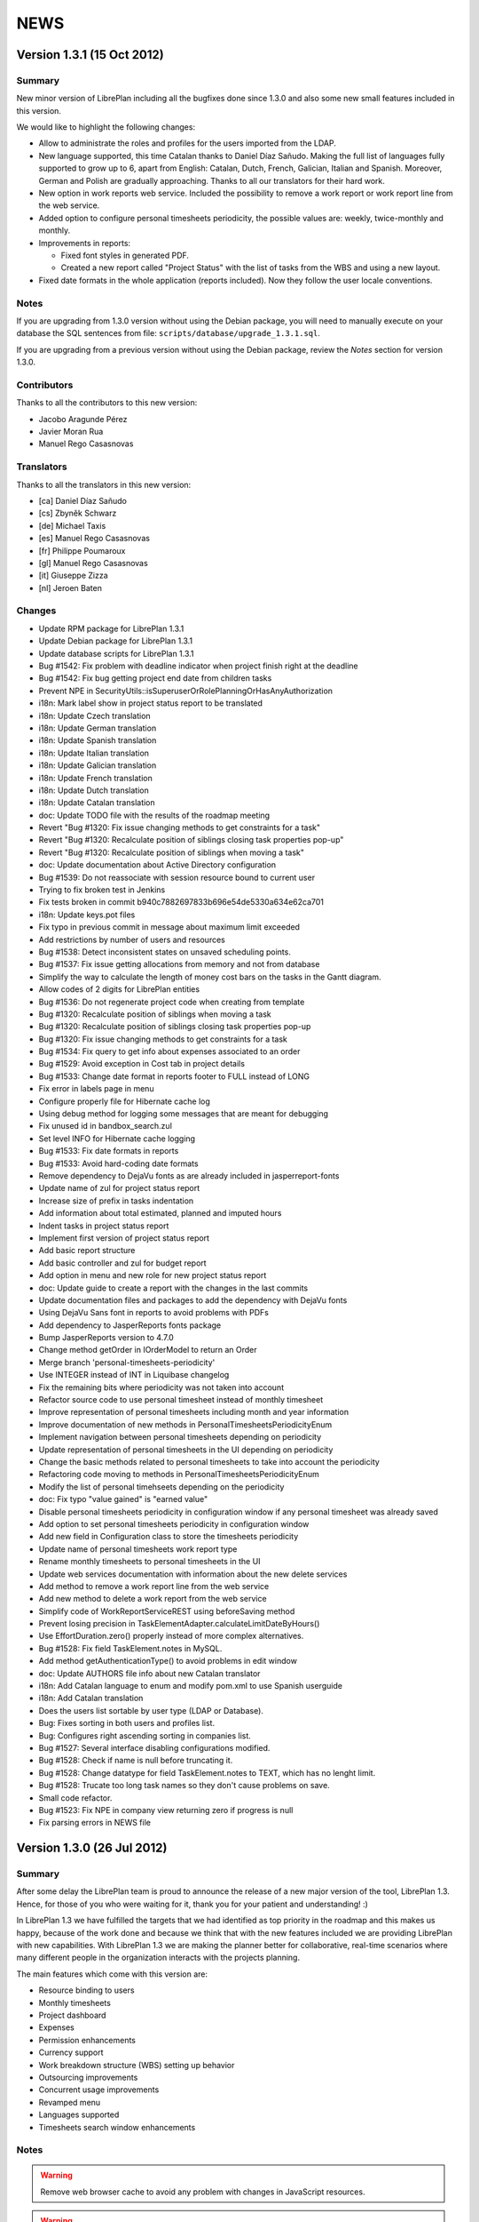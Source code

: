 NEWS
====

Version 1.3.1 (15 Oct 2012)
---------------------------

Summary
~~~~~~~

New minor version of LibrePlan including all the bugfixes done since 1.3.0 and
also some new small features included in this version.

We would like to highlight the following changes:

* Allow to administrate the roles and profiles for the users imported from the
  LDAP.

* New language supported, this time Catalan thanks to Daniel Díaz Sañudo.
  Making the full list of languages fully supported to grow up to 6, apart from
  English: Catalan, Dutch, French, Galician, Italian and Spanish. Moreover,
  German and Polish are gradually approaching. Thanks to all our translators for
  their hard work.

* New option in work reports web service. Included the possibility to remove a
  work report or work report line from the web service.

* Added option to configure personal timesheets periodicity, the possible values
  are: weekly, twice-monthly and monthly.

* Improvements in reports:

  * Fixed font styles in generated PDF.
  * Created a new report called "Project Status" with the list of tasks from the
    WBS and using a new layout.

* Fixed date formats in the whole application (reports included). Now they
  follow the user locale conventions.

Notes
~~~~~

If you are upgrading from 1.3.0 version without using the Debian package,
you will need to manually execute on your database the SQL sentences from file:
``scripts/database/upgrade_1.3.1.sql``.

If you are upgrading from a previous version without using the Debian package,
review the *Notes* section for version 1.3.0.

Contributors
~~~~~~~~~~~~

Thanks to all the contributors to this new version:

* Jacobo Aragunde Pérez
* Javier Moran Rua
* Manuel Rego Casasnovas

Translators
~~~~~~~~~~~

Thanks to all the translators in this new version:

* [ca] Daniel Díaz Sañudo
* [cs] Zbyněk Schwarz
* [de] Michael Taxis
* [es] Manuel Rego Casasnovas
* [fr] Philippe Poumaroux
* [gl] Manuel Rego Casasnovas
* [it] Giuseppe Zizza
* [nl] Jeroen Baten

Changes
~~~~~~~

* Update RPM package for LibrePlan 1.3.1
* Update Debian package for LibrePlan 1.3.1
* Update database scripts for LibrePlan 1.3.1
* Bug #1542: Fix problem with deadline indicator when project finish right at the deadline
* Bug #1542: Fix bug getting project end date from children tasks
* Prevent NPE in SecurityUtils::isSuperuserOrRolePlanningOrHasAnyAuthorization
* i18n: Mark label show in project status report to be translated
* i18n: Update Czech translation
* i18n: Update German translation
* i18n: Update Spanish translation
* i18n: Update Italian translation
* i18n: Update Galician translation
* i18n: Update French translation
* i18n: Update Dutch translation
* i18n: Update Catalan translation
* doc: Update TODO file with the results of the roadmap meeting
* Revert "Bug #1320: Fix issue changing methods to get constraints for a task"
* Revert "Bug #1320: Recalculate position of siblings closing task properties pop-up"
* Revert "Bug #1320: Recalculate position of siblings when moving a task"
* doc: Update documentation about Active Directory configuration
* Bug #1539: Do not reassociate with session resource bound to current user
* Trying to fix broken test in Jenkins
* Fix tests broken in commit b940c7882697833b696e54de5330a634e62ca701
* i18n: Update keys.pot files
* Fix typo in previous commit in message about maximum limit exceeded
* Add restrictions by number of users and resources
* Bug #1538: Detect inconsistent states on unsaved scheduling points.
* Bug #1537: Fix issue getting allocations from memory and not from database
* Simplify the way to calculate the length of money cost bars on the tasks in the Gantt diagram.
* Allow codes of 2 digits for LibrePlan entities
* Bug #1536: Do not regenerate project code when creating from template
* Bug #1320: Recalculate position of siblings when moving a task
* Bug #1320: Recalculate position of siblings closing task properties pop-up
* Bug #1320: Fix issue changing methods to get constraints for a task
* Bug #1534: Fix query to get info about expenses associated to an order
* Bug #1529: Avoid exception in Cost tab in project details
* Bug #1533: Change date format in reports footer to FULL instead of LONG
* Fix error in labels page in menu
* Configure properly file for Hibernate cache log
* Using debug method for logging some messages that are meant for debugging
* Fix unused id in bandbox_search.zul
* Set level INFO for Hibernate cache logging
* Bug #1533: Fix date formats in reports
* Bug #1533: Avoid hard-coding date formats
* Remove dependency to DejaVu fonts as are already included in jasperreport-fonts
* Update name of zul for project status report
* Increase size of prefix in tasks indentation
* Add information about total estimated, planned and imputed hours
* Indent tasks in project status report
* Implement first version of project status report
* Add basic report structure
* Add basic controller and zul for budget report
* Add option in menu and new role for new project status report
* doc: Update guide to create a report with the changes in the last commits
* Update documentation files and packages to add the dependency with DejaVu fonts
* Using DejaVu Sans font in reports to avoid problems with PDFs
* Add dependency to JasperReports fonts package
* Bump JasperReports version to 4.7.0
* Change method getOrder in IOrderModel to return an Order
* Merge branch 'personal-timesheets-periodicity'
* Use INTEGER instead of INT in Liquibase changelog
* Fix the remaining bits where periodicity was not taken into account
* Refactor source code to use personal timesheet instead of monthly timesheet
* Improve representation of personal timesheets including month and year information
* Improve documentation of new methods in PersonalTimesheetsPeriodicityEnum
* Implement navigation between personal timesheets depending on periodicity
* Update representation of personal timesheets in the UI depending on periodicity
* Change the basic methods related to personal timesheets to take into account the periodicity
* Refactoring code moving to methods in PersonalTimesheetsPeriodicityEnum
* Modify the list of personal timehseets depending on the periodicity
* doc: Fix typo "value gained" is "earned value"
* Disable personal timesheets periodicity in configuration window if any personal timesheet was already saved
* Add option to set personal timesheets periodicity in configuration window
* Add new field in Configuration class to store the timesheets periodicity
* Update name of personal timesheets work report type
* Rename monthly timesheets to personal timesheets in the UI
* Update web services documentation with information about the new delete services
* Add method to remove a work report line from the web service
* Add new method to delete a work report from the web service
* Simplify code of WorkReportServiceREST using beforeSaving method
* Prevent losing precision in TaskElementAdapter.calculateLimitDateByHours()
* Use EffortDuration.zero() properly instead of more complex alternatives.
* Bug #1528: Fix field TaskElement.notes in MySQL.
* Add method getAuthenticationType() to avoid problems in edit window
* doc: Update AUTHORS file info about new Catalan translator
* i18n: Add Catalan language to enum and modify pom.xml to use Spanish userguide
* i18n: Add Catalan translation
* Does the users list sortable by user type (LDAP or Database).
* Bug: Fixes sorting in both users and profiles list.
* Bug: Configures right ascending sorting in companies list.
* Bug #1527: Several interface disabling configurations modified.
* Bug #1528: Check if name is null before truncating it.
* Bug #1528: Change datatype for field TaskElement.notes to TEXT, which has no lenght limit.
* Bug #1528: Trucate too long task names so they don't cause problems on save.
* Small code refactor.
* Bug #1523: Fix NPE in company view returning zero if progress is null
* Fix parsing errors in NEWS file


Version 1.3.0 (26 Jul 2012)
---------------------------

Summary
~~~~~~~

After some delay the LibrePlan team is proud to announce the release of a new
major version of the tool, LibrePlan 1.3. Hence, for those of you who were
waiting for it, thank you for your patient and understanding! :)

In LibrePlan 1.3 we have fulfilled the targets that we had identified as top
priority in the roadmap and this makes us happy, because of the work done and
because we think that with the new features included we are providing LibrePlan
with new capabilities. With LibrePlan 1.3 we are making the planner better for
collaborative, real-time scenarios where many different people in the
organization interacts with the projects planning.

The main features which come with this version are:

* Resource binding to users
* Monthly timesheets
* Project dashboard
* Expenses
* Permission enhancements
* Currency support
* Work breakdown structure (WBS) setting up behavior
* Outsourcing improvements
* Concurrent usage improvements
* Revamped menu
* Languages supported
* Timesheets search window enhancements

Notes
~~~~~

.. WARNING::

  Remove web browser cache to avoid any problem with changes in JavaScript
  resources.

.. WARNING::

  If you are using PostgreSQL version 8 you need to execute the following
  command over LibrePlan database in order to use the script
  ``scripts/database/upgrade_1.3.0.sql``::

    su postgres -c "createlang -d libreplan plpgsql"

If you are upgrading from 1.2.0 version without using the Debian package,
you will need to manually execute on your database the SQL sentences from files:
``scripts/database/upgrade_1.2.1.sql``, ``scripts/database/upgrade_1.2.2.sql``,
``scripts/database/upgrade_1.2.3.sql`` and
``scripts/database/upgrade_1.3.0.sql``.

If you are upgrading from 1.2.1 version without using the Debian package,
you will need to manually execute on your database the SQL sentences from files:
``scripts/database/upgrade_1.2.2.sql``, ``scripts/database/upgrade_1.2.3.sql``,
and ``scripts/database/upgrade_1.3.0.sql``.

If you are upgrading from 1.2.2 version without using the Debian package,
you will need to manually execute on your database the SQL sentences from file:
``scripts/database/upgrade_1.2.3.sql`` and
``scripts/database/upgrade_1.3.0.sql``.

If you are upgrading from 1.2.3 or 1.2.4 versions without using the Debian
package, you will need to manually execute on your database the SQL sentences
from file: ``scripts/database/upgrade_1.3.0.sql``.

Contributors
~~~~~~~~~~~~

Thanks to all the contributors to this new version:

* Jacobo Aragunde Pérez
* Nacho Barrientos
* Ignacio Diaz Teijido
* Lucia Garcia Fernandez
* Óscar González Fernández
* Susana Montes Pedreira
* Javier Moran Rua
* Adrian Perez
* Diego Pino
* Manuel Rego Casasnovas
* Juan A. Suarez Romero
* Lorenzo Tilve Álvaro

Translators
~~~~~~~~~~~

Thanks to all the translators in this new version:

* [cs] Zbyněk Schwarz
* [de] Joern Knechtel <j.knechtel@gmx.de>, Michael Taxis <mxtaxis@gmx.de>
* [es] Manuel Rego Casasnovas
* [fr] Philippe Poumaroux
* [gl] Manuel Rego Casasnovas
* [it] Giuseppe Zizza
* [nl] Jeroen Baten

Changes
~~~~~~~

* Bump version number to 1.3.0
* Update NEWS file for LibrePlan 1.3.0
* Update Fedora and openSUSE README files with warning about plpgsql
* Update Debian package changelog for LibrePlan 1.3.0
* Update RPM package for LibrePlan 1.3.0
* doc: Update basic documentation files due to new major release
* Avoid update task end date when subcontracting a task
* Bug #1522: Use delivery date as deadline when subcontracting tasks
* Bug #1521: Avoid update task end date when changing delivery date
* Bug #1520: Fixed NPE when marking a task for subcontract
* doc: Remove unused file in user help
* doc: Update user help index files
* [doc] Added project dashboard help in Galician
* [doc] Added project dashboard help in Spanish
* [doc] Added project dashboard help in English
* doc: Update AUTHORS file info about new German translators
* 18n: Add German language to enum and modify pom.xml to use English userguide
* i18n: Add German translation
* Update Debian package for LibrePlan 1.3.0
* Debian: Enable plpgsql when using PostgreSQL 8.x
* Debian: Use ${dbc_dbserver} instead of ${dbc_dbhost}
* Update database scripts for LibrePlan 1.3.0
* i18n: Update Italian translation
* i18n: Update Czech translation
* i18n: Update French translation
* i18n: Update Dutch translation
* Add suite for scheduling functional tests
* Fix scheduling functional tests
* Fix resources functional tests
* Bug #1518: Prevent removing the same TaskSource twice.
* Fix users functional tests
* Fix administration-management functional tests
* Fix account functional tests
* Bug #123: Check the cases where the repeated criterion satisfaction was already deleted.
* i18n: Use the same error messages in the assigned criteria tab for both workers and machines.
* Merge branch 'bug-1513'
* Revert "Bug #1513: Lazy exception going to project dashboard"
* Fix data types functional tests
* Change validation messages in material units editing window
* Fix title in progress type editing window
* Bug #1513: Lazy exception going to project dashboard
* Bug #1508: Display the correct task end date in the task properties window.
* Small code refactor. With these changes, the code runs exactly the same way.
* Bug #1513: Lazy exception going to project dashboard
* Bug #1511: Take into account dependencies to parents to calculate task status chart
* Bug #1494: Add a valid SubcontractorDeliverDate to the SubcontractedTaskData used in ReportAdvancesServiceTest.
* Bug #1494: Add a valid SubcontractorDeliverDate to the SubcontractedTaskData used in tests.
* Bug #1507: Fix problem using runOnReadOnlyTransaction to calculate critical path
* Bug #1494: Check for null TaskSources before calling getTask().isSubcontracted().
* Allow to use decimal numbers to set effort in monthly timesheet
* Bug #1503: Fix calculation of min and max in histogram charts
* Do not take into account work report lines with effort zero for task completion chart
* Bug #1494: Deadline field disabled for subcontracted tasks also in Project Details perspective.
* Bug #1494: Deadline field disabled for subcontracted tasks, it corresponds to delivery date.
* Bug #1494: Use deadline as delivery date for subcontracted tasks, if present, or use task end date otherwise.
* Bug #1494: Check there is at least one delivery date to accept a subcontracted task.
* Bug #1505: Fix division by zero calculating margin with deadline
* Bug #1506: Prevent NPE in project dashboard if there is no tasks yet
* Bug #1503: Rename IntegerInterval to Interval
* Bug #1503: Fix intervals in task completion chart
* Bug #1503: Fix intervals in estimation accuracy chart
* Bug #1501: Translate label of GlobalProject chart
* Bug #1501: Global progress chart axis in project dashboard are wrong painted
* Bug #1489: Change attribute name and constructor in UpdateDeliveringDateDTO to resemble SubcontractedTaskDataDTO and prevent confusions.
* Bug #1489: Build UpdateDeliveringDate requests placing the client code in the correct place.
* Bug #1493: Modified project deadline vertical line position to show it after the deadline date
* Bug #1493: Modified task deadline mark position to show it just after the deadline date
* Fixed some graphical issues on subcontracting screens
* Moved Timesheet Lines List page from 'Reports' menu section to 'Cost'
* Modified styles of 'more options' element on search filters
* Revamped component on timesheet lines report to show found tasks information
* Fix problem with EffortDuration in CalculateFinishedTasksEstimationDeviationVisitor
* Bug #1497: Do not count the project root task as we have a explicit line for project deadline
* Use EffortDuration to calculate estimation deviation on completed tasks
* Bug #1502: Fix NPE in deviation indicator
* Bug #1500: Fix material needed at date report only showing information in projects with permissions
* Bug #1499: Fix project costs report only showing information in projects with permissions
* Bug #1497: Count also containers and milestones in deadline violations chart
* Bug #1496: Fix issue when visiting project dashboard in a project with milestones
* Bug #1486: Take into account i18n to sort UserRole list.
* Bug #1495: Fix resource usage ratios
* Bug #1492: Check if the role had been added before.
* Corrected a typo in the name of one of the predefined profiles.
* Bug #1486: Sort Profiles list before adding it to the combo box.
* Bug #1486: Replace the widget used to select the roles with a Combobox.
* Bug #1486: Sort UserRole list before adding it to the combo box.
* Bug #1479: Fix error loading jqplot Javascript files
* Bug #1491: Mark strings in GlobalChart to be translated
* Fix exception in progress dashboard if there are no progress in the project yet
* Fix translation of legend in task status indicator chart
* Bug #1485: Call model.initEdit to ensure proxies are initialized before loading monthly timesheet screen.
* Bug #1484: Allow to visit planning screens to ROLE_CREATE_PROJECTS
* Bug #1483: Fix problem with rounding in cost indicators and earned value legend
* Bug #1483: Improve labels in cost indicators
* Bug #1483: Refactored code in CostStatusController
* Bug #1483: Fix values in cost indicators
* Bug #1483: Fix problem getting the last value calculated
* Bug #1476: Mark title chart to be translated
* i18n: Small corrections in Spanish and Galician translation.
* Move frozen code to initTimesheet method
* Fixed width problems on monthly timesheet on low resolutions
* Bug #1475: Fix exception adding ROUNDING_MODE to divide method
* Fix NPE entering an empty value in the budget inputs
* Fix problem introduced in 896096272c2b3ee5ccf229726b42cb4f88dd8bd1
* i18n: Update reports subtitles translation in Spanish and Galician
* i18n: Update Spanish and Galician translations
* i18n: Update keys.pot files
* i18n: Replace resource usage for resources load
* Remove unneeded code in LimitingResourcesTabCreator
* Set width other column
* Updated project dashboard piechart colors
* Increased project progress chart height to allow fitting of spread  bars
* Reduced font size on project dashboard labels
* Updated jqplot label styles and improved ok/warning image files
* Reordered indicators with more frequently populated with values charts first
* Updated captions and labels on project dashboard
* Updated dashboard ok/warning images for KPI values
* Inserted extra padding to add task to timesheet widget
* Added class to Total row on timesheets and moved up to be the first aggregation element
* Increased monthly timesheet columns to show better non integer hours
* Replaced 'Previous' and 'Next' monthly timesheet buttons for icons
* Made project and task columns Frozen on monthly timesheet
* Modified width calculations on timesheet grid
* Style revamps on user dashboards
* Added custom styles to monthly timesheet
* Fix problem due to limiting resources renaming
* i18n: Translate options in worker edition
* Remove unused code in ResourceType
* i18n: Rename limiting resources to queue-based
* Remove unneeded check in TabsRegistry related to limiting resources tab
* allows the limiting resource assignment when there are subcontractor progresses.
* i18n: Fixing some English strings
* i18n: Fix string
* Script for replacing strings in Java files
* i18n: Fix strings
* i18n: Fix messages in Project Costs report
* Change capitalization in task tooltip
* Fix LazyInitializationException editing a monthly timesheet
* Replace "Task code" for "Task" in timesheets edition form
* i18n: updated the titles of all the reports.
* i18n: review strings in workingProgressPerTask report.
* i18n: review strings in workingArrangementsPerOrder report.
* i18n: review strings in schedulingProgressPerOrder report.
* i18n: review strings in orderCostsPerResource report.
* i18n: change Spanish strings in hoursWorkedPerWorkerInAMonth report to utf-8.
* i18n: review strings in hoursWorkedPerWorkerInAMonth report.
* i18n: review strings in hoursWorkedPerWorker report.
* i18n: review strings in completedEstimatedHours report.
* Bug #1474: Fix issue adding a new option Any to the report filers
* i18n: Fixing strings
* Bug #1473: Using OrderVersion from project in updating
* i18n: Prevent extract empty strings in gettext-keys-generator.pl
* i18n: Do not mark to translate predefined criterion types
* i18n: Get week days translation automatically from Java libraries
* i18n: Get months translation automatically from Java libraries
* i18n: Remove unneeded spaces in strings marked to translate into QueueComponent
* i18n: Text string review
* i18n: Review and fix several strings to be translated
* i18n: Fix problem with break lines in strings extractor
* Bug #1472: Hide the bar with the arrow buttons of the WBS in read-only mode.
* i18n: Update keys.pot files
* i18n: Fixing strings
* Bug #1443: Review other places where InvalidValue is used and mark to translate
* Bug #1443: Fix gettext keys extractor
* Bug #1443: Show error messages translated and just once
* Bug #1369: Fix problem when a template defines a calendar in new project pop-up
* Bug #1369: Fix problems with dates from template in new project pop-up
* Remove column code in template finder as templates do not have code attribute anymore
* Bug #1369: Set calendar from selected template in new project pop-up
* Bug #1369: Fix problems in previous patch due to bandbox listener
* Bug #1440: Add calendar field while editing project templates
* Bug #1471: Remove duplicate map for codes in OrderElementTreeController
* Bug #1471: Update all the columns in the WBS and not only name, hours and budget
* Bug #1471: Create new method updateColumnsFor to include all similar calls
* Bug #1471: Add getter and setter for textbox of DynamicDatebox
* Bug #1470: Fixed problem calculating SumChargedEffort when the task was modified
* Bug #1464: Prevent NPE when setting progress in a task with parents hidden
* Bug #1466: Fix NPE when there are milestones in the planning
* Disable create new users from worker edition if user lacks ROLE_USER_ACCOUNTS
* Add permissions for ROLE_SUPERUSER where ROLE_EDIT_ALL_PROJECTS is used
* Fix columns in template assignment log tab
* Protect entry point in templates assignment log
* Fix SecurityUtils.isSuperuserOrRolePlanningOrHasAnyAuthorization
* Protect entry point in Timesheet Lines List report
* Refactor code related to timesheet lines list report
* Finally fixing users and profiles related tests changing the way to define default users
* New attempt to fix tests in Jenkins machine
* Fix tests failing on Jenkins due to new predefined users with profiles
* Fix reports to filter projects by user permissions
* Fix method SecurityUtils.isSuperuserOrRolePlanningOrHasAnyAuthorization
* Add role read all projects to reports responsible
* Review page titles due to menu revamp
* Fix compilation issue due to class rename in commit bdf731d4736730d26fb288f11e933758b48df003
* Fix wrong syntax in template.zul
* Fix issue in TemplateController and ProfileDAO due to new predefined users
* Modified behavior of UsersBootstrapInDB in order to create users only if there are no users yet
* Disable edition and removal of default user admin
* Fixed some users related tests due to previous patch
* Add new example users
* Remove default user with login user and password user
* Move default profiles bootstrap to proper package
* Fix title in access_forbidden.zul
* Configure error logging to add info about the request URI if a 403 status code is returned
* Configure page when 403 (forbidden status code) is send to the user
* Add info about status code in error logging
* Translate into English page_not_found.zul and mark strings to be translated
* Remove unused file error.jsp
* Move index.zul to common folder
* Protect monthly timesheet page depending on user roles
* Move sendForbiddenStatusCodeInHttpServletResponse method to Util class
* Protect entry points methods in expenses sheet window
* Add check to avoid bound users to go directly (via URL) to expenses page
* Bug #1468: Reload bindings only in the existing user panel
* fixes the error that happens at filtering by dates in the report about order cost per resource.
* Prevent users to create templates from project edition if they do not have ROLE_TEMPLATES
* Prevent users to create labels from project edition if they do not have ROLE_LABELS
* Change column "Administrator" for "Superuser" in users list
* Configure initial page when user clicks on LibrePlan logo depending on roles
* Set different initial page depending on user roles
* Protect main perspectives depending on user roles
* Limit visibility of planning pages depending on roles
* update web services documentation and add scripts to test this case and some example files.
* implements an empty method called "beforeSaving" in the GenericRESTService and overrides it in the ExpenseSheetServiceRest in order to save the sum of expenses.
* fixes the empty block with the apropriate condition and the needed behaviour.
* removes the validation in the method toDTO because there is already the annotation @NotEmpty in the ExpenseSheet class.
* renames this method getLabel to getExpenseSheet in IExpenseSheetService.
* changes the InstanceNotFoundException to ValidationException and if the entity is not found the function returns a null.
* update the end date of the subcontracted task according to the end date communication sent by the subcontractor.
* Remove ROLE_BOUND_USER from roles list in user and profile edition
* Disable buttons to go to user or worker edition in bound users depending on roles
* Configure permissions for ROLE_BOUND_USER
* Managing special role ROLE_BOUND_USER in workers and users windows
* Create default example profiles
* Show menus entries depending on user roles
* Configure basic permissions for each page in Spring Security file
* Add new roles in UserRole enum
* Review and rename current roles
* Refactoring LibrePlan menu
* doc: Fix problem in PDF generation for user help
* Fix changeset in MySQL
* Bug #1275: Montecarlo combo for selecting critical path is empty
* Fix bug: Remove 'Expected Spread Progress' bar from 'Global Progress' chart
* Fix bug: LazyInitializationException in WorkReportLines
* Refactoring: Class for creating GanttDiagram
* Bug #1451: Error rendering GanttView coming directly from MonteCarlo
* Fix bug: WorkReportLines filtering not working if there's no Task selected
* Add default user wssubcontracting/wssubcontracting
* Add new role to protect subcontracting services
* Bug #1463: Fix issue changing order in parameters of entry point
* Bug #1461: NullPointerException in WorkReportLines
* Add 'Spread Progress' bar to 'Global Progress' chart
* Add pop-up tooltip in 'Global Progress' chart
* keep sorted the expense sheet lines when some date is changed.
* changes some functions names in ExpenseSheetModel in order to understand its behaviour easily.
* Bug #1460: Fix issue checking if TaskElement is Task
* Bug #1439: Fix issue changing JavaScript to show/hide labels
* Remove unused methods and variable in TaskComponent
* Fix bug: NullPointerException in calculation of OvertimeRatio
* Fix bug: NullPointerException when opening Dashboard view
* Refactoring: Create class CriticalPathBuilder
* Fix bug: Cannot render GlobalProgress Chart
* Fix bug: Tomcat cannot load resource file
* Bug #1454: Force update task size after reassignations
* Bug #1459: Fix order of columns in OrderElementBandboxFinder renderer
* Add constraint to check that in a personal expense sheet the resource is the same in all the lines
* Revert "Add restriction to prevent remove all the lines in a personal expense sheet"
* Fix typo in GET parameter for saved timesheets
* Add button to delete personal expense sheet
* Add type information in expenses sheet list and form
* Allow to sort monthly timesheest in user dashboard
* Sort expenses area list
* Add class to highlight clickable rows in user dashboard
* Add button to edit personal expense sheet from user dashboard
* Show list of personal expense sheets
* Add restriction to prevent remove all the lines in a personal expense sheet
* Implement button to create a new personal expense sheet
* Add new attribute personal in ExpenseSheet
* Add new section for expenses in user dashboard
* Remove constant only used once and mark string to be internationalized
* Add currency symbol in value decimalbox
* Simplify code of BandboxSearch in ExpenseSheetCRUDController
* Fix issues in ExpenseSheetCRUDController regarding to BaseCRUDController
* Remove unused attribute in ExpenseSheetCRUDController
* Fix wrong sortDirection and width attributes in expenses sheet listings
* fixes the functions which are used to check out if the cost category and the hour cost are active in the specified work report line.
* removed the class CostWorkReportLineDTO because it is not used.
* Using OrderElement id as key in the map to avoid problems
* Add timesheet summary box
* Add other row and column with information about other work reports
* Sort tasks in my tasks area
* Hide user dashboard page from menu if current user is not bound
* Add message about monthly timesheet being saved
* Add operations column in my tasks area
* Fix problem in constraint only one work report line per day and task
* updates the sum of expenses if the task associated to the expense sheet line is changed.
* import and export the expense sheets.
* Add constraints in WorkReport entity to prevent wrong modifications of monthly timesheets
* Fix problem in work reports web services
* Fix issue in entry points renaming method
* Fix ResourceWorkedHoursDTO that was not working properly
* Bug #1452: Fix problem adding info about resource in work report lines
* Add total work column in work reports list
* Add info about resource in monthly timesheets in work reports list
* Remove unneeded set methods in WorkReportDTO
* Add possibility to create monthly timesheets from work reports list
* Use monthly timesheet page to edit work reports of this type
* Add method in WorkReportType to check if it is a monthly timesheet
* Bug #1457: Wrong value of labels CRITICAL_PATH_DURATION and CRITICAL_PATH_NUMHOURS
* Mark with bold the special rows (capacity, total and extra) in the monthly timesheet
* Change the way to calculate total extra (summing extra of each day)
* Prevent NPE in monthly timesheets are if WorkReport was not created yet
* Fix typo in Hibernate mapping of Configuration class
* Add new extra row in monthly timesheet
* Add available hours column in monthly timesheets area
* Add number of tasks column in monthly timesheets area
* Add total work column in monthly timesheets area
* Generate entity sequence codes in monthly timesheets
* Set width of bandbox search to add tasks in monthly timesheets
* Sort tasks in monthly timesheet
* Remove jqplot files from src dir
* Move jqPlot CSS and Javascript files to JAR
* Fix TypeOfWorkHoursServiceTest in MySQL
* Add "Save & continue" button in monthly timesheets
* Mark the inputs modified in the monthly timesheet
* Add previous and next buttons on monthly timesheet
* Allow to add any task in the monthly timesheet
* Code refactor moving info about first and last day to MonthlyTimesheetModel
* rpm: Add support for CentOS 6
* Show empty string instead of zero in monthly timesheet
* Use disabled textbox for capacity row in monthly timesheets
* Set a pink background for days with zero capacity in the monthly timesheet
* Fix align issues due to colspan in the first column of capacity and total rows
* Add capcity row to monthly timesheets
* Add total row to monthly timesheets
* Remove commented line
* Add button to hide/show extra filtering options
* Show summary of filtered results
* Increase number of results per page to 15
* Filter 'Work Report Lines' by type (all, direct, indirect)
* Fix TypeOfWorkHoursServiceTest due to new configuration field
* Use new TypeOfWorkHours for monthly timesheets
* Prevent to remove or disable the configured TypeOfWorkHours for monthly timesheets
* Create special bootstrap to set the new field to define the TypeOfWorkHours of monthlytimesheets.
* Add new configuration field to define the TypeOfWorkHours for monthly timesheets.
* Add total column in the monthly timesheet grid
* Fix bug: Refresh 'Global Progress' chart dinamically (no need to save project)
* Fix bug: Paths to Javascript files depend on URL context
* Fix bug: Wrong path to jqplot
* Fix bug: Return 0 if budgetAtCompletion has no elements
* Fix NPE in my tasks area when SumCharegedEffort is still null
* Bump version number to 1.2.4
* Update NEWS file for LibrePlan 1.2.4
* Update RPM package for LibrePlan 1.2.4
* Update Debian package for LibrePlan 1.2.4
* Add database script for MySQL
* Bug #1423: Remove unneeded line
* First basic implementation of monthly timesheet edition grid
* Add breadcrumb to moonthly timesheet page
* Add edit button in monthly timesheets list
* Show the list of monthly timesheets in the user dashboard
* Remove @OnConcurrentModification from MyTasksAreaModel
* Separete my tasks area .zul, controller and model to different files
* doc: Update AUTHORS file info about new Czech translator
* i18n: Add Czech language to enum and modify pom.xml to use English userguide
* i18n: Add Czech language
* Exclude inclusion of ehcache-1.1.jar
* Hide monthly timesheets work report type from the list of work report types
* Add new work report type to be used in monthly timesheets
* Bug #1448: Fix issue reattaching the work report before removing
* Bug #1450: Fix issue rounding when setting budget scale.
* Bug #1447: Remove the test checking the creation of NOT_LATER_THAN constraint when a deadline is set.
* Remove unused code
* Fix bug: Inclusion of 'GlobalProgress' html code was causing a side effect in other views
* Turn on batch-fetching for collections in several entities
* Turn on second-level cache
* Add possibility to sort the my tasks list by the different columns
* First implementation of my tasks area
* Bug #1447: Prevent the creation of NOT_LATER_THAN constraint when a deadline is set.
* doc: Update Eclipse document with 2 new sections (Maven profiles and MySQL development)
* Configure a custom URL target resolver in order to define the proper URL for bound users
* Configure a custom authentication filter
* Move code related with 'GlobalProgressChart' to separate files
* Add user dashboard page without content yet
* Rename "settings" folder for .zul files to "myaccount"
* Bug #1444: Renamed variable with a more meaningful name.
* Fix bug: Include minimized version of jquery and jplot
* Bug #1444: Save affected parent TaskElements in the end of the process.
* Bug #1445: Fix issue adding purple color in CalendarExceptionTypeColorConverter
* doc: Fix wrong path in web services documentation
* Remove unused jqplot files
* Remove included jqplot plugins that are not actually needed
* Fix bug: Work around to make possible to set colors in a PieChart
* Fix bug: 'Absolute margin with deadline' was not being refreshed even if the deadline of the project changed
* Bug #1441: Fix rendering problems on general data tab for chrome
* Added qualitative indicators to deadline ratios
* Revamped standard jqplot label styles
* Updated titles and captions in Progress chart
* Modified Project progress percentage chart colors
* Revamped appearance of cost status indicator boxes
* Revamped appearance of resources usage box
* Transformed deadline status grid into a natural language caption
* Moved tasks status grid values inside chart legend series
* Disable first name and last name in settings window if user is bound
* Add some Javadoc to AssignedEffortForResource class
* Fix Sahi tests due to removal of scenarios option
* fixes the test ReportAdvancesServiceTest
* fix the ExpenseSheetTestDAO
* Refactor code
* Bug #1428: Rename customAssignedEffortForResource to setAssignedEffortForResource
* Bug #1428: Take into account the load of the other allocations when reassigning
* Bug #1428: Fix bug
* Bug #1428: Bring all files related to IAssignedEffortForResource to one unique file
* Revert "Bug #1428: Possible fix"
* Bug #1431: Sort the EffortModifications too
* Bug #1431: Fix problem in commit 9d5e3d88dd4dacc4fc00af544a3306d4327dd674
* doc: Update development guide with the line for the favicon
* Bug #1284: Add favicon to new pages (expenses and subcontractor communications)
* doc: Improve web services documentation with the list of available services
* i18n: Update Dutch translation
* i18n: Update Italian translation
* Bug #1442: Fix regression.
* Trying to fix tests related with unbound users in UserDAOTest
* Improve UserDAOTest adding a new check for getUnboundUsers method
* Fix UserDAOTest that was failing in some cases
* Display value 'Availability ratio' in Dashboard
* Display value 'Overtime ratio' in Dashboard
* Moved constants to inner class as they were only being used inside that class
* Refactor code
* Fix problem with MySQL and description TEXT field in expense_sheet
* Update Liquibase to 2.0.5
* Fix issues with MySQL in some Liquibase changes
* Bug #1284: Added favicon in all the screens.
* Replace "Login name" for "Username"
* Add option to unbound resource from user edition
* Add warning about bound resource when removing a user
* Add link from user edition to worker edition if the user is bound to any worker
* Add info about bound resource in user edition
* Add bound resource info in the users list
* Refactor users list to use a RowRenderer
* Disable first and last name in user edition if user is bound to any resource
* Add option to remove bound user too when removing a resource
* Move logic to remove order authorizations when removing a user to UserDAO
* Add link from worker edition to user edition if the worker is bound to a user
* Change user Listbox for a BandboxSearch
* Modify worker edition UI to add the chance to bound a worker to a user
* Add assert to check that a limiting or virtual resource is not bound to any user
* Add assert to check that a worker is not bound to a user already bound with other worker
* Create basic UI to bound a user to a worker
* Add relationship between and Worker and User
* Merge branch 'master' into expenses-tracking
* Merge branch 'master' into subcontracting
* Fix bug
* Fix typo in method name
* Fix bug
* Fix bug, don't try to render Dashboard charts if the project doesn't have tasks
* fixes the method addCurrencySymbol to return zero if the parameter is null
* adds the currency symbol and set the right parameter to method reloadTotalBudget in the order edition view.
* Merge branch 'master' into subcontracting
* i18n: Fix small typo in Spanish and Galician translations.
* Bug #1284: Added favicon.
* Bug #1284: Fix NullPointerException.
* Bug #1414: Reduced width of MultipleBandbox filter search
* Bug #1421: Fixed the pagination bug when indenting nodes into containers on previous pages
* Remove 'Overall progress' tab
* adds some tests to check that the expenses calculation works properly.
* changes the method getCostOfHours to getHoursMoneyCost in order to fix the Test.
* Includes the currency format in the expenses module, and in the report of order cost per resource.
* Code refactoring
* Rename 'EarnedValueCalculator' to 'OrderEarnedValueCalculator'
* Code refactoring
* Code refactoring
* Bug #1433: Fix the problem when there are multiple levels of tasks involved.
* Bug #1433: Small code refactor of this bug fix.
* Bug #1433: Make sure that old TaskSources are deleted also in the case of parent tasks.
* Bug #1433: Make sure that old TaskSources are deleted when a task is unscheduled and re-scheduled.
* Merge branch 'master' into expenses-tracking
* Modify the Project cost report  to include a new area called Expenses, per OrderElement.
* Add method in Util to include currency symbol in a BigDecimal
* Include the cost because of expenses in the WBS imputed hours pop-up and updates the costs bar in Gantt chart with expenses.
* create or update the sumExpenses when the expenseSheet is saved.
* i18n: Update French translation
* Remove unneeded calls to I18nHelper in web services
* i18n: Update Spanish and Galician translations
* i18n: Update keys.pot files
* Fix wrong message in deadline constraints
* i18n: Update keys.pot files
* Implement Dashboard 'Cost Status' table
* Bug #1431: Fix test because of now allocations are sorted (specific before generic)
* Bug #1431: Fix test creating a standard list instead of an unmodifiable list
* Bug #1431: Fix issue sorting allocations (first the specific ones)
* Bug #1428: Possible fix
* Bug #1430: Fixing issue checking code for each child and not for the parent node
* Bug #1430: Fix problem with error messages in OrderElementConverter
* Remove unused method in IntegrationEntityModel
* Moved code attribute from InfoComponent to new class InfoComponentWithCode to fix regression.
* Remove minor optimization
* Fix bug, upper limit and lower limit in TaskCompletationLag should be +3,-2 when there's only one task
* Revamp 'Estimation Accuracy' chart
* Fix bug, wrong deviation calculator in 'TaskCompletationLeadLag' chart
* Days interval in 'Task Completation Lead/Lag' should be Integer
* Calculate 'Absolute Margin with Deadline'
* Bug #1425: Fix problem change wrong parentheses
* Bug #1263: Fix issue reseting the value of the textbox
* Remove unused variable in TreeController.Renderer.updateBudgetFor(T)
* Bug #1388: Fix issue updating name textbox when coming back from pop-up
* Moved database changeset to the correct file.
* Recode 'Margin with Deadline' chart
* Recode 'Task Completation Lead/Lag' chart using jqplot4java
* Recode 'Task Status' chart using jqplot4java
* Recode 'Deadline Violation' chart using jqplot4java
* Add jplot4java
* Removed code attribute at template level.
* Remove code column from template tree.
* Remove code attribute from templates finder.
* Remove code attribute from OrderElementTemplate entity and from DB.
* create the sumExpenses class to represent the total money spent in expense lines for each OrderElement.
* Remove dirs 'docs' and 'examples' from jqplot
* Bug #1423: Fix bug adding root task to graph
* Bug #1424: Fix issue loading derived allocations
* Bug #1412: Avoid NPE if clockStart and clockFinish are not defined
* Recode 'Task Completation Lead/Lag' using jqPlot
* Add table with summary of the status of tasks
* Recode 'Global Progress' and 'Task Status' using jqPlot
* Add jqPlot
* Fix rounding problems with BigDecimal in reports
* Fix issue when a currency symbol includes some special chars (like ".")
* Add currency symbol in all the decimalbox representing money
* Moved method to get currency symbol to Util class
* Avoid to delete an order element with expenses
* Refactoring ExpenseSheetCRUDController to extend BaseCRUDController
* Use currency symbol instead of euro symbol in report orderCostsPerResource
* Use currency symbol instead of euro symbol in tasks tooltip
* Add combo in configuration window to choose currency
* Add new fields for currency code and symbol in configuration
* Bug #1422: Fix issue calling onRetreival to force synchronization
* change the properties with type Date to LocalDate in the ExpenseSheet and ExpenseSheetLine classes.
* Upgrade ZK to 5.0.11
* rpm: Make sure all update SQL scripts are installed
* Fix problems with Liquibase 2.0.4 and MySQL for tag modifyDataType
* add constraints and validations in the expense sheet view.
* renamed the TaskInExpenseSheetBandboxFinder to OrderElementInExpenseSheetBandboxFinder
* add the methods to set a constraint to the bandbox
* reset the model in BandboxSearch when the finder is set, in order to update the model.
* Refactoring the classes ExpenseSheet and ExpenseSheetLine
* Update Liquibase to 2.0.4
* create the test "expenseSheetTestDAO"
* change the name of the entry Work Reports to be Time Tracking.
* Configuring permissions to access and to save the expenses sheet with the role "Expenses tracking allowed".
* create expense sheet list and the edition view for each one.
* change Libreplan configuration view and add the expense sheet as a class whose code can be autogenerated.
* create ExpenseSheet and ExpenseSheetLine classes.
* doc: Fix some broken links to files in SourceForge.net
* doc: Add note about removing browser cache in NEWS file
* Corrected wrong indentation in NEWS file.
* Bug #1416: Reload resources text in parent tasks too
* Bump version number to 1.2.3
* Update NEWS file for LibrePlan 1.2.3
* Update RPM package for LibrePlan 1.2.3
* Update Debian package for LibrePlan 1.2.3
* Update database scripts for LibrePlan 1.2.3
* Bug #1417: Add UI validation to prevent empty codes
* doc: Update AUTHORS file info about new Polish translator
* i18n: Add Polish language to enum and modify pom.xml to use English userguide
* i18n: Add Polish translation
* Bug #1384: Add validation in starting date and deadline depending on position constraints
* Bug #1358: Removed unnecessary tooltip string
* Bug #1358: Added CSS max dimensions restriction to configured company logo
* Bug #1407: Run TaskComponent.updateProperties() after running the scheduling algorithm.
* Remove unused fields in Order Costs Per Resource Report
* Bug #1412: Fix problem converting to string clockStart and clockFinish
* Bug #1409: Rename RelatedWithAnyOf to RelatedWith
* Bug #1409: Fix problem replacing allocations for the ones related to the criterion
* Revert "Bug #1320: When asking a container for start constraints, return the leftmost"
* Bug #1411: Missing Spanish translation for "Project cost by resource"
* Fix Sahi test due to change in string
* i18n: Update Dutch translation
* i18n: Update French translation
* doc: Update HACKING file about the compilation options
* Add new compilation option to disable default users (user, wsreader and wswriter)
* Change the order and labels of the filtering area
* Make coherent behavior of bandbox with the rest of elements in the filtering bar
* Bug #1395: Fix issue setting width of date boxes to 100px
* Rename WorkerMultipleFiltersFinder to ResourceFilterEnumByResourceAndCriterion
* Allow to filter resources by criteria in the resource load window
* Fix error in documentation of class ResourcesMultipleFiltersFinder
* i18n: Update Italian translation
* i18n: Update Spanish and Galician translations
* enables the button "Update task end" in the subcontract pop-up, when the deadline is empty.
* i18n: Update keys.pot files
* Merge branch 'master' into subcontracting-merger-master
* Bug #1402: Invalidate the TaskComponents instead of the whole GanttPanel
* Refactor the class EndDateCommunicationToCustomer to be EndDateCommunication.
* add tests to check out end dates requested from subcontract to customer are correctly reported.
* Merge branch 'master' into project-dashboards
* change the precision of delivery date requested by the customer in the subcontract pop-up.
* if the project is regular, the tables of the delivery dates, requested by the subcontractor, and of the delivery dates, requested by the customer, wont be shown in the general tab.
* modify the subcontract pop-up to view the information of the end dates communicated by subcontractors and add a button to update the deadline of the task.
* set the new end date communications to customers as not transient object anymore.
* modify the view of communications received from subcontractors to show the end date communications correctly.
* Adaptation of the XML message to send end date communications from subcontractor to customer
* Bug #1349: Fix translation issue in choosing template pop-up
* Bug #1349: Mark to translate exception day type
* Bug #1349: Fix translation in calendar type
* Bug #1298: Mark to translate roles in user and profile edition
* Remove CutyCaptTimeout
* Bug #1406: Add UI validation for name field too
* Bug #1406: Add validation in the UI and also a try catch for possible ValidationExceptions
* Fix several issues in the new thread
* Refactor the class OrderElementWithAdvanceMeasurementsDTO to be OrderElementWithAdvanceMeasurementsOrEndDateDTO.
* modify the screen "Send to customers" to detect that there is a new end date pending to send from a subcontractor to its customer.
* modify the General Data tab of a project in order to include the table to manage the end date communications to customer.
* add to the Order class a list sorted of elements of the class EndDateCommunitationToCustomer.
* Add a thread to perform SumChargedEffort recalculations
* Improve database preconditions in Liquibase changeset
* Bug #1400: Move call to do recalculations after doTheSaving
* doc: Fix typo in INSTALL file
* Bug #1400: Fix problem recalculating SumChargedEfforts if some elements are moved in the WBS
* Avoid to delete a subcontractor progress that has been sent in subcontractor.
* Include a column with the name of the project and other with the "Delivery date, and make the list sortable by the column "communication" or "company".
* Fix the error for what the column "Communication" was not being updated.
* Add map in order to avoid repeat find when SumChargedEffort has been already found before
* Prevent NPE in OrderElement::getSumChargedEffort()
* Create SumChargedEffort while saving the work reports
* Change mapping between SumChargedEffort and OrderElement
* doc: Fix broke link in INSTALL file
* doc: Update information about how to install in Fedora and openSUSE
* Changes the "General data" tab about subcontracting module.
* doc: Add info about JAVA_OPTS configuration in INSTALL file
* make the list sortable by default by state,but using alphabetic sort, but the first tasks will be the pending tasks.
* include the hour, minute precision in the communication date received from customers.
* Fix the layout of the screen "to customers" in subcontractor module.
* Rebase the code of the .zul pages for the templates screen.
* [Bug #1234] Fix the deletion of fields in progress reporting in subcontractor module.
* [Bug #1234] Fix the deletion of fields in progress reporting in subcontractor module.
* Fix problems in Liquibase changes in MySQL
* Merge branch 'money-cost-monitoring-system'
* Merge branch 'libreplan-1.2' into money-cost-monitoring-system
* add one-to-many association from SubcontractedTaskData to SubcontractorCommunication with a cascade="delete" in order to delete SubcontractorCommunication when its associated SubcontractedTaskData is deleted.
* doc: Add info about add-apt-repository command in INSTALL file
* doc: Add info about add-apt-repository command in INSTALL file
* Bug #1387: Code refactor of the previous patches for this bug.
* Bug #1387: Fix bug when it happens in the opposite way.
* Bug #1387: Fix bug
* Bug #1387: Code refactor of the previous patches for this bug.
* Bug #1387: Fix bug when it happens in the opposite way.
* Show budget information in a read-only field inside task properties tab
* Bug #1387: Fix bug
* Change color of money cost bar to a darker one to avoid accessibility issues
* Bug #1403: Only regenerate codes if isCodeAutogenerated() is true
* Bug #1403: Only regenerate codes if isCodeAutogenerated() is true
* update the deadline of the task and of the order in the subcontract side when a new deliver date is sent.
* save the subcontract communication date if you send a subcontract communication and the previous state is Failed_Sent.
* manage a optimistic locking exception which happens due to a subcontracted task has been modified by other instance.
* set the fields of the subcontraction pop-up to read-only mode when a subcontracted task has been sent.
* Add a map in MoneyCostCalculator to cache calculated values
* Disable Money Cost Bar in company view to avoid performance issues
* Bug #1289: Added subcontractor name to tasks when showing resources is enabled
* Bug #1289: Added subcontractor name to tasks when showing resources is enabled
* set the correct class to the button delete "Delivery date".
* set the fields "Subcontracting date" and "Subcontracting communication date" in the subcontractor pop-up in read only mode.
* Remove unneeded throws in MoneyCostCalculatorTest
* Add unit tests to check MoneyCostCalculator with a different type of hours
* set the progress values, which are sent from a subcontrated task, in read only mode.
* Remove commented lines in MoneyCostCalculatorTest
* Update Copyright info in user documentation
* Update Copyright info in user documentation
* Change the value format of the last progress in sent communications from subcontractors.
* Improve sentence in "Imputed hours" tab editing a task
* Improve sentence in "Imputed hours" tab editing a task
* Add information about budget in "Imputed hours" tab
* Add unit tests to check MoneyCostCalculator with a tree of tasks
* Change name of the communication type from "Report advance" to "Progress Update".
* Show in bold (the font) the rows which are not reviewed in the list of sent communications from customer and subcontractor.
* Remove unused parameters in CutyPrint.createCSSFile
* Remove unused parameters in CutyPrint.createCSSFile
* Add option to print money cost bar
* include a refresh button belonging to the list of customer and subcontractor communications, in order to update the selected filter.
* Add a new test case to check MoneyCostCalculator when there is not relationship via cost category
* add the appropiate icon, the class and the tooltip text in the edit button, in the subcontracting module.
* change precision of the deadline to just show in format dd/mm/YYYY and according to the locale.
* Change the name of the menus for the subcontracting module.
* Merge branch 'master' into subcontracting
* Prevent possible rounding problems dividing BigDecimals
* Prevent NPE if there is not relationship between resource and type of hours via cost category
* Reload budget field in "General data" of templates
* Add field in "General data" tab to show the project budget
* Print Money Cost Bar proportinal to task size
* Prevent NPE calculating money cost for a TaskElement
* Remove method getMoneyCostBarPercentage from ITaskFundamentalProperties
* Improve tooltip message using budget, consumed money and percentage
* Using the new MoneyCostCalculator to print the new Money Cost bar
* Implement money cost calculation in a new class called MoneyCostCalculator
* Fix Money Cost Bar position in containers
* Add money cost percentage in the tooltip
* Change CSS for the money cost bar and reported hours bar
* Change icon for the new money cost bar
* Add new money cost bar at this moment using value, icon and color of reported hours
* doc: Update Fedora and openSUSE documentation for upgrade LibrePlan
* doc: Update Fedora and openSUSE documentation for upgrade LibrePlan
* Merge branch 'libreplan-1.2' into money-cost-monitoring-system
* Fix typo in "Interporlation" (extra r)
* Fix typo in "Interporlation" (extra r)
* doc: Fix date format in on version at NEWS file
* doc: Fix date format in on version at NEWS file
* Bump version number to 1.2.2
* Update NEWS file for LibrePlan 1.2.2
* Update RPM package for LibrePlan 1.2.2
* Update Debian package for LibrePlan 1.2.2
* Update database scripts for LibrePlan 1.2.2
* Bump version number to 1.2.2
* Update NEWS file for LibrePlan 1.2.2
* Update RPM package for LibrePlan 1.2.2
* Update Debian package for LibrePlan 1.2.2
* Update database scripts for LibrePlan 1.2.2
* Remove some unneeded lines in libreplan.spec
* Remove some unneeded lines in libreplan.spec
* www: Add new README files for Fedora and openSUSE in libreplan.org
* www: Add new README files for Fedora and openSUSE in libreplan.org
* Rename database scripts to create database and user
* Prepare libreplan spec file for the release 1.2.2.
* Add LibrePlan RPM spec file
* Add instructions to configure LibrePlan in openSUSE
* Add instructions to configure LibrePlan in Fedora
* Add Tomcat6 configuration file
* Add scripts to create database and user libreplan
* Add CutyCapt RPM spec file
* Rename database scripts to create database and user
* Prepare libreplan spec file for the release 1.2.2.
* Add LibrePlan RPM spec file
* Add instructions to configure LibrePlan in openSUSE
* Add instructions to configure LibrePlan in Fedora
* Add Tomcat6 configuration file
* Add scripts to create database and user libreplan
* Add CutyCapt RPM spec file
* Updated documentation about the new i18n profile
* Wrap gettext plugin inside a new profile i18n to save time while developing
* Bug #1362: Specify type of property in Templates.hbm.xml to avoid problems with MySQL
* Bug #1362: Specify type of property in Templates.hbm.xml to avoid problems with MySQL
* doc: Removed legacy project logos from documentation screenshots
* doc: Removed legacy project logos from documentation screenshots
* Updated documentation about the new i18n profile
* Wrap gettext plugin inside a new profile i18n to save time while developing
* Add no negative constraint in budget fields in edition forms
* Make bigger the description field in templates edition
* Make bigger the description field in templates edition
* Add budget field in order element template edition form
* Use budget field when creating a template from a task or vice versa
* Renamed 'Order dashboard' perspective by 'Dashboard'
* Added new perspective icon for project dashboard
* Fixed nullpointer exception when there are not elements in deviations array
* Improved layout disposition and chart fonts in order dashboard
* Add budget field in order element details form
* Add budget cell in WBS
* Add new field budget to OrderLineTemplate
* Bug #1398: Fix problem with long descriptions in templates
* Bug #1398: Fix problem with long descriptions in templates
* Bug #1397: Revert a previous commit to avoid the problem
* Bug #1397: Revert a previous commit to avoid the problem
* Add basic tests for new attribute budget
* Add new field budget to OrderLine
* Bug #1393: Fix NPE moving milestone
* Bug #1393: Fix NPE moving milestone
* Bug #1394: Fix problem because of deletedWorkReportLinesSet set was not reseted
* Bug #1394: Fix problem because of deletedWorkReportLinesSet set was not reseted
* Change URL to demo in REST services example scripts
* Change URL to demo in REST services example scripts
* Sorts the configuration units by name
* Sort workers by lastname, name
* Bug #1387: Reset the TaskSource when an OrderGroup changes to scheduling point.
* Bug #1387: Reset the TaskSource when an OrderGroup changes to scheduling point.
* Bug #1390: correct method TaskComponent.setClass to overwrite the classes instead of adding them.
* Bug #1390: correct method TaskComponent.setClass to overwrite the classes instead of adding them.
* doc: Update AUTHORS file info about new Dutch translator
* doc: Update AUTHORS file info about new Dutch translator
* i18n: Add Dutch language to enum and modify pom.xml to use English userguide
* i18n: Add Dutch translation
* i18n: Add Dutch language to enum and modify pom.xml to use English userguide
* i18n: Add Dutch translation
* Bug #1382: Fix the bug in all cases.
* Bug #1382: Fix the bug in all cases.
* Bug #1382: Synchronize deadline dates between the WBS and the Gantt views.
* Bug 1383: Fixed corner case of deadline and current day right position
* Displayed project start vertical line with independency of project deadline
* Bug #1382: Synchronize deadline dates between the WBS and the Gantt views.
* Bug 1383: Fixed corner case of deadline and current day right position
* Displayed project start vertical line with independency of project deadline
* Added vertical line in scheduling perspective to display project start date
* Bug #1344: Fix bug moving the addition of ConstraintViolationListeners to doAfterCompose instead of constructor.
* Bug #1344: Fix bug moving the addition of ConstraintViolationListeners to doAfterCompose instead of constructor.
* Remove redundant call to scheduling algorithm from TaskPropertiesController.
* Some API docs for the entering/reentering part
* Remove uneeded parameters to prevent redundant invocations to scheduling algorithm.
* Use more accurate name
* Bug #1354: Fix bug
* Remove redundant call to scheduling algorithm from TaskPropertiesController.
* Some API docs for the entering/reentering part
* Remove uneeded parameters to prevent redundant invocations to scheduling algorithm.
* Use more accurate name
* Bug #1354: Fix bug
* Added vertical line in scheduling perspective to display project start date
* Fixed vertical positioning of resources string next to containers
* Fixed focus at textbox on created leaves with the ancestor hours
* Set focus in the element with empty name
* Fix some tests due to previous change
* Set name to empty for the order element moved inside the new container
* i18n: Update Portuguese translation
* i18n: Update Italian translation
* i18n: Update Portuguese translation
* i18n: Update Italian translation
* Update French translation
* Update French translation
* Bug #1355: transform AS SOON AS POSSIBLE and AS LATE AS POSSIBLE constraints to the correct constraint based on the scheduling mode.
* Bug #1355: transform AS SOON AS POSSIBLE and AS LATE AS POSSIBLE constraints to the correct constraint based on the scheduling mode.
* Bug #1380: Don't allow ASAP constraint for tasks in projects where init date is not set.
* Bug #1355: transform NOT EARLIER THAN and NOT LATER THAN constraints to the correct constraint based on the scheduling mode.
* Bug #1355: transform NOT EARLIER THAN and NOT LATER THAN constraints to the correct constraint based on the scheduling mode.
* Bug #1380: Don't allow ASAP constraint for tasks in projects where init date is not set.
* Keep task name for the new container if it is an empty leaf
* Change leaf creation behavior when selected parent is an empty leaf
* i18n: Update Spanish and Galician translations
* i18n: Update Spanish and Galician translations
* i18n: Update keys.pot files
* i18n: Update keys.pot files
* Bug 1302: Fix changing ResourcesPerDay scale to 4 and rounding EffortDuration to minutes
* Bug #1374: Move capacity field to calendar tab in order to be edited together
* Bug #1374: Move capacity field to calendar tab in order to be edited together
* Remove scenarios option from configuration window
* i18n: Avoid to translate language names and use the original ones
* i18n: Avoid to translate language names and use the original ones
* Bug #1355: START IN FIXED DATE constraints don't change to NOT EARLIER THAN after drag & drop.
* Bug #1355: START IN FIXED DATE constraints don't change to NOT EARLIER THAN after drag & drop.
* Bug #1281: Remove unneeded checkVersion when editing progresses
* Bug #1281: Remove unneeded checkVersion when editing progresses
* Bug #1375: Added a constraint for 24 hours and 0 minutes
* Bug #1375: Added a constraint for 24 hours and 0 minutes
* Disables the button save in change password window and remove role and profile button on edit user
* Added condition to method isLdapUser to check configuration
* Disallow to change roles and profiles in admin panel for LDAP users when roles are imported from LDAP
* Disallow managing passwords in admin users panel for LDAP users when LDAP is being used for authentication
* Disallow to change passwords to LDAP users
* Disables the button save in change password window and remove role and profile button on edit user
* Added condition to method isLdapUser to check configuration
* Disallow to change roles and profiles in admin panel for LDAP users when roles are imported from LDAP
* Disallow managing passwords in admin users panel for LDAP users when LDAP is being used for authentication
* Disallow to change passwords to LDAP users
* Mark "Group by weeks" by default in MonteCarlo as it returns better results
* Bug #1379: Disable "Go" button in MonteCarlo if there is no tasks in a project
* Mark "Group by weeks" by default in MonteCarlo as it returns better results
* Bug #1379: Disable "Go" button in MonteCarlo if there is no tasks in a project
* Bug #1348: Added effort to predefined calendar exception types
* Bug #1348: Added effort to predefined calendar exception types
* Bug #1282, #1376: Prevent exception when deleting a milestone inside a container.
* Bug #1282, #1376: Prevent exception when deleting a milestone inside a container.
* Correct a typo in an English string.
* Bug #1362: Specify type of property in hbm.xml to avoid problems with MySQL
* Bug #1362: Specify type of property in hbm.xml to avoid problems with MySQL
* Bug #1343: Only closed projects in company view perspective are displayed in grey
* Bug #1343: Made graphically less relevant component showing project state
* Bug #1345: Added project state to name string in breadcrumbs line
* Bug #1343: Styled in grey all closed/finished/cancelled projects in company view
* Bug #1370: Fixed progress bars not being properly placed inside containers
* Bug #1373: When creating new projects from template the explicitly filled start date and deadline values are used
* Bug #1369: Moved the template combobox over autogenerated code checkbox in new project popup
* Bug #1369: Improved behaviour of project creation popup when using templates
* Bug #1343: Added method isRoot() to gantt tasks.
* Bug #1343: Only closed projects in company view perspective are displayed in grey
* Bug #1343: Made graphically less relevant component showing project state
* Bug #1345: Added project state to name string in breadcrumbs line
* Bug #1343: Styled in grey all closed/finished/cancelled projects in company view
* Bug #1370: Fixed progress bars not being properly placed inside containers
* Bug #1373: When creating new projects from template the explicitly filled start date and deadline values are used
* Bug #1369: Moved the template combobox over autogenerated code checkbox in new project popup
* Bug #1369: Improved behaviour of project creation popup when using templates
* Bug #1343: Added method isRoot() to gantt tasks.
* doc: Update translators info in documentation
* doc: Update translators info in documentation
* Update AUTHORS file info about translators
* i18n: Add French language to enum and modify pom.xml to use English userguide
* i18n: Add French translation
* Update AUTHORS file info about translators
* i18n: Add French language to enum and modify pom.xml to use English userguide
* i18n: Add French translation
* Bug #1343: Prevent NullPointerException when creating a new milestone.
* Bug #1343: Prevent NullPointerException when creating a new milestone.
* Correct a typo in an English string.
* Remove unnecessary method.
* Remove redraw listeners for dependencies once these dependencies are removed.
* Prevent unnecessary redraws of dependencies when opening a container.
* Bug #1363: Remove visibility listeners corresponding to deleted tasks.
* Remove redraw listeners for dependencies once these dependencies are removed.
* Prevent unnecessary redraws of dependencies when opening a container.
* Bug #1363: Remove visibility listeners corresponding to deleted tasks.
* Bug #1343: Prevent NullPointerException when showing default filtering dates on company view.
* Bug #1343: Prevent NullPointerException when showing default filtering dates on company view.
* Bug #1368: Allows to create users with null password when LDAP is used.
* Bug #1368: Allows to create users with null password when LDAP is used.
* Removed two warnings in the build process, which can cause problems with newer versions of maven.
* Removed two warnings in the build process, which can cause problems with newer versions of maven.
* Bug #1343: Ensure that getDefaultPredicate is run in a transactional context.
* Bug #1343: Ensure that getDefaultPredicate is run in a transactional context.
* Bug #1343: Mark closed projects with a special class in the gantt.
* Bug #1343: Use getRawValue instead of getValue in date constraint checkers.
* Bug #1343: Allow showing closed projects in the company view, if they are inside the filter dates.
* Bug #1343: Show default filtering dates on company view.
* Bug #1343: Rewrite part of the code for company view initialization.
* Bug #1343: Mark closed projects with a special class in the gantt.
* Bug #1343: Use getRawValue instead of getValue in date constraint checkers.
* Bug #1343: Allow showing closed projects in the company view, if they are inside the filter dates.
* Bug #1343: Show default filtering dates on company view.
* Bug #1343: Rewrite part of the code for company view initialization.
* Bug #1353: Create Tabpanels object for load/earned value Tabbox when the screen is loaded, not in the open event.
* Bug #1353: Create Tabpanels object for load/earned value Tabbox when the screen is loaded, not in the open event.
* Bug #1359: Initialize the resources when the page is loaded, independently from the hidden/shown property of the load chart.
* Bug #1359: Initialize the resources when the page is loaded, independently from the hidden/shown property of the load chart.
* Bug #1357: Use end date minus one day as default date for earned value chart.
* Bug #1357: Use end date minus one day as default date for earned value chart.
* Bug #1351: Replaced by a label the disabled listbox to display material unit type
* Bug #1351: fixed space for elements
* Bug #1330: Setted focus on new progress measurement after pressing on *Add measure*
* Bug #1351: Replaced by a label the disabled listbox to display material unit type
* Bug #1351: fixed space for elements
* Bug #1330: Setted focus on new progress measurement after pressing on *Add measure*
* Bug #1357: Check if the date is out of the visualization area, and in that case set a new date before updating the legend.
* Bug #1357: Small code rewrite to simplify the fix of the bug
* Bug #1357: Check if the date is out of the visualization area, and in that case set a new date before updating the legend.
* Bug #1357: Small code rewrite to simplify the fix of the bug
* Update TODO file with roadmap to LibrePlan 1.3
* Update TODO file with roadmap to LibrePlan 1.3
* Bug #1366: Fix issue subtracting the value when you are removing work report lines
* Bug #1366: Fix issue subtracting the value when you are removing work report lines
* Bug #1360: Refresh work report line from database before subtracting it from order elements
* Bug #1360: Refresh work report line from database before subtracting it from order elements
* Bug #1364: Milestones are filtered now like any other task
* Bug #1364: Milestones are filtered now like any other task
* Bug #1362: Fix problem with long descriptions in projects
* Bug #1362: Fix problem with long descriptions in projects
* Bug #1352: Fix issue not saving tasks without order element
* Bug #1352: Fix issue not saving tasks without order element
* Bug #1320: When asking a container for start constraints, return the leftmost of children's start-in-fixed-date constraints.
* Revert "[Bug #1273] Reimplement coerceToString as a workaround for the bug in Decimalbox."
* Revert "[Bug #1273] Reimplement coerceToString as a workaround for the bug in Decimalbox."
* Bug #1320: When asking a container for start constraints, return the leftmost of children's start-in-fixed-date constraints.
* Upgrade ZK version to 5.0.10
* Upgrade ZK version to 5.0.10
* doc: Update information in UPDATE file
* doc: Update information in UPDATE file
* Release new version LibrePlan 1.2.2
* Release new version LibrePlan 1.2.2
* i18n: Update Portuguese translation
* i18n: Update Portuguese translation
* Bug #1335: Don't force the check of the earned value legend date box every time the gantt is reloaded.
* Bug #1335: Don't force the check of the earned value legend date box every time the gantt is reloaded.
* Improve logging of possible exceptions checking version information
* Improve logging of possible exceptions checking version information
* Bug #1342: Move initial order state to PlanningState and use it from Gantt view too
* Bug #1342: Move initial order state to PlanningState and use it from Gantt view too
* Bug #1346: Fix the cause of the bug removing TaskElement from parent if it is removed
* Bug #1346: Fix the cause of the bug removing TaskElement from parent if it is removed
* Bug #1342: Show save button in Gantt view when it is disabled
* Bug #1342: Now it's possible to mark a project like STORED
* Bug #1342: Show save button in Gantt view when it is disabled
* Bug #1342: Now it's possible to mark a project like STORED
* Bug #1335: Update the earned value chart legend every time the chart is reloaded.
* Bug #1335: Update the earned value chart legend every time the chart is reloaded.
* doc: Update LDAP configuration translations
* doc: Update LDAP configuration translations
* Remove unused code in LibrePlanReportController
* i18: Remove unneeded code to manage languages in reports
* Remove unused code in LibrePlanReportController
* i18: Remove unneeded code to manage languages in reports
* i18n: Add support to Italian language in reports
* i18n: Update Italian translation and add missing files for reports
* i18n: Update Spanish and Galician translations
* i18n: Add support to Italian language in reports
* i18n: Update Italian translation and add missing files for reports
* i18n: Update Spanish and Galician translations
* Bug #1340: Add a listener to refresh the earned value chart in AdvanceAssignmentPlanningController.
* Bug #1334: Prevent the accumulation of the values when building the BCWP chart.
* Bug #1340: Add a listener to refresh the earned value chart in AdvanceAssignmentPlanningController.
* Bug #1334: Prevent the accumulation of the values when building the BCWP chart.
* Fix typo precision is just with 1 s
* Fix typo precision is just with 1 s
* i18n: Update keys.pot files
* Fix typo in open reports string
* i18n: Update keys.pot files
* Fix typo in open reports string
* Fix typo in new version string
* Fix typo in new version string
* Add information about current version in GET requests
* Add VERSION file just with version number in a text file
* Add configuration option to allow LibrePlan developers collect usage stats
* Add configuration option to disable warning about new LibrePlan versions
* Show a warning if there is a new project version published.
* Add information about current version in GET requests
* Add VERSION file just with version number in a text file
* Add configuration option to allow LibrePlan developers collect usage stats
* Add configuration option to disable warning about new LibrePlan versions
* Show a warning if there is a new project version published.
* Bug #1336: Checked permissions to enable project creation button
* Fixed chart tooltips scroll problem on resources load window
* Bug #1336: Checked permissions to enable project creation button
* Fixed chart tooltips scroll problem on resources load window
* Bug #1338: Fix some wrong strings in timeLineRequiredMaterial report
* Bug #1338: Fix some wrong strings in timeLineRequiredMaterial report
* Bug 1295: Remove TaskElements (except milestones) with TaskSource null when saving
* Bug 1295: Remove TaskElements (except milestones) with TaskSource null when saving
* Fixed wrong criteria string format
* Bug #1337: Removed unnecesary response when redrawing earned value
* Bug #1324: Modified behaviour of west end arrow on violated dependencies
* Display timeplot graph values when pointing over the chart
* Fixed wrong criteria string format
* Bug #1337: Removed unnecesary response when redrawing earned value
* Bug #1324: Modified behaviour of west end arrow on violated dependencies
* Display timeplot graph values when pointing over the chart
* doc: Update LDAP configuration doc
* Bug #1333: Allow specify * in role matching
* doc: Update LDAP configuration doc
* Bug #1333: Allow specify * in role matching
* i18n: Add Italian language language to enum and modify pom.xml to use English userguide
* i18n: Add Giuseppe Zizza as Italian translator in AUTHORS file
* i18n: Add Italian translation
* i18n: Add Italian language language to enum and modify pom.xml to use English userguide
* i18n: Add Giuseppe Zizza as Italian translator in AUTHORS file
* i18n: Add Italian translation
* Bug #1333: Fix issue as property and search query are needed for group strategy too
* Bug #1332: Fix problem allowing to set empty values for userDn and password
* Bug #1333: Fix issue as property and search query are needed for group strategy too
* Bug #1332: Fix problem allowing to set empty values for userDn and password
* Bug #1329: Fix problem in StretchesFunctionTest due to changes in previous test
* Bug #1329: Fix issue calculating properly end date of stretches
* Bug #1329: Now tasks are not enlarged and nothing breaks just after selecting a stretches function
* Bug #1329: Update advanced allocation row after applying default stretches function
* Bug #1329: Fix problem in StretchesFunctionTest due to changes in previous test
* Bug #1329: Fix issue calculating properly end date of stretches
* Bug #1329: Now tasks are not enlarged and nothing breaks just after selecting a stretches function
* Bug #1329: Update advanced allocation row after applying default stretches function
* Merge branch 'master' into subcontracting
* Bug #1328: Fix issue calling onClose method on controller
* Bug #1328: Fix issue calling onClose method on controller
* Bug #1261: Extract method createTab with common functionality for each tab
* Bug #1261: Allows tabs to be memorized when changing perspective
* Bug #1261: Extract method createTab with common functionality for each tab
* Bug #1261: Allows tabs to be memorized when changing perspective
* Bug #1327: Fix issue changing method to do reassignments in consolidation process
* Modify GenericDayAssignment.toString to add info about consolidation
* Bug #1327: Fix issue changing method to do reassignments in consolidation process
* www: Folder and script for libreplan.org documentation
* www: Folder and script for libreplan.org documentation
* [Bug #1326] Fix issue calculating properly hours to allocate
* [Bug #1326] Fix issue calculating properly hours to allocate
* [Bug #1325] Fix issue remove criteria from configuration unit
* [Bug #1325] Fix issue remove criteria from configuration unit
* [Bug #1322] Fix bug
* Allow to include or exclude DerivedDayAssignments
* Allow reported hours bar in gantt diagram to be wider than the task.
* [Bug #1242] Don't allow progress end dates superior to the corresponding task end date.
* [Bug #1311] Replace Date objects with IntraDayDate objects in SaveCommandBuilder.
* [Bug #1311] Replace Date objects with IntraDayDate objects in SaveCommandBuilder.
* [Bug #1242] Don't allow progress end dates superior to the corresponding task end date.
* Allow reported hours bar in gantt diagram to be wider than the task.
* [Bug #1321] Reseting highlighted days in calendar to prevent issue
* [Bug #1321] Reseting highlighted days in calendar to prevent issue
* [Bug #1323] Fix lazy loading properly derived allocations
* [Bug #1323] Fix lazy loading properly derived allocations
* [Bug #1242] Return end date directly when calculating advance and percentage is 100%.
* [Bug #1242] Use IntraDayDate to draw the progress bar in leaf Tasks.
* [Bug #1242] Return end date directly when calculating advance and percentage is 100%.
* [Bug #1242] Use IntraDayDate to draw the progress bar in leaf Tasks.
* [Bug #1319] Change division method of EffortDuration
* [Bug #1304] Make sumOfAssignedEffort return the cached value only for orders.
* [Bug #1304] Reorder the code to improve the performance with TaskGroups.
* Replace attribute TaskElement.sumOfHoursAllocated with an equivalent attribute measured in EffortDuration.
* [Bug #1304] Don't use the cached value sumOfHoursAllocated when drawing the progress bars of tasks.
* Revert "[Bug #1319] Change division method of EffortDuration"
* [Bug #1309] Fix problem with reported hours bar when progress type is changed
* [Bug #1309] Fix problem with reported hours bar when progress type is changed
* [Bug #1319] Change division method of EffortDuration
* [Bug #1319] Change division method of EffortDuration
* [Bug #1309] Invalidate each TaskComponent instead of the whole TaskList when progress type is changed
* [Bug #1309] Invalidate each TaskComponent instead of the whole TaskList when progress type is changed
* Hide warning messages on bottom when user is not admin
* Hide warning messages on bottom when user is not admin
* [Bug #1288] Return null instead of zero in a just created AdvanceMeasurement
* [Bug #1288] Fix message regarding progress type precision
* [Bug #1288] Set Decimalbox scale according to progress type precision
* [Bug #1288] Return null instead of zero in a just created AdvanceMeasurement
* [Bug #1288] Fix message regarding progress type precision
* [Bug #1288] Set Decimalbox scale according to progress type precision
* [Bug #1307] Prevent changing spread progress in children when parents are consolidated
* [Bug #1307] Prevent changing spread progress in children when parents are consolidated
* [Bug #1307] Prevent add progress measurement before consolidated day in any parent
* Refactor method getSpreadIndirectAdvanceAssignmentWithSameType to be used in more places
* [Bug #1307] Prevent add progress measurement before consolidated day in any parent
* Refactor method getSpreadIndirectAdvanceAssignmentWithSameType to be used in more places
* Prevent NPE editing progress measurements
* Prevent NPE editing progress measurements
* [doc] Add warning on INSTALL file about how to create database structure
* [doc] Add warning on INSTALL file about how to create database structure
* [Bug #1308] Remove unneeded preventing create default progress in containers
* [Bug #1308] Remove unneeded preventing create default progress in containers
* [Bug #1305] Prevent adding progress measurement before last consolidated date
* Fix messages related with progress management and consolidations
* Disable some options in progress management if there is a consolidated progress
* [Bug #1305] Prevent adding progress measurement before last consolidated date
* Fix messages related with progress management and consolidations
* Disable some options in progress management if there is a consolidated progress
* [doc] Update SourceForge.net URLs due to rename to LibrePlan
* [doc] Update SourceForge.net URLs due to rename to LibrePlan
* [Bug #1316] Use correct JS selectors to work both with leaf tasks and task groups.
* [Bug #1304] Make sumOfAssignedEffort return the cached value only for orders.
* [Bug #1304] Reorder the code to improve the performance with TaskGroups.
* [Bug #1316] Use correct JS selectors to work both with leaf tasks and task groups.
* Fix NPE removed advance measurement
* Remove unused method
* Fix NPE removed advance measurement
* Remove unused method
* Replace attribute TaskElement.sumOfHoursAllocated with an equivalent attribute measured in EffortDuration.
* [Bug #1301] Fix issue creating a container in a task with dependencies
* [Bug #1301] Fix issue creating a container in a task with dependencies
* Remove duplicated method in QualityForm
* Remove duplicated method in QualityForm
* [Bug #1314] Fix problem in materials report
* [Bug #1314] Fix problem in materials report
* Skipping some tests in ScenarioModelTest because they were causing problems in Debian Wheezy
* Remove uneeded test as it was causing problems in Debian Wheezy
* Fix problems in MaterialDAOTest and MaterialServiceTest
* Fix problem with consolidation and specific assignments
* [Bug #1300] Updated intended resources per day after consolidation is added or removed
* Fix problem with consolidation and specific assignments
* [Bug #1300] Updated intended resources per day after consolidation is added or removed
* [Bug #1304] Don't use the cached value sumOfHoursAllocated when drawing the progress bars of tasks.
* [Bug #1312] Fix issue with printing in HTTPs is enabled
* [Bug #1312] Fix issue with printing in HTTPs is enabled
* [Bug #1303] Fix issue removing consolidation using IntraDayDate for task end
* [Bug #1303] Fix issue adding consolidation using IntraDayDate for task end
* [Bug #1303] Fix issue removing consolidation using IntraDayDate for task end
* [Bug #1303] Fix issue adding consolidation using IntraDayDate for task end
* Skipping some tests in ScenarioModelTest because they were causing problems in Debian Wheezy
* Remove uneeded test as it was causing problems in Debian Wheezy
* Fix problems in MaterialDAOTest and MaterialServiceTest
* [Bug #1310] Reorder the code to fix the two exceptions happening here.
* [Bug #1310] Reorder the code to fix the two exceptions happening here.
* set the relationship owner, in order to save the reference of the order, without the need of a property on the other side of relation, with the class DeadlineCustomer
* revamp the interface of the General Data tab in the Project Details perspective, in order to show the deliver dates.
* It fixes and adds constraints for adding and deleting the deliver dates correctly.
* Create new subcontractor state for sending updates of the delivering date, while it is created a new customer communication.
* Create new subcontractor communication type: UPDATE_DELIVERING_DATE
* Changes the fields in the subcontraction pop-up to read-only if subcontracted task has been sent.
* [Bug #1299] Enable scrollbars in the tasks input buffer grid.
* [Bug #1299] Enable scrollbars in the tasks input buffer grid.
* [Bug #1297] Add listeners to 'See schedule allocation' buttons every time the panel is redrawn.
* [Bug #1297] Add listeners to 'See schedule allocation' buttons every time the panel is redrawn.
* [Bug #1297] Replaced the misleading word "Filter" with "Show".
* [Bug #1297] Reset the list listenersToAdd when changing perspectives.
* [Bug #1297] Replaced the misleading word "Filter" with "Show".
* [Bug #1297] Reset the list listenersToAdd when changing perspectives.
* [Bug #1073] Fix issue introduced by me while reviewing the previous patch
* [Bug #1073] Fix issue introduced by me while reviewing the previous patch
* [Bug #1294] Revert "Update i18n files with the new translations for the replaced string."
* [Bug #1073] Add dependencies with its parent when a milestone is added.
* [Bug #1073] Add dependencies with its parent when a milestone is added.
* [Bug #1294] Update i18n files with the new translations for the replaced string.
* [Bug #1294] Replace the sentence 'Click on direct link to go to output directly' with a better alternative.
* [Bug #1294] Replace the sentence 'Click on direct link to go to output directly' with a better alternative.
* [doc] Move images to a proper folder
* [doc] Create new document about how to develop LibrePlan in Eclipse
* changes on interface and fixes several issues in the subcontract pop-up for adding new subcontractor deliver date.
* [doc] Add warning about printing issues in Debian Squeeze
* [doc] Add instructions to install Cutycapt from testing
* [doc] Add warning about printing issues in Debian Squeeze
* [doc] Add instructions to install Cutycapt from testing
* [Bug #1296] Rename Spanish and Galician .properties files as country was not needed
* [Bug #1296] Remove duplicated \*_en_US.properties files after updating \*.properties when required
* [Bug #1296] Rename Spanish and Galician .properties files as country was not needed
* [Bug #1296] Remove duplicated \*_en_US.properties files after updating \*.properties when required
* [Bug #1292] Replace Toolbarbutton object for the link to the PDF with an A object.
* [Bug #1292] Replace Toolbarbutton object for the link to the PDF with an A object.
* Remove an unnecessary check.
* [Bug #1287] Fix NPE opening a project from Gantt view
* [Bug #1287] Fix NPE opening a project from Gantt view
* [Bug #1290] Fix NPE issue launching LibrePlan
* [Bug #1290] Fix NPE issue launching LibrePlan
* [Bug #1291] Fix NPE when a task with a dependency is removed
* [Bug #1291] Fix NPE when a task with a dependency is removed
* Remove duplicated method in TaskElement
* creates a new field in the SubcontratedTaskData to store the collection of subcontrator delivering dates.
* create the interface DeliverDate and the comparator DeliverDateComparator to sort the SubcontractorDeliverDate and the DeadlineCommunications.
* [Bug #1229] Look for new resources when moving a task
* [Bug #1229] Wrap all position mofications
* Create the class SubcontractorDeliverDate
* creates a new field in the Order entity to store the delivering dates communications.
* creates a new field in the Order entity to store the delivering dates communications.
* create the class DeadlineCommunication
* [Bug #1285] Avoided NPE when dropping a treerow in the same component
* Add vertical borders in watermarks to improve differentiation between days
* Added transparency effect to hover treerow
* [Bug #1256] Removed inner padding on help tooltip
* Made more explicit links styles in headers
* Changed treerow input style for over elements
* [Bug #1285] Avoided NPE when dropping a treerow in the same component
* Add vertical borders in watermarks to improve differentiation between days
* Added transparency effect to hover treerow
* [Bug #1256] Removed inner padding on help tooltip
* Made more explicit links styles in headers
* Changed treerow input style for over elements
* [i18n] Update Portuguese translation
* [i18n] Update Portuguese translation
* Remove an unnecessary check.
* Merge branch 'master' into project-dashboards
* Depending on jfreechartengine 1.1 in order to use new charts
* Handle charts visibility in a more elegant way.
* Reset cached task status after setting new advance percentage.
* Add style to warning message.
* Create interface IDashboardModel to do dependency injection correctly, as Developers reference recommends.
* Avoid storing references to domain objects in DashboardController.
* Handle projects with no tasks in a nicer way.
* Bring time KPI "Lead/Lag in task completion" to the UI.
* Extract local variables to class static attributes.
* Preliminar business logic implementation for time KPI "Lead/Lag in task completion".
* Set a method transactional.
* Refactor. Extract some code to a private method because the same logic is gonna be called from other methods in the future.
* Fix marginWithDeadline chart.
* Fix window scrolling.
* Cache margin with deadline KPI because now it's requested by the controller twice.
* Refactor local variable name.
* Customize X axis tick font, series color and range axis bounds.
* Bring time KPI "Estimation accuracy" to the UI.
* Fix typo in static member name.
* Adjust upper bound for EA stretches.
* Add visitor to calculate hours estimation deviation for finished tasks.
* Business logic for time KPI "Estimation accuracy"
* Temporary UI for time KPI "Margin with deadline"
* Implement business logic for time KPI "Margin with deadline"
* Avoid to add subcontractor progress in a project with subcontracted tasks.
* Avoid to subcontract a task if there are subcontractor progresses incompatible with receiving progress reporting from the provider
* it removes unnecessary prints of text.
* Refactoring the code for replacing the occurences of comunication by communication.
* it changes REPORT_ADVANCE for REPORT_PROGRESS and set properly the copyright
* it removes trailing whitespaces.
* it reduces the visibility of the constructor and uses the inherited method create
* Merge branch 'master' into project-dashboards
* Add a generic method to calculate percentages to avoid duplicate code.
* Coding style and minor issues.
* i18nize user-space strings.
* Bring progress KPI "Deadline violation" to the UI.
* Cancel planning state reattaching.
* Add pie chart to represent progress KPI "Number of tasks by status".
* Add bar chart to represent progress KPI "Global progress of the project".
* Bring progress KPI "Global progress of the project" to DashboardModel.
* Add extra methods to calculate working days until date that consider limit dates more recent than the end date of the task.
* Assign EfforDuration references again to the result of the sum as they are immutable.
* Add method to retrieve theoretical progress.
* Several changes to the UI: * Use bindings to link ZUL items to controller methods. * Add Model for DashboardController * Implement methods to bring data and calculate progress KPI "Task Status" * Fetch PlanningState to get updated planning status * Add dumb Label to the view to do preliminary tests.
* Add a new empty tab to the UI.
* Initialize Map before traversing task graph.
* Enable recursion.
* Request only first-level children when traversing task graph.
* Create a new Integer when incrementing status counts as wrappers are immutable.
* Fix test. Reset task status.
* Avoid using equals to compare if task progress is zero or one, use compareTo instead.
* Add visitor to reset task statuses.
* Cache task status (only if FINISHED or IN_PROGRESS) to avoid doing unnecessary calculations (especially in nodes if type TaskGroup).
* Fix coding style. Add space in for/if statements.
* Add description to two classes.
* Rename class (Visitor -> TaskElementVisitor)
* Initialize Map before traversing task tree.
* Create a list with all the communications received from subcontractors
* add new communication type 'Report advance'
* renamed file FilterCustomerComunicationEnum to ICustomerComunicationModel
* use private visibility in constructors.
* Create the entity SubcontractorComunication, the dao SubcontractorComunicationDAO, the test SubcontractorComunicationDAOTest and add the changes of the database in a new file db.changelog-1.2.xml
* Merge branch 'master' into project-dashboards
* Refactor getter name.
* Implement bussiness logic for KPI "Deadline violation".
* Add header to newly created files.
* Add test.
* Drop unnecessary assert.
* Preliminary implementation of task status resolvers.
* Change method visibility to call it from unit tests while mocking Dependency.
* Add a helper method to test if an instance of SumChargedEffort is zero.
* Improve ComunicationType enum and include the translate method.
* Update the routing of the css with libreplan.
* Add the relationship from order entity with its customer comunications.
* Create a customer comunication when a subcontractor receives the communication of a new project to be developed.
* Add the external code when a whole order is imported as subcontrated task.
* Create a list of incoming projects accepted by customers and contracted with the company
* Create the entity CustomerComunication, the dao CustomerComunicationDAO, the test CustomerComunicationDAOTest and add the changes of the database in a new file db.changelog-1.2.xml
* Fix 2 style mini-issues
* Turn ResourceCalendar mock creator static to reuse it from another test.
* Fix copyright.
* Refactor attribute names and getters.
* Remove TODO.
* Use EffortDuration to compute time instead of using raw hours.
* Add a method to return division result as BigDecimal.
* Calculate total assigned hours instead of relaying on getSumOfHoursAllocated.
* * Use the correct method to sum all allocated hours. * Prevent division by zero.
* Implement indicator 3.3
* Use private method for dividing.
* Implement KPI 3.2 (Global progress of the project) and bring 3.1 to PlanningData.
* Implement business logic to calculate Global Progress Indicator number 3.1.


Version 1.2.4 (23 May 2012)
---------------------------

Summary
~~~~~~~

This is a new minor release of LibrePlan. It includes all the fixes done since
previous version 1.2.3 together with a new language (Czech) supported in the
application.

Some highlights:

* Fixed problem in "Hours Worked Per Resource" report with standard work
  reports.

* Solved small issue in project web service in order to allow add tasks to an
  already existent project.

* Remove scenarios option in configuration window.

* Reviewed algorithm to do generic allocations in order to avoid any problem if
  there are more than one generic allocation in the same task.

* Added favicon in all the windows.

* Improved web services documentation with the list of available services.

* Fixed problem using deadlines.

* LibrePlan is now translated into Czech language thanks to the work done by
  Zbyněk Schwarz.

* This is the first version when we are providing files for using MySQL
  database. This has been possible thanks to the upgrade to Liquibase 2.0.5.


Notes
~~~~~

If you are upgrading from any 1.1.x version without using the Debian package,
you will need to manually execute on your database the SQL sentences from files:
``scripts/database/upgrade_1.2.0.sql``, ``scripts/database/upgrade_1.2.1.sql``,
``scripts/database/upgrade_1.2.2.sql`` and ``scripts/database/upgrade_1.2.3.sql``.

If you are upgrading from 1.2.0 version without using the Debian package,
you will need to manually execute on your database the SQL sentences from files:
``scripts/database/upgrade_1.2.1.sql``, ``scripts/database/upgrade_1.2.2.sql``
and ``scripts/database/upgrade_1.2.3.sql``.

If you are upgrading from 1.2.1 version without using the Debian package,
you will need to manually execute on your database the SQL sentences from files:
``scripts/database/upgrade_1.2.2.sql`` and ``scripts/database/upgrade_1.2.3.sql``.

If you are upgrading from 1.2.2 version without using the Debian package,
you will need to manually execute on your database the SQL sentences from file:
``scripts/database/upgrade_1.2.3.sql``.

Contributors
~~~~~~~~~~~~

Thanks to all the contributors to this new version:

* Jacobo Aragunde Pérez
* Óscar González Fernández
* Manuel Rego Casasnovas
* Juan A. Suarez Romero
* Lorenzo Tilve Álvaro

Translators
~~~~~~~~~~~

Thanks to all the translators in this new version:

* [cs] Zbyněk Schwarz
* [es] Manuel Rego Casasnovas
* [fr] Philippe Poumaroux
* [gl] Manuel Rego Casasnovas
* [it] Giuseppe Zizza
* [nl] Jeroen Baten

Changes
~~~~~~~

* Add database script for MySQL
* Bug #1423: Remove unneeded line
* doc: Update AUTHORS file info about new Czech translator
* i18n: Add Czech language to enum and modify pom.xml to use English userguide
* i18n: Add Czech language
* Bug #1448: Fix issue reattaching the work report before removing
* Bug #1450: Fix issue rounding when setting budget scale.
* Bug #1447: Remove the test checking the creation of NOT_LATER_THAN constraint when a deadline is set.
* Bug #1447: Prevent the creation of NOT_LATER_THAN constraint when a deadline is set.
* doc: Update Eclipse document with 2 new sections (Maven profiles and MySQL development)
* Bug #1444: Renamed variable with a more meaningful name.
* Bug #1444: Save affected parent TaskElements in the end of the process.
* Bug #1445: Fix issue adding purple color in CalendarExceptionTypeColorConverter
* doc: Fix wrong path in web services documentation
* Add some Javadoc to AssignedEffortForResource class
* Fix Sahi tests due to removal of scenarios option
* Bug #1428: Rename customAssignedEffortForResource to setAssignedEffortForResource
* Bug #1428: Take into account the load of the other allocations when reassigning
* Bug #1428: Fix bug
* Bug #1428: Bring all files related to IAssignedEffortForResource to one unique file
* Revert "Bug #1428: Possible fix"
* Bug #1431: Sort the EffortModifications too
* Bug #1431: Fix problem in commit 9d5e3d88dd4dacc4fc00af544a3306d4327dd674
* doc: Update development guide with the line for the favicon
* doc: Improve web services documentation with the list of available services
* i18n: Update Dutch translation
* i18n: Update Italian translation
* Bug #1442: Fix regression.
* Update Liquibase to 2.0.5
* Bug #1284: Added favicon in all the screens.
* i18n: Fix small typo in Spanish and Galician translations.
* Bug #1284: Added favicon.
* Bug #1284: Fix NullPointerException.
* Bug #1414: Reduced width of MultipleBandbox filter search
* Bug #1421: Fixed the pagination bug when indenting nodes into containers on previous pages
* Bug #1433: Fix the problem when there are multiple levels of tasks involved.
* Bug #1433: Small code refactor of this bug fix.
* Bug #1433: Make sure that old TaskSources are deleted also in the case of parent tasks.
* Bug #1433: Make sure that old TaskSources are deleted when a task is unscheduled and re-scheduled.
* i18n: Update French translation
* i18n: Update Spanish and Galician translations
* i18n: Update keys.pot files
* Fix wrong message in deadline constraints
* i18n: Update keys.pot files
* Bug #1431: Fix test because of now allocations are sorted (specific before generic)
* Bug #1431: Fix test creating a standard list instead of an unmodifiable list
* Bug #1431: Fix issue sorting allocations (first the specific ones)
* Bug #1428: Possible fix
* Bug #1430: Fixing issue checking code for each child and not for the parent node
* Bug #1430: Fix problem with error messages in OrderElementConverter
* Remove scenarios option from configuration window
* Bug #1425: Fix problem change wrong parentheses
* Bug #1263: Fix issue reseting the value of the textbox
* Bug #1388: Fix pending things that were not ready in libreplan-1.2 yet
* Remove unused variable in TreeController.Renderer.updateBudgetFor(T)
* Bug #1388: Fix issue updating name textbox when coming back from pop-up
* Bug #1423: Fix bug adding root task to graph
* Bug #1424: Fix issue loading derived allocations
* Bug #1412: Avoid NPE if clockStart and clockFinish are not defined
* Bug #1422: Fix issue calling onRetreival to force synchronization
* Upgrade ZK to 5.0.11
* rpm: Make sure all update SQL scripts are installed
* Fix problems with Liquibase 2.0.4 and MySQL for tag modifyDataType
* Update Liquibase to 2.0.4
* doc: Fix some broken links to files in SourceForge.net
* doc: Add note about removing browser cache in NEWS file
* Corrected wrong indentation in NEWS file.
* Bug #1384: Add validation in starting date and deadline depending on position constraints
* Bug #1416: Reload resources text in parent tasks too


Version 1.2.3 (19 Apr 2012)
---------------------------

Summary
~~~~~~~

A new minor version of the LibrePlan 1.2.* version family. The main changes
included in this new release are:

* Money based cost monitoring system: This is a new feature that allows users to
  monitor the project cost based on the money spent comparing it to the budget.
  Users can configure the budget for each task and, after this, LibrePlan
  calculates the cost in money already spent using the worked time tracked, the
  type of worked hours (standard, overtime,...) and the cost of each resource
  hour according to the value defined by the cost category the worker belongs.

* Polish language: LibrePlan is now translated into Polish thanks to the work
  done by Krzysztof Kamecki.

* Other minor enhancements and bugfixing:

  * Fixed database synchronization issues which appeared on changing planning
    points in the WBS. The problems arose when planning points were moved from
    children to their parents or vice versa.
  * Default users (user, wsreader and wswriter) are disabled by default.
  * Fixed resource usage grouped by criteria load analysis that was being bad
    calculated inside a project.
  * Task duration was not being refreshed properly when doing an allocation and
    you needed to apply the allocation twice to see it right.
  * START_IN_FIXED_DATE constraint caused that the project duration was bad
    calculated in company view.

Notes
~~~~~

.. WARNING::

  Remove web browser cache to avoid any problem with changes in JavaScript
  resources.

If you are upgrading from any 1.1.x version without using the Debian package,
you will need to manually execute on your database the SQL sentences from files:
``scripts/database/upgrade_1.2.0.sql``, ``scripts/database/upgrade_1.2.1.sql``,
``scripts/database/upgrade_1.2.2.sql`` and ``scripts/database/upgrade_1.2.3.sql``.

If you are upgrading from 1.2.0 version without using the Debian package,
you will need to manually execute on your database the SQL sentences from files:
``scripts/database/upgrade_1.2.1.sql``, ``scripts/database/upgrade_1.2.2.sql``
and ``scripts/database/upgrade_1.2.3.sql``.

If you are upgrading from 1.2.1 version without using the Debian package,
you will need to manually execute on your database the SQL sentences from files:
``scripts/database/upgrade_1.2.2.sql`` and ``scripts/database/upgrade_1.2.3.sql``.

If you are upgrading from 1.2.2 version without using the Debian package,
you will need to manually execute on your database the SQL sentences from file:
``scripts/database/upgrade_1.2.3.sql``.

Contributors
~~~~~~~~~~~~

Thanks to all the contributors to this new version:

* Jacobo Aragunde Pérez
* Óscar González Fernández
* Susana Montes Pedreira
* Francisco Javier Morán Rúa
* Manuel Rego Casasnovas
* Lorenzo Tilve Álvaro

Translators
~~~~~~~~~~~

Thanks to all the translators in this new version:

* [es] Manuel Rego Casasnovas
* [fr] Philippe Poumaroux
* [gl] Manuel Rego Casasnovas
* [it] Giuseppe Zizza
* [nl] Jeroen Baten
* [pl] Krzysztof Kamecki

Changes
~~~~~~~

* Bug #1417: Add UI validation to prevent empty codes
* doc: Update AUTHORS file info about new Polish translator
* i18n: Add Polish language to enum and modify pom.xml to use English userguide
* i18n: Add Polish translation
* Bug #1358: Removed unnecessary tooltip string
* Bug #1358: Added CSS max dimensions restriction to configured company logo
* Fixed vertical positioning of resources string next to containers
* Bug #1407: Run TaskComponent.updateProperties() after running the scheduling algorithm.
* Remove unused fields in Order Costs Per Resource Report
* Bug #1412: Fix problem converting to string clockStart and clockFinish
* Bug #1409: Rename RelatedWithAnyOf to RelatedWith
* Bug #1409: Fix problem replacing allocations for the ones related to the criterion
* Revert "Bug #1320: When asking a container for start constraints, return the leftmost"
* Bug #1411: Missing Spanish translation for "Project cost by resource"
* Fix Sahi test due to change in string
* i18n: Update Dutch translation
* i18n: Update French translation
* doc: Update HACKING file about the compilation options
* Add new compilation option to disable default users (user, wsreader and wswriter)
* Bug #1395: Fix issue setting width of date boxes to 100px
* i18n: Update Italian translation
* i18n: Update Spanish and Galician translations
* i18n: Update keys.pot files
* Bug #1402: Invalidate the TaskComponents instead of the whole GanttPanel
* Bug #1349: Fix translation issue in choosing template pop-up
* Bug #1349: Mark to translate exception day type
* Bug #1349: Fix translation in calendar type
* Bug #1298: Mark to translate roles in user and profile edition
* Remove CutyCaptTimeout
* Bug #1406: Add UI validation for name field too
* Bug #1406: Add validation in the UI and also a try catch for possible ValidationExceptions
* doc: Fix typo in INSTALL file
* doc: Fix broke link in INSTALL file
* doc: Update information about how to install in Fedora and openSUSE
* doc: Add info about JAVA_OPTS configuration in INSTALL file
* [Bug #1234] Fix the deletion of fields in progress reporting in subcontractor module.
* Fix problems in Liquibase changes in MySQL
* Fix compilation error in previous merge
* Merge branch 'libreplan-1.2' into money-cost-monitoring-system
* doc: Add info about add-apt-repository command in INSTALL file
* Bug #1387: Code refactor of the previous patches for this bug.
* Bug #1387: Fix bug when it happens in the opposite way.
* Show budget information in a read-only field inside task properties tab
* Bug #1387: Fix bug
* Change color of money cost bar to a darker one to avoid accessibility issues
* Bug #1403: Only regenerate codes if isCodeAutogenerated() is true
* Add a map in MoneyCostCalculator to cache calculated values
* Disable Money Cost Bar in company view to avoid performance issues
* Bug #1289: Added subcontractor name to tasks when showing resources is enabled
* Remove unneeded throws in MoneyCostCalculatorTest
* Add unit tests to check MoneyCostCalculator with a different type of hours
* Remove commented lines in MoneyCostCalculatorTest
* Update Copyright info in user documentation
* Improve sentence in "Imputed hours" tab editing a task
* Add information about budget in "Imputed hours" tab
* Add unit tests to check MoneyCostCalculator with a tree of tasks
* Remove unused parameters in CutyPrint.createCSSFile
* Add option to print money cost bar
* Add a new test case to check MoneyCostCalculator when there is not relationship via cost category
* Prevent possible rounding problems dividing BigDecimals
* Prevent NPE if there is not relationship between resource and type of hours via cost category
* Reload budget field in "General data" of templates
* Add field in "General data" tab to show the project budget
* Print Money Cost Bar proportinal to task size
* Prevent NPE calculating money cost for a TaskElement
* Remove method getMoneyCostBarPercentage from ITaskFundamentalProperties
* Improve tooltip message using budget, consumed money and percentage
* Using the new MoneyCostCalculator to print the new Money Cost bar
* Implement money cost calculation in a new class called MoneyCostCalculator
* Fix Money Cost Bar position in containers
* Add money cost percentage in the tooltip
* Change CSS for the money cost bar and reported hours bar
* Change icon for the new money cost bar
* Add new money cost bar at this moment using value, icon and color of reported hours
* doc: Update Fedora and openSUSE documentation for upgrade LibrePlan
* Merge branch 'libreplan-1.2' into money-cost-monitoring-system
* Fix typo in "Interporlation" (extra r)
* doc: Fix date format in on version at NEWS file
* Add no negative constraint in budget fields in edition forms
* Add budget field in order element template edition form
* Use budget field when creating a template from a task or vice versa
* Add budget field in order element details form
* Add budget cell in WBS
* Add new field budget to OrderLineTemplate
* Add basic tests for new attribute budget
* Add new field budget to OrderLine


Version 1.2.2 (15 Mar 2012)
---------------------------

Summary
~~~~~~~

Minor release of LibrePlan including all the maintanance work and small
enhancements done since 1.2.1.

The major developments which come with this new version are the next ones:

* We are going to provide for the first time RPM packages for the main
  GNU/Linux distributions based on this package format. This has been a
  contribution of Juan A. Suárez Romero.

* LibrePlan interface is available in two new languages thanks to our growing
  translators community:

  * French. Thanks to Stephane Ayache, Guillaume Postaire and
    Philippe Poumaroux.
  * Dutch. Thanks to Jeroen Baten.

* Two new planning features have been added:

  * The Gantt chart has been improved to include a graphic representation of the
    start date of a project through a dashed black vertical line. This is very
    useful to have always visible when a project starts.
  * If there are violated dependencies in the Gantt charts because of the higher
    precendence of the task constraints, the dependencies are painted in red.

* Some small user experience enhancements:

  * The project status is displayed in the Gantt chart next to the breadcrumb.
  * States that represent a closed project (finished, canceled, stored) are
    represented in the projects planning view (home page of the application)
    with a grey color. So, from now on the code color is the next one:

    * Light blue. For projects without any allocated task and not closed.
    * Dark blue. For project with any allocated task and not closed.
    * Grey. For closed projects.

  * To measure progress is now a bit faster. The focus is automatically set in
    the textbox of the row just created for the new progress value.

* LDAP authentication system has been improved:

  * LDAP users cannot change the password in the LibrePlan interface.
  * Managers cannot manage LDAP user roles if they are being imported from the
    configured directory.

Apart from this, the new versions come with fixes of many issues detected by
our users and that can be read in the Changes section.

Notes
~~~~~

If you are upgrading from any 1.1.x version without using the Debian package,
you will need to manually execute on your database the SQL sentences from files:
``scripts/database/upgrade_1.2.0.sql``, ``scripts/database/upgrade_1.2.1.sql``
and ``scripts/database/upgrade_1.2.2.sql``.

If you are upgrading from 1.2.0 version without using the Debian package,
you will need to manually execute on your database the SQL sentences from files:
``scripts/database/upgrade_1.2.1.sql`` and
``scripts/database/upgrade_1.2.2.sql``.

If you are upgrading from 1.2.1 version without using the Debian package,
you will need to manually execute on your database the SQL sentences from file:
``scripts/database/upgrade_1.2.2.sql``.

Contributors
~~~~~~~~~~~~

Thanks to all the contributors to this new version:

* Jacobo Aragunde Pérez
* Nacho Barrientos
* Ignacio Díaz Teijido
* Lucía García Fernández
* Óscar González Fernández
* Manuel Rego Casasnovas
* Juan A. Suárez Romero
* Lorenzo Tilve Álvaro

Translators
~~~~~~~~~~~

Thanks to all the translators in this new version:

* [es] Manuel Rego Casasnovas
* [fr] Stephane Ayache, Guillaume Postaire, Philippe Poumaroux
* [gl] Manuel Rego Casasnovas
* [it] Giuseppe Zizza
* [nl] Jeroen Baten
* [pt] Joaquim Rocha

Changes
~~~~~~~

* Update RPM package for LibrePlan 1.2.2
* Update Debian package for LibrePlan 1.2.2
* Update database scripts for LibrePlan 1.2.2
* Remove some unneeded lines in libreplan.spec
* www: Add new README files for Fedora and openSUSE in libreplan.org
* Rename database scripts to create database and user
* Prepare libreplan spec file for the release 1.2.2.
* Add LibrePlan RPM spec file
* Add instructions to configure LibrePlan in openSUSE
* Add instructions to configure LibrePlan in Fedora
* Add Tomcat6 configuration file
* Add scripts to create database and user libreplan
* Add CutyCapt RPM spec file
* Updated documentation about the new i18n profile
* Wrap gettext plugin inside a new profile i18n to save time while developing
* Bug #1362: Specify type of property in Templates.hbm.xml to avoid problems with MySQL
* doc: Removed legacy project logos from documentation screenshots
* Make bigger the description field in templates edition
* Bug #1398: Fix problem with long descriptions in templates
* Bug #1397: Revert a previous commit to avoid the problem
* Bug #1393: Fix NPE moving milestone
* Bug #1394: Fix problem because of deletedWorkReportLinesSet set was not reseted
* Change URL to demo in REST services example scripts
* Bug #1387: Reset the TaskSource when an OrderGroup changes to scheduling point.
* Bug #1390: correct method TaskComponent.setClass to overwrite the classes instead of adding them.
* doc: Update AUTHORS file info about new Dutch translator
* i18n: Add Dutch language to enum and modify pom.xml to use English userguide
* i18n: Add Dutch translation
* Bug #1382: Fix the bug in all cases.
* Bug #1382: Synchronize deadline dates between the WBS and the Gantt views.
* Bug 1383: Fixed corner case of deadline and current day right position
* Displayed project start vertical line with independency of project deadline
* Added vertical line in scheduling perspective to display project start date
* Bug #1344: Fix bug moving the addition of ConstraintViolationListeners to doAfterCompose instead of constructor.
* Remove redundant call to scheduling algorithm from TaskPropertiesController.
* Some API docs for the entering/reentering part
* Remove uneeded parameters to prevent redundant invocations to scheduling algorithm.
* Use more accurate name
* Bug #1354: Fix bug
* i18n: Update Portuguese translation
* i18n: Update Italian translation
* Update French translation
* Bug #1355: transform AS SOON AS POSSIBLE and AS LATE AS POSSIBLE constraints to the correct constraint based on the scheduling mode.
* Bug #1355: transform NOT EARLIER THAN and NOT LATER THAN constraints to the correct constraint based on the scheduling mode.
* Bug #1380: Don't allow ASAP constraint for tasks in projects where init date is not set.
* i18n: Update Spanish and Galician translations
* i18n: Update keys.pot files
* Bug #1374: Move capacity field to calendar tab in order to be edited together
* i18n: Avoid to translate language names and use the original ones
* Bug #1355: START IN FIXED DATE constraints don't change to NOT EARLIER THAN after drag & drop.
* Bug #1281: Remove unneeded checkVersion when editing progresses
* Bug #1375: Added a constraint for 24 hours and 0 minutes
* Disables the button save in change password window and remove role and profile button on edit user
* Added condition to method isLdapUser to check configuration
* Disallow to change roles and profiles in admin panel for LDAP users when roles are imported from LDAP
* Disallow managing passwords in admin users panel for LDAP users when LDAP is being used for authentication
* Disallow to change passwords to LDAP users
* Mark "Group by weeks" by default in MonteCarlo as it returns better results
* Bug #1379: Disable "Go" button in MonteCarlo if there is no tasks in a project
* Bug #1348: Added effort to predefined calendar exception types
* Bug #1282, #1376: Prevent exception when deleting a milestone inside a container.
* Correct a typo in an English string.
* Bug #1362: Specify type of property in hbm.xml to avoid problems with MySQL
* Bug #1343: Only closed projects in company view perspective are displayed in grey
* Bug #1343: Made graphically less relevant component showing project state
* Bug #1345: Added project state to name string in breadcrumbs line
* Bug #1343: Styled in grey all closed/finished/cancelled projects in company view
* Bug #1370: Fixed progress bars not being properly placed inside containers
* Bug #1373: When creating new projects from template the explicitly filled start date and deadline values are used
* Bug #1369: Moved the template combobox over autogenerated code checkbox in new project popup
* Bug #1369: Improved behaviour of project creation popup when using templates
* Bug #1343: Added method isRoot() to gantt tasks.
* doc: Update translators info in documentation
* Update AUTHORS file info about translators
* i18n: Add French language to enum and modify pom.xml to use English userguide
* i18n: Add French translation
* Bug #1343: Prevent NullPointerException when creating a new milestone.
* Remove redraw listeners for dependencies once these dependencies are removed.
* Prevent unnecessary redraws of dependencies when opening a container.
* Bug #1363: Remove visibility listeners corresponding to deleted tasks.
* Bug #1343: Prevent NullPointerException when showing default filtering dates on company view.
* Bug #1368: Allows to create users with null password when LDAP is used.
* Removed two warnings in the build process, which can cause problems with newer versions of maven.
* Bug #1343: Ensure that getDefaultPredicate is run in a transactional context.
* Bug #1343: Mark closed projects with a special class in the gantt.
* Bug #1343: Use getRawValue instead of getValue in date constraint checkers.
* Bug #1343: Allow showing closed projects in the company view, if they are inside the filter dates.
* Bug #1343: Show default filtering dates on company view.
* Bug #1343: Rewrite part of the code for company view initialization.
* Bug #1353: Create Tabpanels object for load/earned value Tabbox when the screen is loaded, not in the open event.
* Bug #1359: Initialize the resources when the page is loaded, independently from the hidden/shown property of the load chart.
* Bug #1357: Use end date minus one day as default date for earned value chart.
* Bug #1351: Replaced by a label the disabled listbox to display material unit type
* Bug #1351: fixed space for elements
* Bug #1330: Setted focus on new progress measurement after pressing on *Add measure*
* Bug #1357: Check if the date is out of the visualization area, and in that case set a new date before updating the legend.
* Bug #1357: Small code rewrite to simplify the fix of the bug
* Update TODO file with roadmap to LibrePlan 1.3
* Bug #1366: Fix issue subtracting the value when you are removing work report lines
* Bug #1360: Refresh work report line from database before subtracting it from order elements
* Bug #1364: Milestones are filtered now like any other task
* Bug #1362: Fix problem with long descriptions in projects
* Bug #1352: Fix issue not saving tasks without order element
* Bug #1320: When asking a container for start constraints, return the leftmost of children's start-in-fixed-date constraints.
* Revert "[Bug #1273] Reimplement coerceToString as a workaround for the bug in Decimalbox."
* Upgrade ZK version to 5.0.10
* doc: Update information in UPDATE file


Version 1.2.1 (19 Jan 2012)
---------------------------

Summary
~~~~~~~

This is a minor release including all the fixes done since LibrePlan 1.2.0 was
published at the beginning of past December.

Apart from all the bugs fixed, we would like to highlight the following changes:

* LibrePlan is now fully translated into Italian thanks to the work done by
  Giuseppe Zizza.
* When a new release of LibrePlan is published, administrators will be notified
  with a small warning inside LibrePlan.
* Timeplot graph values are displayed when hovering the chart.

Notes
~~~~~

If you are upgrading from any 1.1.x version without using the Debian package,
you will need to manually execute on your database the SQL sentences from files:
``scripts/database/upgrade_1.2.0.sql`` and
``scripts/database/upgrade_1.2.1.sql``

If you are upgrading from 1.2.0 version without using the Debian package,
you will need to manually execute on your database the SQL sentences from file:
``scripts/database/upgrade_1.2.1.sql``

Contributors
~~~~~~~~~~~~

Thanks to all the contributors to this new version:

* Jacobo Aragunde Pérez
* Nacho Barrientos
* Ignacio Díaz Teijido
* Lucía García Fernández
* Manuel Rego Casasnovas
* Lorenzo Tilve Álvaro

Translators
~~~~~~~~~~~

Thanks to all the translators in this new version:

* [es] Manuel Rego Casasnovas
* [gl] Manuel Rego Casasnovas
* [it] Giuseppe Zizza
* [pt] Joaquim Rocha

Changes
~~~~~~~

* i18n: Update Portuguese translation
* Bug #1335: Don't force the check of the earned value legend date box every time the gantt is reloaded.
* Improve logging of possible exceptions checking version information
* Bug #1342: Move initial order state to PlanningState and use it from Gantt view too
* Bug #1346: Fix the cause of the bug removing TaskElement from parent if it is removed
* Bug #1342: Show save button in Gantt view when it is disabled
* Bug #1342: Now it's possible to mark a project like STORED
* Bug #1335: Update the earned value chart legend every time the chart is reloaded.
* doc: Update LDAP configuration translations
* Remove unused code in LibrePlanReportController
* i18: Remove unneeded code to manage languages in reports
* i18n: Add support to Italian language in reports
* i18n: Update Italian translation and add missing files for reports
* i18n: Update Spanish and Galician translations
* Bug #1340: Add a listener to refresh the earned value chart in AdvanceAssignmentPlanningController.
* Bug #1334: Prevent the accumulation of the values when building the BCWP chart.
* Fix typo precision is just with 1 s
* i18n: Update keys.pot files
* Fix typo in open reports string
* Fix typo in new version string
* Add information about current version in GET requests
* Add VERSION file just with version number in a text file
* Add configuration option to allow LibrePlan developers collect usage stats
* Add configuration option to disable warning about new LibrePlan versions
* Show a warning if there is a new project version published.
* Bug #1336: Checked permissions to enable project creation button
* Fixed chart tooltips scroll problem on resources load window
* Bug #1338: Fix some wrong strings in timeLineRequiredMaterial report
* Bug 1295: Remove TaskElements (except milestones) with TaskSource null when saving
* Fixed wrong criteria string format
* Bug #1337: Removed unnecesary response when redrawing earned value
* Bug #1324: Modified behaviour of west end arrow on violated dependencies
* Display timeplot graph values when pointing over the chart
* doc: Update LDAP configuration doc
* Bug #1333: Allow specify * in role matching
* i18n: Add Italian language language to enum and modify pom.xml to use English userguide
* i18n: Add Giuseppe Zizza as Italian translator in AUTHORS file
* i18n: Add Italian translation
* Bug #1333: Fix issue as property and search query are needed for group strategy too
* Bug #1332: Fix problem allowing to set empty values for userDn and password
* Bug #1329: Fix problem in StretchesFunctionTest due to changes in previous test
* Bug #1329: Fix issue calculating properly end date of stretches
* Bug #1329: Now tasks are not enlarged and nothing breaks just after selecting a stretches function
* Bug #1329: Update advanced allocation row after applying default stretches function
* Bug #1328: Fix issue calling onClose method on controller
* Bug #1261: Extract method createTab with common functionality for each tab
* Bug #1261: Allows tabs to be memorized when changing perspective
* Bug #1327: Fix issue changing method to do reassignments in consolidation process
* www: Folder and script for libreplan.org documentation
* [Bug #1326] Fix issue calculating properly hours to allocate
* [Bug #1325] Fix issue remove criteria from configuration unit
* Allow reported hours bar in gantt diagram to be wider than the task.
* [Bug #1242] Don't allow progress end dates superior to the corresponding task end date.
* [Bug #1311] Replace Date objects with IntraDayDate objects in SaveCommandBuilder.
* [Bug #1321] Reseting highlighted days in calendar to prevent issue
* [Bug #1323] Fix lazy loading properly derived allocations
* [Bug #1242] Return end date directly when calculating advance and percentage is 100%.
* [Bug #1242] Use IntraDayDate to draw the progress bar in leaf Tasks.
* [Bug #1319] Change division method of EffortDuration
* [Bug #1304] Make sumOfAssignedEffort return the cached value only for orders.
* [Bug #1304] Reorder the code to improve the performance with TaskGroups.
* Replace attribute TaskElement.sumOfHoursAllocated with an equivalent attribute measured in EffortDuration.
* [Bug #1304] Don't use the cached value sumOfHoursAllocated when drawing the progress bars of tasks.
* Revert "[Bug #1319] Change division method of EffortDuration"
* [Bug #1309] Fix problem with reported hours bar when progress type is changed
* [Bug #1319] Change division method of EffortDuration
* [Bug #1309] Invalidate each TaskComponent instead of the whole TaskList when progress type is changed
* Hide warning messages on bottom when user is not admin
* [Bug #1288] Return null instead of zero in a just created AdvanceMeasurement
* [Bug #1288] Fix message regarding progress type precision
* [Bug #1288] Set Decimalbox scale according to progress type precision
* [Bug #1307] Prevent changing spread progress in children when parents are consolidated
* [Bug #1307] Prevent add progress measurement before consolidated day in any parent
* Refactor method getSpreadIndirectAdvanceAssignmentWithSameType to be used in more places
* Prevent NPE editing progress measurements
* [doc] Add warning on INSTALL file about how to create database structure
* [Bug #1308] Remove unneeded preventing create default progress in containers
* [Bug #1305] Prevent adding progress measurement before last consolidated date
* Fix messages related with progress management and consolidations
* Disable some options in progress management if there is a consolidated progress
* [doc] Update SourceForge.net URLs due to rename to LibrePlan
* [Bug #1316] Use correct JS selectors to work both with leaf tasks and task groups.
* Fix NPE removed advance measurement
* Remove unused method
* [Bug #1301] Fix issue creating a container in a task with dependencies
* Remove duplicated method in QualityForm
* [Bug #1314] Fix problem in materials report
* Skipping some tests in ScenarioModelTest because they were causing problems in Debian Wheezy
* Remove uneeded test as it was causing problems in Debian Wheezy
* Fix problems in MaterialDAOTest and MaterialServiceTest
* Fix problem with consolidation and specific assignments
* [Bug #1300] Updated intended resources per day after consolidation is added or removed
* [Bug #1312] Fix issue with printing in HTTPs is enabled
* [Bug #1303] Fix issue removing consolidation using IntraDayDate for task end
* [Bug #1303] Fix issue adding consolidation using IntraDayDate for task end
* [Bug #1310] Reorder the code to fix the two exceptions happening here.
* [Bug #1299] Enable scrollbars in the tasks input buffer grid.
* [Bug #1297] Add listeners to 'See schedule allocation' buttons every time the panel is redrawn.
* [Bug #1297] Replaced the misleading word "Filter" with "Show".
* [Bug #1297] Reset the list listenersToAdd when changing perspectives.
* [Bug #1073] Fix issue introduced by me while reviewing the previous patch
* [Bug #1294] Revert "Update i18n files with the new translations for the replaced string."
* [Bug #1073] Add dependencies with its parent when a milestone is added.
* [Bug #1294] Update i18n files with the new translations for the replaced string.
* [Bug #1294] Replace the sentence 'Click on direct link to go to output directly' with a better alternative.
* [doc] Add warning about printing issues in Debian Squeeze
* [doc] Add instructions to install Cutycapt from testing
* [Bug #1296] Rename Spanish and Galician .properties files as country was not needed
* [Bug #1296] Remove duplicated \*_en_US.properties files after updating \*.properties when required
* [Bug #1292] Replace Toolbarbutton object for the link to the PDF with an A object.
* Remove an unnecessary check.
* [Bug #1287] Fix NPE opening a project from Gantt view
* [Bug #1290] Fix NPE issue launching LibrePlan
* [Bug #1291] Fix NPE when a task with a dependency is removed
* [Bug #1285] Avoided NPE when dropping a treerow in the same component
* Add vertical borders in watermarks to improve differentiation between days
* Added transparency effect to hover treerow
* [Bug #1256] Removed inner padding on help tooltip
* Made more explicit links styles in headers
* Changed treerow input style for over elements
* [i18n] Update Portuguese translation


Version 1.2.0 (01 Dec 2011)
---------------------------

Summary
~~~~~~~

In the current 1.2.0 version the project has been renamed to LibrePlan and this
will be the official name for the project from now on. With the new name,
decided by the community, we are remarking that LibrePlan is a generic purpose
planning tool, suitable to many sectors.

Besides, with this new version, the project has a new image and a revamped
website that you can visit at http://www.libreplan.com/

This new major version comes with important new features apart from all the
bugfixing done since the 1.1 major release. Among the new features, these are
the most relevant ones:

* Migration to ZK 5 Community Edition.

  LibrePlan uses ZK framework as UI toolkit and in this release has been
  migrated the interface from ZK 3.6 to ZK 5.0.

  ZK 5 was incompatible with version version 3.6 and this movement have implied:

  * Reimplementing LibrePlan custom UI widgets in ZK 5.0 architecture

  * Providing an implementation in ZK 5.0 for widgets in 3.6 version which
    changed their license and which are not open source anymore.

  * Reviewing all the application windows and to do small configuration and
    formatting changes.

  This allows us to get advantage of the latest innovations in rich web
  interfaces and enjoy both the performance and architectural enhancements of
  this new ZK version.

* Resource allocation engine enhancements.

  The planner engine has been improved with three new functionalities regarding
  to allocation engine:

  * Task movements in Gantt view keeps the configured allocation function.
    Before this, if you configured a stretches function or sigmoid function in
    a resource allocation and the task was moved because a dependency or
    constraint set by the user, the allocation function applied in the new
    point was the flat function. Now, the configured stretches or sigmoid
    function is used.

  * Manual allocation automatic detection in advanced allocation. Now if the
    user changes the allocation of a task in advanced allocation window, the
    type of allocation is automatically tracked as manual.

  * Manual allocation locking support in Gantt view. So far if a task had a
    manual allocation and was moved in the Gantt, the custom allocation was
    lost and a flat function was applied. In this version, a keep manual
    allocation strategy has been implemented. It consists of disabling the
    automatic movement of those allocated tasks in the Gantt by being
    configured with a START IN FIXED DATE constraint after the manual
    allocation. If the user wants to move these tasks, he has to change in
    first place the allocation function used and, in second place, has to
    remove the constraint. In this way, the manual allocation configured is not
    lost by accident.

* Sharing state between perspectives.

  The project planning in LibrePlan is achieved by using several perspectives:

  * Project scheduling (Gantt).
  * Project details (WBS).
  * Resource load
  * Advanced allocation.

  Until this version, the user had to save before abandoning a perspective to
  avoid losing the changes on going to another. To improve this, in this
  release, the planning data has been shared among all the project perspectives
  and on saving in one of them, all the planning data is stored.

  This a more natural way of creating the project plan. Now the user can move
  freely among the project views configuring different things and, on reaching
  a desired state, he can ask to persist changes.

  Besides, with this new feature, the loss of changes by accident is prevented
  on a perspective change without saving first.

* LDAP authentication and authorization module.

  In this version the possibility of using LDAP as backend for users has been
  implemented.

  An LDAP authentication and authorization module has been developed. With
  this, it is possible to use the users configured in the company directory
  without the need to create them in LibrePlan manually.

  The main features of this module are:

  * User passwords saving in LibrePlan database after right authentication
    option. This allows the LDAP users enter the application if the LDAP is
    off-line.

  * Role matching support. It is possible to map LDAP roles to LibrePlan
    permissions. Two strategies are provided: Group strategy (all the users
    under a node) and property strategy (property of the node user with all the
    role values).

* My account area.

  It has been developed a new top level menu entry called *My account* with
  several options with a per user scope. This means that they are operations
  that concern only to the connected user which is configuring them.

  The operations included in this zone are:

  * Personal data. User can manage his contact information

  * Application preferences. User can select the language of the application
    and if if the load charts of the planning windows appear folded or
    unfolded  by default.

  * Password administration. User can change his own password.

* Functional tests.

  One of the maxims of LibrePlan is to create a project with good quality. For
  this reason in this version functional tests to the project have been
  incorporated into the project.

  Functional tests are black-box tests in which the interface of the program is
  tested. The tool which has been chosen is Sahi and it allows verifying that
  all functionalities keep working successfully.

  An initial set of Sahi tests have been developed and they will be increased
  as time passes.

* Other minor tasks implemented:

  * Internationalization. Some strings were not being translated accordingly to
    the language used under certain conditions.

  * Default login auto-completion is now configurable, you can disable it from
    the configuration window.

  * Now when editing contents, information identifiying the element being
    edited is always displayed on the page heading.

  * Work reports minute detail level support has been added. This allows users
    to specify how many hours and minutes they have devoted to each task.
    Reports have been updated accordingly to include the work time in minutes
    too.

  * LibrePlan web services have now a new method to export only one entity by
    specifying its code.

  * Russian and Portuguese translations. Apart from English, Spanish and
    Galician now LibrePlan is also available in Russian and Portuguese.

Notes
~~~~~

If you are upgrading from any 1.1.x version without using the Debian package,
you will need to manually execute on your database the SQL sentences from file:
``scripts/database/upgrade_1.2.0.sql``

Contributors
~~~~~~~~~~~~

Thanks to all the contributors to this new version:

* Cristina Alvariño
* Jacobo Aragunde Pérez
* Nacho Barrientos
* Ignacio Díaz Teijido
* Pablo Fernández de la Cigoña Nóvoa
* Óscar González Fernández
* Dmytro Melanchenko
* Susana Montes Pedreira
* Javier Morán Rúa
* Diego Pino García
* Manuel Rego Casasnovas
* Farruco Sanjurjo
* Lorenzo Tilve Álvaro

Translators
~~~~~~~~~~~

Thanks to all the translators for their hard work:

* [es] Manuel Rego Casasnovas
* [gl] Manuel Rego Casasnovas
* [pt] Helena Grosso
* [ru] Pavel Rudensky

Changes
~~~~~~~

* Release new version LibrePlan 1.2.0
* [doc] Update some links in INSTALL file
* Fixed width issue in Workreport models edition
* Fixed width issue in ffox with materials category selection
* [Bug #1279] Fix problem with Decimalbox in Spanish
* [Bug #1278] Fix NPE going to project details after Gantt without read permissions
* [Bug #1277] Generating exception days code before checking if they are null
* Add postinst script
* [doc] Fix wrong styles in LDAP documentation
* doc/en: Make direct links to reports only shown in HTML
* doc/en: Re-flow text to avoid excessive nesting in TeX output
* doc/en: Convert Avanza logo to PNG
* doctool: Support translation of underlines for sub-pages
* doctool: Sort input filenames when generating indexes
* doctool: Use spaces only for indentation
* [doc] Added LDAP configuration help in Galician.
* [doc] Added LDAP configuration help in Spanish
* [doc] Links the help of 'LibrePlan Configuration' to the help icon.
* [doc] Added LDAP configuration help in English
* Mark libreplan as Pre-Depends
* Updated Debian control files for different distributions
* Dump database
* Add a transitional package
* Remove unneeded dependencies in Debian control files
* [doc] Fix several wrong URLs in documents
* [doc] Fix several wrong URLs in documents
* Update README and Debian package info
* [Bug #1249] Calendar names sorted in several screens
* [Bug #1246] Added sorting for Customer field
* Corrected typo in authors list.
* [Bug #1276] Fix problem with START_START and END_END dependencies in critical path
* [Bug #1273] Reimplement coerceToString as a workaround for the bug in Decimalbox.
* [Bug #1274] Do decimal separator replacement in the correct way in ZK5.
* Revert "[Bug #1274] Remove LenientDecimalBox."
* [Bug #1274] Remove LenientDecimalBox.
* Update Debian package configuration files
* Generate SQL script to upgrade from version 1.1.0 to 1.2.0
* Revert "Revert "[Bug #1253] Constraint for EffortDuration in advanced allocation""
* Revert "[Bug #1253] Constraint for EffortDuration in advanced allocation"
* [i18n] Update keys.pot and Spanish and Galician translations
* Rename database to use LibrePlan in its name
* Fix typo in comments in Sahi tests
* Added vertical alignment in WBS tree buttons
* Renamed operations column in external companies grid
* [Bug #1247] Fixed issue with checkbox validation in Quality Form edition
* Added not empty constraints for WBS task names
* Added hflex property to WBS tree
* Fix possible issue if configured progress type is null
* Prevent NullPointerException filling progress type combo
* Fix OrderElementServiceTest to pass tests in MySQL
* Removed fixed height in WBS task edition popup
* Removed extra border in resources load
* [Bug #1235] Added scrollbar to perspective icons area when needed
* [Bug #1235] Changed height calculations affecting project edition scollbar
* Mark first menu entry as active when user goes to /
* Add link to first subpage in "My account" menu entry
* [Bug #1253] Constraint for EffortDuration in advanced allocation
* Fixed Sahi test data-types/exception_days_test.sah in chromium
* Removed jsession parameter in EntryPoints matching conditions
* Fix pending issues in previous commit
* Inserted empty conditions for default data
* Fix several functional tests due to problems with accept button in resource allocation pop-up
* Fix materials functional test
* Fix work reports functional test
* Fix work hours types functional test
* [Bug #1267] Add reloadBindings of material tree after saving
* [Bug #1270] Fix issue invalidating TaskComponent
* [Bug #1270] Fix problem the first time you choose a progress type
* [Bug #1269] Mark as selected the configured progress
* Added a message in print modal window to remind saving
* [Bug #1260] Fixed resizing of task information table in allocation popup
* [Bug #1268] Removed display property causing progress-types combobox issues
* Fixed Sahi test : data-types/unit_measures_test.sah
* Fixed Sahi test : scheduling/templates_test.sah
* [Bug #1272] Set progress in TaskElement when its created
* [Bug #1269] Fix tooltip text using now configured progress type
* [Bug #1269] Fix previous commit as it was not working properly
* [Bug #1269] Now configured progress is used by default in company view
* [Bug #1266] Fix issue reloading bindings of allocation grid
* Mark some strings to translate in configuration.zul
* Fix some issues pending in previous commit
* Changes on LDAP configuration screen
* [Bug #1260] Improved horizontal scaling of assigned materials
* Replaced legacy NavalPlan logo versions
* Fixed styles for selected listitem and comboitem elements in ZK5
* [Bug #1264] Checked that we are accessing a planning tab with creation button enabled
* Fixed textbox and datebox style issues in leftTasksTreeRow component
* Changed Textbox automatic width calculation in LeftTasksTree
* Removed problematic left and right listeners on TaskDetails treeRows
* [Bug #1260] Fixed width issues in Task hours group
* [Bug #1244] Only create dateboxes for treerow textboxes when needed
* Removed unnnecesary elements from DynamicDatebox component
* [Bug #1248] Added extra validators when saving order
* [Bug #1248] Project general data tab now validates if project or code exists
* Removed ambiguous arrow in mouse-selected tree row
* Fixed horizontal scaling issues in criterion requirements
* [Bug #1244] Fixed DynamicDatebox component behaviour in zk5
* [Bug #1262] Remove option to cancel progress assignments in Gantt view
* [Bug #1262] Fix wrong method names in ManageOrderElementAdvancesModel
* Disable login name and disabled checkbox in user edition for LDAP users
* Rename User::getAuthenticationMethod() to User::getAuthenticationType
* Authentication type not editable
* Changed the way in which authentication type is shown
* [Bug #719] Fix problem in WBS when you modify tasks hours with parents in previous pages
* Fix warning in the JavaScript code when trying to access a method of a null object.
* [Bug #1257] Prevent saving null TaskSource
* [Bug #1239] Updates text of tooltips when changing name or progress
* [Bug #1254] Keep zoom level in advanced allocatin perspective
* [doc] Update authors info in user guide
* Updated AUTHORS file adding Helena Grosso as Portuguese translator
* [Bug #1252] Fix issue avoiding reset TaskElement endDate
* [i18n] Added Portuguese language to enum and modified pom.xml to use English userguide
* [i18n] Add Portuguese translation
* Fix some extra ":" in Sahi tests
* Update AUTHORS file
* [i18n] Fix small typo in Spanish translation
* [i18n] Mark string to be translated
* [i18n] Mark string to be translated
* [i18n] Update Spanish and Galician translations due to last changes
* [i18] Update keys.pot due to last issues fixed in past commit
* [i18n] Fixing several issues in project strings
* [i18n] Updated Spanish and Galician translations
* [i18n] Update keys.pot files
* [Bug #1141] Remove Task.reloadResourcesTextIfChange().
* [Bug #1141] Added setter for left attribute of TaskComponent which updates the dependencies.
* [Bug #1250] Fix issue removing TaskSource of unscheduled element
* Add toString to OrderElement to make easier debug process
* [Bug #1245] Fix issue when moving task to an un-direct descendant
* [Bug #1238] Fix concurrent modification exception
* [Bug #1243] Labels of root task were not properly loaded
* Fix tests due to changes in 3bd402d5baaaee3f90c6885be1d8b041d3ae989c
* Reduced unnecesary vertical minimum height in orderElement advances
* Fixed horizontal scaling and other layout issues in WBS
* Moved draggable property from WBS rows to inner schedulling cell
* Removed unused attribute
* Applying days from start to deadline when selecting template
* Added validation when creating new project that the same name is not being used
* Increased minimum number of columns to display in timetracker
* Replaced obsolete separator between project name and project id
* Removed specific button for creating projects from templates
* Moving code that enables global buttons out from the perspectives
* Merged creation of new projects from templates into main creation window
* Fixed hibernate issues when creating new projects from templates
* [Bug #1224] Added constraints in effort textbox
* [Bug #1237] Fix problem with progress bar size
* Default work report model has all attributes at line level
* Fix wrong string in templates functional test
* Fix planning criteria functional test
* Fix functional tests related with my account menu
* Fix subcontract functional test
* Fix functional tests related to work reports
* Fix functional tests related to workers, virtual workers and machines
* Remove links to non-existent resource.css file
* Fix configuration functional test when running all tests together
* Added default data for WorkReportType
* Added default data for TypeOfWorkHours
* Added default data for Labels
* Added predefined calendar exceptions
* Configured default data for Criteria
* Change wrong string "Extra Effort" for "Overtime Effort"
* [Bug #1236] Sorting orders in some combos of reports
* Fix configuration functional test
* Fix users and profiles functional tests
* Fix work hours functional test
* Fix work report model functional test
* [Bug #1215] Store the resources tooltip hidden/shown state in the TaskRow widget and use that state when redrawing the TaskComponents.
* [Bug #1221] Shows orders sorted in project finder
* [Bug #1215] Store the labels hidden/shown state in the TaskRow widget and use that state when redrawing the TaskComponents.
* [Bug #1162] Fix issues in stretches function dedication chart
* Make simple code to remove perspective buttons
* [Bug #1228] Fix issue creating default write authorization
* Set mold paging in criteria tree to show the pager
* [Bug #1231] Fix issue avoiding call EffortDuration.sum with null values
* Skipping some tests in ScenariosBootstrapTest failing in MySQL
* Fix name of OnDay class inside ContiguousDaysLine
* [Bug #1232] Fix problem in load chart filtering all assignments taking into account order resources
* Corrected .gitignore to match the new directory names.
* Unskip tests in ScenariosBootstrapTest
* Fix BaseCalendarModelTest needed to load configuration
* Rename pending file to libreplan
* Rename column navalplan_user to libreplan_user in user_table
* Skipping some test due to rename to libreplan
* Rename NavalPlan to LibrePlan
* Removed unnecesary code for showing/hiding labels
* [Bug #1097] Fixed issue with container corners when showing labels
* [Bug #1120] Fixed appearance of labels on tasks when its parent is expanded
* Fixed issue when the splitter is resized the legend area was not aligned
* Removed access to ResourcesLoad and AdvancedAllocation from company view context menu
* [Bug #1207] Fix templates historical statistics messages
* Removed unused lines in ConfigurationController
* [Bug #1199] Fix issue setting Listitem value in renderer
* Fix small issue in INSTALL file
* [Bug #1230] Fix issue updating OrderElement name when it's changed in TaskElement
* Remove ZK repository as it's not needed anymore
* Change dependency to ZK CE
* [Bug #906] Remove some pending comments
* Upgrade ZK version to 5.0.9
* Revert "Look for new resources when moving a task"
* [Bug #1225] Fix issue in OrderDAO.loadOrdersAvoidingProxyFor with new OrderElements
* [Bug #1227] Order authorizations are saved now in SaveCommand
* Replace the component Detail from ZK EE with our free replacement in the Java code too.
* [Bug #1227] Fix problem with percentage advances not being created
* [Bug #1223] Catch ValidationException in SaveCommandBuilder
* Renamed 'Accept' for 'Apply' commands in advanced allocation
* Removed 'Up' command in resources load view of a project
* Added a 'Cancel' button to common area with modal window to ask for confirmation
* Moved 'Reassing' icon out of common area over perspectives
* Fix lazy mapping to be lazy="false".
* Fix lazy exception chaging to resources load view after moving a task in Gantt
* Remove some unneeded reattachments in ResourceAllocationModel
* [Bug #1214] Fix problem reattaching HoursGroup in allocation pop-up
* [Bug #1214] Fix issue changing Hibernate mapping for map inside CalendarData
* Replaced component master-detail with a GPL alternative based on the code of the ZK3 version.
* Use LocalDate instead of Date in LoadTimeLine.getIntervalFrom.
* Changed planner save command message
* Injected planner global commands in common area over perspectives
* Created an empty area for positioning all planner global commands
* Merge branch 'bugs'
* [Bug #1217] Fix issue avoiding reattach of criteria
* [Bug #1219] Shows labels and/or resources when the buttons are pressed after changing perspective
* Added a fixed height for resourcesload watermark
* Added listener to recalculate height on window resizing
* [Bug #820] Added minimum vertical heigth for timetracker watermark
* Avoided dual scrollbar inside resourcesload worker details table
* [Bug #820] Several changes in watermark height calculations
* Removed unnecesary scroll in login window
* Fixed issue in resourceload_row width calculations in Resources Load view
* Remove unused param in LimitingResourcesTabCreator::create
* [Bug #1216] Fix issue chaning code to check allocation resource radio
* [Bug #1216] Removed unused code as Radiogroup at that point never has elements
* [Bug #1216] Remove unused argument in method related with radio buttons in resource allocation
* [Bug #1218] Fixing issue avoiding load order from database
* [Bug #1183] Implement the replacement of decimal comma with dot in the client side.
* [Bug #1213] Use String.CASE_INSENSITIVE_ORDER comparator instead of String.compareTo() function to compare resource names.
* [Bug #1186] Show all the resources in the list on resources usage page, even the empty ones.
* [Bug #1205] Fix issue going to edition of a task in WBS directly
* [Bug #1196] Assign task to the first valid queue in case that all of them are empty.
* Fix wrong string, now using project instead of order
* Applied interface conventions in settings UI
* [Bug #1173] Application language must be user language
* [Bug #1187] Add filter by resources in TaskGroup filter in company Gantt view
* [Bug #1187] Fix issue filtering TaskGroup by criteria in company Gantt view
* [Bug #1187] Move TaskElementPredicate to a proper package
* [Bug #1187] Add filter by resources in TaskElement filter in project Gantt view
* [Bug #1187] Fix issue filtering TaskElements by criteria in project Gantt view
* Fix 2 wrong comments in SigmoidFunction
* Fixed zk5 migration issue in advanced assignment search
* Fixed regression introduced with icons positioning in WBS
* Applied interface conventions in user edition and advance consolidation
* [Bug #1200] Add dependency from ganttz in the definition of limitingresources package.
* [Bug #1206] Add event listeners for checkboxes in the legend of the earned value chart.
* Remove unused method in SigmoidFunction
* [Bug #1204] Do not round hours in Sigmoide allocation
* Fixed issue with positioning of buttons and icons to manipulate WBS
* Removed logos from application footer
* Applied interface conventions to workreport window
* Increased standard height for listbox in bandbox search component
* Applied interface conventions to WorkReport Type edition
* Improved comboboxes spacing on workreports edition
* Labels are displayed ordered in label type edition
* Applied interface conventions to workreport query
* Added textbox to set description value in template edition
* Fixed project name width issue in projects list using reduced resolutions
* Grouped visually the same entity sequences in cofiguration window
* Removed Group component dependency
* Revert "[Bug #1173] Application language must be user language"
* [doc] Add note in web services README about HTTP Basic Authentication
* Prevent moving task with manual allocation
* Disable start constraint combo and date in task properties if it has manual allocations
* Set tasks as START_IN_FIXED_DATE when manual allocation is applied
* Remove unneeded cast and rename variable
* [Bug #1209] Fix NullPointerException in WorkReportCRUDController::updateEffort
* [Bug #1208] Remove some generic catchs that was preventing to detect previous issue
* [Bug #1208] Fix issue with imputed hours view in company view
* [Bug #1208] Rename calculateLimitDate functions to prevent future confusions
* [Bug #1208] Fix problem with imputed hours in project view
* [Bug #1173] Application language must be user language
* [Bug #1202] Managed division by zero calculating template averages
* Revert "[Bug #1202] Managed division by zero calculating template averages"
* [Bug #1203] Added event on client side to send the data of the zoom change and listener on the server to store them.
* [Bug #1198] Implemented missing JS operation QueueListComponent.adjustScrollHorizontalPosition.
* [Bug #1202] Managed division by zero calculating template averages
* Look for new resources when moving a task
* Internationalize UI string.
* [Bug #1190] Limiting resources not translated properly
* [Bug #1160] Show footer in "Work and progress per project" report
* Fix problem in interpolation function it was doubling the assignments
* Fix issue in interpolation function because of new default stretches 0 and 100
* Fix size problem with new Listbox of assignment function in resource allocation pop-up
* Add ON_SELECT event to Listbox, reseting assignment function to flat
* Added flat function always as first option in resource allocation pop-up
* Change assignment function information from Label for Listbox in resource allocation pop-up
* Disable inputs in AllocationRow if there is any manual allocation
* [Bug #953] Simulated click on progress button when changing type
* [Bug #1185] Fixed combobox problems with selector for progress types
* Added more space for perspective button labels
* [Bug #1127] Fixed dependencies in limiting resources
* [Bug #1188] Fixed graphical issues in Montecarlo modal window
* Remove last deprecated methods related to EffortDuration
* Fix issues in Ubuntu with REST scripts
* Move advanced allocation command controller out of EditTaskController
* [Bug #1193] Fix bug
* [Bug #1191] Avoid NullPointerException in "Hours Worked Per Resource" report
* Revert "[Bug #1191] avoid null pointer exception"
* [Bug #1161] Fix comparison in BigDecimal in previous patch
* [Bug #1161] The value of progress is at maximum 1
* [Bug #1197] Fix bug
* Ensure retrieved OrderVersions are not proxies
* [Bug #1195] Fix bug
* Fix another functional test due to removal of "Go to advanced allocation" button
* [Bug #1194] Fix bug
* [Bug #1191] avoid null pointer exception
* Include search_resources_test.sah in all_test.suite and in all_resources_test.suite
* Fix another functional test due to removal of "Go to advanced allocation" button
* Make new dependencies to be rendered in the correct position of the DOM.
* Added synchronization for property dependencyType in LimitingDependencyComponent widget.
* Reimplemented the onclick event in QueueTask elements that existed in the ZK 3.x version.
* Reimplemented the onmouseover and onmouseout events in QueueTask elements that existed in the ZK 3.x version.
* [Bug #1193] Fix bug
* [Bug #1192] Fix bug
* [Bug #1157] Sorted input fields
* Fix functional test due to removal of "Go to advanced allocation" button
* Add "Advanced allocation" option in secondary menu of a task
* Remove "Go to advanced allocation" button in resource allocation pop-up
* Disabling fields in ResourceAllocation pop-up if any allocation is manual
* Now Monte Carlo simulation tab shares the state with the rest of the tabs
* [Bug #1178] Fixed calculation of sum hours with EffortDuration in report HoursWorkedPerResource
* [Bug #1178] Fixed calculation of sum hours on a report
* [Bug #1178] Showing EffortDuration in reports instead of BigDecimal
* [Bug #1159] Fixed end date position
* Now project's details view shares the state with gantt and resource load
* Improve toString method
* Add verstion to PlanningData
* The cause must be thrown
* ConcurrenetModificationException shouldn't happen
* Now the save command should be able to save orders
* Do the don't pose as transients outside of the transaction
* Synchronize in memory on retrieval of the PlanningState
* Allow to provide several strategies for saving TaskSources
* The tasks to save and so on are recreated each time a screen is entered.
* PlanningState is now responsible of creating the SaveCommand and the PlannerConfiguration
* Use a singleton for creating a SaveCommand
* Make TaskElementAdapter a singleton
* Written the client-side code to draw dependencies in limiting resources screen.
* Added properties idTaskOrig and idTaskEnd to LimitingDependencyComponent.
* Create widget QueueTask with an empty structure, removing wrong event listeners from it.
* [Bug #1172] Fixed search
* [Bug #1151] Fixed layout problems in report "Hours worked by resource in a month"
* Include some changes to solve a error on criteria_test.sah and include scheduling tests on all_test.suite
* Fix problems in the tests, created for some changes in work report form
* Use some functions from common_functions.sah, in planning_labels_test.sah
* [Bug #1149] Fixed ClassCastException on ResourceDAO
* Added options on label filtering
* Changed query to filter by labels
* [Bug #1177] Allows to insert EffortDuration instead of hours in webservices
* Fix issue in work reports services
* Upgrade ZK version to 5.0.8
* [Bug #1179 & #1182] Fixes UI for WorkReport edition
* Remove unused method in ResourceAllocationController
* Added new file which includes tests for all the search fields of resources
* Include some functions from virtual_worker_test.sah in common_functions.sah
* Improve commonCriteriaCreate to allow create a criterion type with different criteria names
* [Bug #1189] Added auto horizontal scroll in templates WBS to fix bug
* Fix issue with size of font in combos in advanced allocation window
* [Bug #1184] Fix issue avoiding reset verticalPage to zero
* Load required data in MaterialAssignmentDAOTest
* [Bug #1180] Change method names in order to make explicit that work with root templates
* [Bug #1180] Fix bug. checkConstraintUniqueTemplateName is only checked in root elements
* Include new test in planning_criteria_test.sah to check the filter of project planning and move some elements to common_functions.sah
* Added new test file with include some tests for project planning and assign a labels in a task
* Added new test file with include some tests for project planning and assign a criterion in a task
* [Bug #1148] Intializes pulldown for year and month properly
* [Bug #1155] Changed selected items to items for showing name of projects in report
* Change dialect to MySQL5InnoDBDialect in order to fix issues with MySQL 5.5
* Drop and restore foreign key in database due to change in to sum_charged_effort_id
* [Bug #1154] Sorts the report by order name.
* [Bug #1156] Fix bug force loading of HoursGroup entities
* [Bug #1178] Showing EffortDuration in reports instead of BigDecimal
* Include some functions of workers in common_functions.sah and use them
* Include some functions about labels in common_functions.sah and use them
* Include new test for templates in a new folder scheduling
* [Bug #1147] Fix issues in Hours Worked Per Resource report
* Small fix in HoursWorkedPerWorkerController to avoid NullPointerException
* [Bug #1146] Fixed model setting hasChangeLabels to true after a label remove
* [Bug #1175] Fix bug
* [Bug #1175] Fix bug
* Avoid unnecessary calculations
* Add method to extract the interval of a ContiguousDaysLine
* Fixed problems width problems in chrome
* Fixed issue with hidden elements in print view
* Fix intermittent test failures
* [Bug #1176] changed controller to allow a search in only one day (from 00:00:00 to 23:59:59)
* Use some commonProgress functions included in common_functions.sah in progress_test.sah
* Include a new test in calendar_test.sah and modify a function in configuration_test.sah
* Include some new tests in machines_test.sah
* Added new file all_account_test.suite which allow run all the account tests and include account tests in all_test.suite
* Added new file password_test.sah
* Added new test file settings_test.sah in a new folder account
* Fix issues in with StretchesFunction after removing date field
* Remove date attribute from Stretch
* Fix Liquibase changes in MySQL
* Merge branch 'work-reports-effort-duration'
* Include some new tests in virtual_worker_test.sah
* Include some new tests in worker_test.sah
* Include a new function on common_functions.sah
* Fix some mistakes in the resource descriptions
* Merge branch 'master' into work-reports-effort-duration
* Fix issue with logo in reports
* Fixed Reports to work with sumEffort instead of sumHours
* Merge branch 'master' into work-reports-effort-duration
* Change EffortDuration toString and toFormattedString to show always 2 digits in minutes and seconds
* Change repository URI to make it point to the new Nexus location
* Removed method getTotalChargedHours in SumChargedEffort class
* Avoid change login from settings screen
* Include some new tests in material_test.sah
* Change test to remove more old hours methods in SumChargedEffort
* Remove unused methods in SumChargedEffort
* Saves work reports with efforts instead of hours
* [Bug #1171] Prevent delete companies already in use
* Do some changes in files which include materials tests because they didn't work correctly after a bug fixing
* Add a suite for all the resources and include resources in all_test.suite
* Added tests for subcontracting
* Added tests for companies
* Added tests for work report
* Added tests for virtual workers groups
* Add tests for machines
* Add tests for workers
* Include some functions in common_functions.sah
* Updated 'Projects List' entry in functional tests
* Renamed 'Projects' with 'Projects List' in breadcrumbs menu
* [Bug #1169] Fixed regression in z-indexing which made impossible to expand containers
* [Bug #1153] Set empty code if code is not autogenerated for new calendars
* [Bug #1152] Use ConstraintChecker to show error messages before saving
* [Bug #1152] Fix error message in wrong language in calendars
* [Bug #1144] Fix now Material needs a description
* Added support for custom logos in reports
* Avoided hidden horizontal scroll effect in taskdetails
* Renamed entry 'Projects' for 'Projects List' in main menu
* [Bug #1099] Fixed several issues in print styles
* Replacing application logos with new LibrePlan image
* Fixed styles problem in apply and cancel buttons in advanced allocation
* Merged redundant logo images and removed its i18n file paths
* Removing toolbar button styles in advanced allocation
* Changed paginator size in projects and workers lists
* Change custom logo position
* [Bug #1150] Material categories tree is reloaded after adding new elements
* Fixed chromium width problem in materials window
* [Bug #1142] Fix returning false when needed in beforeDeleting method
* [Bug #1170] Fix bug
* [Bug #1137] Fix bug. Project name is now unique
* [Bug #1131] Fix adding message for user when work report is removed
* Add some functions to common_functions and improve work_hours_test.sah using common functions
* Allow to look for the set of OrderElement associated with a WorkReportElement
* [Bug #1125] Disable remove button if unit type is assigned to any material
* Fix imputed hours tab UI now using EffortDuration
* Rename attribute sumChargedHours to sumChargedEffort in OrderElement
* Change to effort SumChargedHours now called SumChargedEffort
* Remove FlatFunction class as it is not used anymore
* Uncomment configuration_test.sah in suite files
* Adds navalplan configuration tests and include some new functions in common_functions.sah
* Fix issue when changing to Flat assignment function
* Enable again resource allocation inputs for any assignment function
* Added a new suite to run all the administration tests and include the new tests on all_test.suite
* Added calendar test file
* Add material tests file
* Added Quality forms tests
* Add new folder for administration-management elements and include a new test file cost_categories.sah
* Change some functions from work_hour_test.sah for functions included in common_function.sah
* Include some functions from criteria, worker, calendar and cost category in common_functions.sah
* Using EffortDurationPicker for work reports interface
* Remove unused methods in WorkReportLine
* Change numHours to effort in WorkReportLine
* [Bug #1166] Check if advanceType is null
* Show languages sorted in settings page
* [i18n] Add Russian value to Language enum
* Increased width of selected day details grid
* Changed styles for selected day and out of current month
* Hide seconds granularity in calendar exception types
* [Bug #1132] Adding more selectable colours for calendar exception types
* Displaying color samples in Calendar Exception Type edition
* Solved z-index problems in gantt listdetails
* [i18n] Fix some pending strings in Russian translation
* [i18n] Add command in pom.xml to copy English help to Russian folder too
* [i18n] Add images folder needed for Russian translation
* [i18n] Add Russian translation
* [Bug #1123] Added condition to avoid max value equals zero
* [Bug #1123] Add test to check that maxValue is greater than zero
* Update information about assignment function in allocation row
* Rename setWithoutApply to setAssignmentFunctionWithoutApply in ResourceAllocation
* Apply assignment function if any from resource allocation pop-up
* Use already existent method with more descriptive name
* Avoid FormBinder.getCurrentRows
* Disable resource allocation inputs when assignment function is not flat
* Remove unneeded URL in data types tests suite
* Added two new suites
* [Bug #1143] A quality form cannot be deleted if it is associated to any task
* Only show assignment function if any is not flat
* Show information about assignment function in resource allocation popup
* Fix bug now it is possible to come back to flat allocation from any assignment function
* Apply assignment function if any when user modify total hours of an allocation
* Remove warning messages when user modifies assignments in advanced allocation
* Disable configuration button for assignment functions not configurable.
* Added profile_test.sah into user folder
* Include file all_data_type_test.suite which allow run all data type test
* Added work report model data type tests
* If a task has manual allocation and is moved then reset to flat
* Add function isSigmoid in IAssignmentFunctionConfiguration
* Rename assignment function name enum
* AssignmentFunction is now an abstract class.
* Add ManualFunction for advanced allocation
* [Bug #1163] Included .js file in component for scroll synchronization with timetracker
* [Bug #1163] Fixed visibility of allocation panel scroll bars
* Fixed transparency problems in stretches function configuration window
* Fixed width issues in reassignment popup
* [Bug #1165] Fix bug
* [Bug #1165] Fix bug
* Fix exception when going to the resource load directly
* Use Listbox instead of Combobox in functions column of advanced allocation window
* Reduce width for efforts column in advanced allocation
* Fix wrong message in configuration button of functions
* Create a new folder which includes user tests and include user_test.sah
* Rename None function to Flat in resource allocation
* Reattach the planning state if exists
* Fix percentage calculation
* [Bug #1164] Fix bug
* Added check Code label functions in all data type tests
* [doc] Links the help of report 'Work and progress per project' to the help icon.
* [doc] Added help for report 'Work and progress per project' in Galician
* [doc] Added help for report 'Work and progress per project' in Spanish.
* [doc] Added help for report 'Work and progress per project' in English.
* Removed unused variable in loops.
* Fix issue when moving a task with an assignment function.
* Fix typo
* Include logs in all the data type tests.
* Added new test to criteria_test.sah file and include respective functions on the common_function.sah file
* Adds work hours data type test
* [Bug #1139] Fix several tests due to new constraint in defaultPrice
* [Bug #1139] Add constraint on UI to show warning in work hours without default price
* [Bug #1139] Do not save work hour without default price
* Unify state of resource load's chart
* [doc] Links the help of report 'Total worked hours per resource in a month' to the help icon.
* [doc] Added help for report 'Total worked hours per resource in a month' in Galician
* [doc] Added help for report 'Total worked hours per resource in a month' in Spanish
* [doc] Added help for report 'Total worked hours by resource in month' in English
* [doc] Links the help of report 'Hours Worked per resource' to the help icon.
* [doc] Added help for report 'Hours worked by resource' in Galician.
* [doc] Added help for report 'Hours worked by resource' in Spanish.
* [doc] Added help for report 'Hours worked by resource' in English.
* Ignore log files
* [doc] Updated development documentation to new BaseCRUDController class
* Fixed alignment problems in gantt taskdetails cells
* Fixed dependency arrows
* Improved alignment in assignment columns
* Release new version NavalPlan 1.1.3
* [Bug #1138] Fix bug
* [Bug #1136] Fix bug
* Add class to distribute an EffortDuration considering the capacities
* Improved appearance of tasks filter
* Removed unused methods
* Modified positioning of filtering options popup
* Adds Unit measures data type test
* Delete trailing whitespaces from scripts/functional-tests/README
* Applied previous color to selected grid row
* Removed draggable properties from progress type list
* Fixed header filter widths
* Fixed styles issues in progress advance management
* Fixed chrome width problems in work hour types edition
* Fixed limiting resources planning header issue in chrome
* Fixed horizontal width fill in WorkReports list
* [Bug #1128] Fixed bug
* Adds label data type test
* Adds several changes in the README to increase in quality of the text
* Add logging category for authentication attempts
* Fix NullPointerException in highlightDaysOnCalendar method
* [Bug #1126] Fix issue in Chromium/Google Chrome
* Refactor ResourceLoadController
* Refactorize setupNameFilter
* Create fields instead of implicitly passing the data
* Group data in class
* Extract another super class for load charts
* Adds a warning about the need to configure the browser in english
* Add Exception days data type test
* Fix some probles with the method BaseCRUDController:updateWindowTitle and also add new test to comprobate the correct working of precission and Max Value.
* [i18n] Update Spanish and Galician translations
* [i18n] Update keys.pot files
* Add criteria data type test
* Change one line in progress_test.sah because it produced an error in some machines
* Add some exclusions to avoid conflicts in runtime
* Add script to start Sahi from command line
* Create a new folder to introduce all data type tests called data-types and include the first of them progress_test.sah
* Add some files needed to run sahi in <navalplan-root>/scripts/functional-tests and include some explanations in REAME file
* ConstraintChecker does not return boolean now
* Fix highlighted days on datebox widget in limiting resources
* Added popup in filters to use or not labels inheritance
* [Bug #1134] Add checks for empty username or password
* [doc] Fix some style format in functional tests documentation
* Create new directory scripts/functional-tests
* Fix typo in database username
* Fix typo: s/Ban/Bank
* [Bug #1132] Fix web service example for CalendarExceptionTypeSample
* [Bug #1132] Remove DayType enum in BaseCalendar
* [Bug #1132] Updated calendar interface to use different colors
* [Bug #1132] Using a renderer in CalendarExceptionType listing
* [Bug #1132] Modify CalendarExceptionType edition form
* [Bug #1132] Create new enum CalendarExceptionTypeColor
* [Bug #1133] Fix bug
* Fix issue in ConstraintChecker now error messages was not being shown
* [Bug #1132] Fix problem with CalendarExceptionType without name
* Fix problem in ConstraintChecker
* [Bug #1121] Fix issue adding @AssertTrue on AdvanceType entity
* [Bug #1119] DataIntegrityViolationException saving a new Process
* Fix highlighted days on calendar widget
* Use ContiguousDaysLine at OrderPlanningModel
* Implement ResourceLoadChartData using ContiguousDaysLine
* Add ContiguousDaysLine class
* Fix problem with chart colors
* Extract class for filling load charts
* Fix wrong label in "Work And Progress Per Task" report
* [Bug #1130] Fix issue changing text size and moving box
* [Bug #1107] Fix issue preventing NullPointerException
* [Bug #1113] Fix issue marking as not transient all allocations
* [Bug #1129] Fix bug setting scale for progress value
* [Bug #1111] Fix name and code of tasks in report
* Define CompanyPlanningModel using annotations
* Define OrderPlanningModel using annotations
* Remove not in effect annotations
* [Bug # 1111] Fix several issues in report: Task Scheduling Status In Project
* Show the precise efforts instead of the rounded amount in hours
* Use a valid url-pattern
* Switch to GanttDates
* [Bug #1124] Fix problem when calculating assigned duration
* Unify advanced allocation state
* Return empty list instead of throwing an exception
* Take into account the scenario
* Create mechanism for reusing common parts of the queries
* Remove unused methods
* Fix the check for checking if an allocation belongs to the order
* [Bug #1122] Fix bug
* [Bug #1117] Fix issue changing I18nHelper in business.
* Avoid workaround to not allow select rows in calendars tree.
* Upgrade ZK version to 5.0.7
* Port client enhacements of BandboxMultipleSearch to ZK5
* [Bug #1115] Fix bug and add new ProgressType for spread progress
* Change the way to update advances in parent elements.
* Not allow select rows in calendar tree.
* Don't use the returned by queries allocations belonging to the order
* Remove spurious annotation
* Reattach the order
* Provide PlanningState to ResourceLoadModel
* Move PlanningState to within PlanningStateCreator
* Reuse PlanningState
* [Bug #1088] Fixed issue in earned value chart
* Revert "[Bug #1088] fix the representation of the chart of earned value month and upper zoom"
* [Bug #1115] DataIntegrityViolationException saving a Cost Category with repeated name
* [Bug #1111] Change label in filter by project section
* [Bug #1111] Task status combo internationalized
* Modify CSS to show labels in containers when are expanded
* Improved getHumanId for worker entities.
* Adapted WorkReportTypeCRUDController in order to extend BaseCRUDController
* Adapted CriterionAdminController to extend BaseCRUDController.
* it changes the labels in the columns of the calendar list, fixes the error messages.
* Modify calendars controllers to show information about edited entity
* Use only editWindow and remove createWindow for BaseCalendarCRUDController
* Manually modified workers to show information about edited entity
* It retrieves the complete description of the type filtered object to show it in the results.
* Change the format of the matching results of a search in the gantt view and the resource allocation view.
* Change the format of the matching results of a search in the projects view.
* Change the format of the matching results of a search in the workers list and in the machine list.
* it adds the property description in the class FilterPair.
* add method in ResourceEnum to retrieve the lowercase value.
* it changes the order of the columns in the bandbox finders.
* Adapted ScenarioCRUDController to extend BaseCRUDController.
* Fixed NPE in tests due to changes in I18nHelper.
* Updated some entity types strings
* Adapted UnitTypeCRUDController in order to extend BaseCRUDController
* Adapted AdvanceTypesCRUDController in order to extend BaseCRUDController
* Revert "Adapted AdvanceTypesCRUDController in order to extend BaseCRUDController"
* Uses default browser locale when user has no language in settings
* Adapted CostCategoryCRUDController in order to extend BaseCRUDController
* Adapted QualityFormCRUDController in order to extend BaseCRUDController
* Adapted UserCRUDController in order to extend BaseCRUDController
* Adapted AdvanceTypesCRUDController in order to extend BaseCRUDController
* Adapted TypeofWorkHoursCRUDController in order to extend BaseCRUDController
* Adapted ProfileCRUDController in order to extend BaseCRUDController
* Released 1.1.2 version.
* Updated Spanish and Galician translations.
* [i18n] Update keys.pot files.
* [Bug #1108] Fixed problem if label is created by another user
* [Bug #1108] Fix bug
* [Bug #1106] Fix bug
* updates the work weeks table when the hours of a day are changed.
* Add "throws InstanceNotFoundException" to delete method and catch the exception into confirmDelete method
* [i18n] Fixed typo in Spanish translation.
* fix the layout in exceptions and work weeks table.
* fix returned values when the configuration is not loaded in BaseCalendarModel and in the EntitySequenceDao.
* Adds constraint to check the validation of the dates of the work weeks when these one are empty.
* it set a fixed width to the column headers in the exceptions table.
* On creating a work week derived from a calendar all the days are created as "Inherited", properly internationalized.
* Fill the combo to create a new work week with the first calendar in alphabetic order and changes the name columns and labels to the edition calendar view.
* It set a fixed width to the columns and changes its names.
* fix some errors when a new work week is added.
* Corrections in calendars test
* the parent from which a new work week derives, must be specified.
* the column parent is not shown if the calendar is not derived.
* shows the current parent from which it derives, in the description calendar
* shows the validation messages and constraint messages.
* it permits delete any work week except the last one
* It does not must permit overwrite another whole work week when a new work week is created.
* Corrections in calendars listing
* create default work week of non-derived calendar
* change how create and edit the work week in the calendars view.
* Refactorized PasswordUtil and used JavaScript to default password warnings in "Change Password" page.
* Add onBlur event calling to updateWindowTitle method in _editExternalCompany
* [Bug #1105] Fix bug
* Removed more controller interfaces related to entry points not being used.
* Removed ItEr75S13GenericCRUDController as it was not being used.
* Adapted ExternalCompanyCRUDController in order to extend BaseCRUDController
* Workaround for maven 3
* [doc] Updated web services documentation with info about new methods.
* Added missing @XmlRootElement annotations.
* Implementation of method which returns one entity
* Remove unused constants and lines in WorkReportLine.
* Add Eclipse m2e settings to pom.xml files
* Merge branch 'master' into ldap
* [Bug #1104] Allow remove profile if it's only used in order authorizations
* Option to delete a user pending in the interface of user list
* Catches NamingException when a role in LDAP does not exist
* Modified export script to test new get methods by code in web services.
* Returning 404 status code if entity is not found in web service method.
* Generic getter for IntegrationEntities via webservice
* Fixed issue in LabelType controller with validation of labels.
* Adapted machines controller to MachineCRUDController.
* Adapted exception days controller to BaseCRUDController.
* Minor fixes in configuration.zul.
* Merge branch 'master' into ldap
* Fixed issue with wrong password in login window (error not shown).
* New option "Change password" in tab "Settings"
* Added default implementation for cancel method in BaseCRUDController.
* Added new beforeSaving method to BaseCRUDController
* Improved info about entities in messages for user.
* Fixed issue if user sets duplicated LDAP roles for the same LibrePlan role.
* Sorted ConfigurationRolesLDAP set in order to show information to user.
* Update window title dynamically for LabelType while user is editing.
* In edition mode show entity being edited in window title.
* Created IHumanIdentifiable interface and used in LabelType.
* Using a set for ConfigurationRolesLDAP instead of a List in order to fix issue.
* Removing unnecesary loop in matching roles
* Used ConstraintChecker in BaseCRUDController.
* Marked some methods in BaseCRUDController as final as they are not intended to be overridden.
* Moved more stuff to BaseCRUDController.
* Added more generic methods to BaseCRUDController.
* Created basic BaseCRUDController and used in LabelTypeCRUDController.
* Removed unneeded lines in worker edition zuls.
* Ensure that the mouseover event for TaskComponent is executed
* Fix end of the dependency was a little above than the pointer
* [Bug #1102]
* Small fixes related with some unneeded variables.
* Refactorization of method getMatchedRoles
* Fixed issue with combo style in Firefox and Epiphany.
* Fixed issue with getMatchingRoles
* Refactorized retrieveUser method in LDAPCustomAuthenticationProvider.
* Removed unneeded usernameInserted variable.
* Changed arguments of authenticateInDatabase.
* Added more responsibilities to authenticateInDatabase method.
* Use authenticateInDatabase in more places.
* Small fixes (groupbox not closable, remove not needed space)
* Move entity Language to package org.navalplanner.business.settings.entities
* Incorporate password and mail to settings window for each user
* Moved Spring LDAP dependencies to root pom.xml.
* Refactorization. Exceptions and generics.
* Add some profilling information for loading a project
* No feedback when loading a project from URL directly
* Refactorization of method retrieveUser
* Replaced tabs for 4-spaces in more files (.css and .js).
* Replaced tabs for 4-spaces in several files.
* Lets the user authenticate when LDAP role search is not properly configured
* [Bug #1103] Fix bug
* Remove unnecessary files
* Merge branch 'master' into ldap
* Fixing issue adding autoscroll to main area in template.zul.
* Move classes and settings.zul to new package
* Incorporate new fields to the user
* Avoid duplicating visual effect on arrows
* Merge branch 'master' into ldap
* [doc] Updated installation instructions due to new "cutycapt" command.
* [Bug #1094] Made changes to fix the issue and use "cutycapt" command.
* Added Nacho and Cristina to AUTHORS file.
* Added an extra grid in settings to format the page like others.
* Refactoring options about planning charts expanded to value per user
* [Bug #1100] Fix bug
* Fixed issue adding constructor without parameters for Hibernate.
* Changed [@user_id] by [USER_ID] in replacement for search query
* Matching-roles with dynamic query.
* Added column LDAP role search query in LDAPConfiguration
* Merge branch 'migration-to-ZK5' into master
* Fix ClassCastException on EffortDurationBox
* Remove still present spurious throws clauses
* ScriptsComponent and associated clases no longer needed
* Remove no longer necessary throws clauses
* Don't pollute throws clauses
* Fixed translation issue with language combo.
* Changed language como for listbox with mold select.
* Fixed copyright header of configuration.zul file.
* Create language configuration option for user
* [doc] Fixed small things in web services basic documentation.
* Created constructor for LDAPConfiguration component and added some doc.
* [Bug #1088] fix the representation of the chart of earned value month and upper zoom levels.
* Changed roles matching renderer code
* LibrePlan - LDAP role matching
* Remove no longer needed js files
* Mixin position restorer into QueueListComponent
* Add missing function adjustTimeTrackerSize
* Extract mixin for copied and pasted code
* Rename memoize to throttle
* Remove zk-Timeplot-1.0_2 project
* Delete no longer needed js files
* Throttle the drawing of the dependencies
* Reimplement moving dependencies when moving task
* Fix the key of the response
* The elements must be queried again otherwise the offset is calculated badly
* Remove unncessary calls to redraw
* Avoid error when moving a task
* [Bug #1096] Fix bug
* [Bug #1095] Fixed issue using header parameter of CutyCapt to set Accept-Language.
* [doc] Improved info about web services.
* [doc] Updated development doc to new REST scripts.
* Tidy not mandatory for example REST scripts.
* [doc] Get rid of Ruby.
* Updated script to get REST XML schema to new variables for environments.
* Remove needed to use Ruby for REST example scripts.
* Use method in SecurityUtils to get current user
* Added method getLoggedUser() in SecurityUtils class
* [Bug #1090] Added JavaScript removed in one of the previous patches.
* [Bug #1090] Removed unused variables in UserModel.
* [Bug #1090] Avoid pass Configuration to MandatoryUser.
* [Bug #1090] Fixed hidden warnings if user is disabled.
* [Bug #971] Fixed reseting Tree model to null.
* [doc] Created UPDATE file.
* [doc] Fixed small typo in INSTALL file.
* Sometimes a double was returned
* Fix error when changing zoom
* [doc] Updated INSTALL file.
* [doc] Improved HACKING file.
* Removed HSQLDB profile as it's not working anymore since we use Liquibase.
* [Bug #1091] Fix bug
* [Bug #1091] Be more lenient if the end date is before start date
* Extract validation checks and fix exception message
* [Bug #975] Cannot apply Sigmoid function is resource allocation has consolidated days
* Now rest clients use demo deployment by default and have 2 new options --prod and --dev.
* [Bug #1084] Fix bug
* Released 1.1.1 version.
* Captured generic exceptions.
* Updated TODO file with roadmap for 1.2 version.
* Changed OpenJDK dependency in Debian package for default-jdk or default-jre.
* [i18n] Fixed wrong translation of project in some reports.
* [i18n] Fixed uppercase/lowercases incoherences.
* [Bug #1084] Fix bug
* Avoid where possible to mark a method as throws Exception
* Avoid creation of array by reflection
* Review methods that provide variables that are known to be null
* Implement missing equals or add warning to classes that have a natural ordering
* Remove unnecessary null checks
* Mark classes as static when not referencing outer class
* Avoid the use of Number constructors
* [Bug #789] Script for parsing ZUL files should look for 'ganttzk_i18n' tag too
* [Bug #789] Renamed 'i18n' prefix in ganttzk to 'ganttzk_i18n'
* Fix possible NPE
* Fix NPE if provided allocation is null
* Avoid NPE if editedValue is null
* [Bug #1086] Fix bug
* [doc] Added explanation about different scopes development documentation.
* [doc] Fixed wrong dependency in training exercises.
* [doc] Fixed small issue in reports guide.
* [doc] Fixed typo in development documentation.
* Changed test to avoid it fails if it's launched on Saturday.
* Merge branch 'master' into migration-to-ZK5-merging
* [i18n] Fixed typo in progress with all tasks.
* [i18n] Fixed typo in "criterions" using "criteria".
* [i18n] Updated Spanish and Galician translations.
* [i18n] Fixed issue in keys generator and updated keys.pot files.
* [i18n] Updated Spanish and Galician translations.
* [i18n] Fixed translation of "progress" to Galician and Spanish.
* [i18n] Marked "Choosing template" for translate.
* [i18n] Changed "order sequence" for "entity sequence"
* [i18n] Updated keys.pot files
* Fixed two translation issues.
* Fixed problem when LDAP host is reachable but LDAP is out-of-service
* Fixed bug in button Test LDAP connection
* [Bug #1083] Fix bug
* Added log messages for "Test LDAP connection" button.
* Corrections of previous patch
* [Bug #1014] add borders in the table of the report of worked hours per each resource.
* [Bug #1014]
* [Bug #1014]
* [Bug #1081] validate and action stop if something fails while saving data in progress type view.
* [Bug #1013] increase the width in filter search box.
* LDAP Authentication
* [Bug #1082] Fix bug
* Revert "Fix bug"
* improve the view of autocomplete property of the login form.
* Fixed problem with last LiquiBase change in PostgreSQL.
* [Bug #1075] Fix the some features in the autocomplete property configuration.
* Add isNavalPlanUser column to users list.
* Composite Handler LDAP-Database. Import of users from LDAP. Support of two types of users (LDAP and Database).
* Adding LDAP configuration properties to Configuration and User
* [Bug #1075] disables the autocomplete login form property if the admin password is not on default.
* [Bug #1075] adds compiling option to disable/enable the autocomplete login.
* [Bug #954] Fix bug
* Revert "[Bug #954] Handle concurrency support in Configuration window"
* The new support for parametrizing the clearing of handlers is used
* Now the clearing behaviour can be parametrized
* More aggresive discarding of sessions and desktops
* Basic LDAP Authentication added on login form.
* [Bug #1080] Fixed issue with Montecarlo method when critical path has more than 10 tasks.
* [Bug #1079] Fixed lazy exception initializing parent calendar too.
* Improve toString message
* Fix bug
* [Bug #984] Add ON_OK event on project name textbox in creation project wizard.
* [Bug #1074] check if exists indicators of the earned value for that date.
* [Bug #1076] Fixed NullPointerException going to Gantt view when project is not scheduled.
* Reduce the time that request handlers are kept around in CallbackServlet
* Fix memory leak in TemplateController
* Refactor password not changed controller code
* Allow to GC the page before the desktop is discarded
* Don't let the thread local hang forever in the threads local map
* Fix leak
* Remove unnecessary timers.
* [Bug #1022] Include filtering criteria information in the hearders of the reports.
* Reduce the live time of desktops
* Fix memory leak
* Determine the log directory dinamically
* Use asynchronous appender
* Move default log4j.properties to application
* Added new Liquibase changelog file for new developments on stable branch.
* Added dependencies
* Configured our JfreeChartEngine as the chart engine
* Deleted JFreeChartEngine class
* GPL implementation of JFreeChartEngine
* Deleted files related with JasperreportComponent
* Fixed shrinked rows on Montercarlo chart
* Fixed shrinked rows on grids at Montecarlo view
* Deleted ExtendedJasperreport
* Deleted forgotten references to ExtendedJasperreport
* Added a temporary fix for Chrome bug
* Added missing files for JasperreportComponent
* Changed report component on all report controllers
* Adapted NavalplannerReportController to make use of JasperreportComponent
* Created JasperreportComponent a free implementation of ZK Jasperreport
* Fixed bug related with the model used with a combobox
* Changed some css to fix some errors
* Merge commit 'navalplan-1.0.1' into HEAD
* Fixed invalid timetracker's width for days
* Changed timeplotz version
* Renamed TimeTrackerComponent#afterCompose method
* Made tabs to use all avaliable width
* Fixed bug regarding timetrackergap
* Fixed shrikend boxes on calendars/_edition.zul
* Fixes shrinked boxes on Work Reports
* Fixed shrinked boxes in Resources>Companies>Edit company
* Fixed shrinked boxes in Resources>WorkReports>Edit Work Report
* Fixed shrinked boxes in Resources>Machines>Edit machine
* Fixed shrinked boxes on Resources>Worker>Edit Worker
* FEA: ItEr02S03MigracionZK5  Fixed tree header visualization problems on Chrome
* Fixed bug with watermkars on secondlevel timetracker
* Changed fixedByLayout by sizedByContent
* Released 1.0.1 version.
* Updated TODO file with decisions from roadmap meeting.
* [Bug #803] Remove unused code
* [Bug #803] Change Zoom level in LimitingResources launches Validation exception
* [Bug #804] Fix bug
* [Bug #788] changes the structure and labels in resource load view.
* [Bug #808] Fix bug when a resource field in Resource search is selected for the first time, set 'Current selection' as name of that resource
* [Bug #785] fixes translations in company list.
* Added dependency with ttf-freefont on debian/control.
* [Bug #801] Fixed typo in Spanish translation.
* [Bug #785] Add improvements in companies list.
* [Bug #784] Sort results of add criterion combo in resource edition
* Reset the progressmeter to zero when the MonteCarlo chart is closed
* [Bug #800] Fix closable button in 'Calendar allocation' window
* [Bug #800] Fix closable button in 'Progress consolidation' window
* [Bug #800] Add closable button to 'Progress assignment' window
* [Bug #800] Add closable button to 'Project details' window
* Added a default "left" value for timetrackergap
* [Bug #782] Fix bug
* Fix asyncNotifications
* Fix the type parameter
* [Bug #779] Fix bug
* Avoid LazyInitializationException accessing template's labels
* [Bug #798] Refactor 'Remove Criterion' window, change it for a MessageBox window
* Changed the order Plotinfos are appended
* [Bug #795] Refactor calendar remove dialog box and change it to a MessageBox
* Deleted method used to adapt callbacks for older versions on Timelinez
* Fixed some bugs on DependencyComponent's widget-class
* Deleted native namespace
* Missing commit
* Added configuration property for using trendy molds
* Added a comment to explain why we are not using XulElement#setContext
* Replaced EventListener by XulElement#setContext
* Upgraded to ZK 5.0.5
* Changed base widget-class for DependencyComponent
* Fixed bug on TaskComponent widget
* Adding a dependency is cancelled if you click anywhere that's not a task
* ESC keypress event is now handled
* Added initial implementation for Milestone widget
* Added missing ">" symbol at task-list mold
* Fixed bug on TaskComponent widget-class
* Added if-check to avoid exception caused by Milestone
* Fixed shrinked treecol on resource load view
* Changed the given id for TimeTracker at AdvancedAllocationController
* Recoded advanceAllocation Javascript file
* Added method to retrieve the TimeTracker's real width
* Added scrolling functionallity to TimeTracker's widget-class
* Added code to make TimeTracker's widget-class singleton
* Skeletal code for TimeTracker widget-class
* Explicitly set width to solve shrinking problems with chrome
* Fixed shrinked tables on labels tab
* Added missing closing symbol
* FEA: ItEr02S03MigracionZK5  Avoid uses of Mode#goToOrderMode that cause unnecessary repaintings
* Changed valing attribute to pack
* Replaced DOM methods with jQuery
* Fixed bug that caused Duplicated ID exception
* Fixed onflicts: 	ganttzk/src/main/java/org/zkoss/ganttz/TaskComponent.java 	navalplanner-webapp/src/main/java/org/navalplanner/web/planner/company/CompanyPlanningModel.java
* Missing commit
* Revert comments that prevented the use of timeplot
* Polished version of previous commit (load chart on demand)
* First approach for loading charts on demand
* Added named parameters for TaskComponent widget-events
* Added resize capabilities to tasks
* Fixed bug regarding Widget.addAft() function
* Merge branch 'master' into migration-to-ZK5-dev
* Added missing setClass method for TaskComponent widget-class
* Deleted deprecated code
* Ganttpanel changed to scroll on zoomlevel change
* Sent timetracker's scroll_left value when planner's zoom level changes
* Added a token for referencing elements on event data
* Replaced listener on zul code with listener on widget
* Delay the construction and data retrieval for the charts below the company view until they are actually shown.
* Updated timelinez version to 2.3.1_50
* Added a scroll listener for LimitingResourcesPanel
* Overwritten getWidgetClass method for LimitingResourcesPanel
* Created LimitingResourcesPanel widget-class
* Explicitely added width attr for vbox at _orderElementTree
* Deleted useless Javascript dependencies
* Changed how the CSS class of a class is set
* Overwrote default setLeft method
* Added drag&drop functionallity
* Added missing methods for adding depencies
* Changed how we retrieve the DependencyList widget
* Added a z-index property to .box class
* Modified UnlinkedDependencyComponent and how it's inserted on the DOM
* Added singleton-like structure for DependencyList
* Added behaviour for consolidating a new depedency
* New isOverTask method
* Fixed method call at DependencyComponentBase
* Fixed typo on variable name
* Converted jQuery-Array-like to proper Array
* Test code for using UnlinkedDependencyComponent
* Done some changes to improve performance while adding dependencies
* Behaviour for UnlinkedDependencyComponent
* Added missing Math.abs(...)
* Added missing constant for DependencyComponentBase
* Moved setupArrow method to top class
* Basic implementation for UnlinkedDependencyComponent
* Created a base widget-class for dependency elements
* Added missing $supers call at overwrote method
* Fixed bug that caused and exception on empty Strings
* Adapted retrieveData to use JSONArray objects
* Added addRelatedDependency method for TaskComponent widget-class
* Added methods for drawing dependency arrows
* Added required constants for TaskComponent widget-class
* Added common.Common as a dependency for ganttz package
* Created a Common widget-class
* Overwrote appendChild method for DependencyList widget-class
* Fixed bug on TaskContainer mold
* Added a method for initializing commonly used properties at DependencyComponent widget-objecs
* Added missing mold content for DependencyList component
* Content for DependencyComponent mold
* Added $define property for DependencyComponent widget-class
* Added renderProperties method for DependencyComponent
* Added skeletal mold and widget-class for DependencyComponent
* Avoid adding Timeplot because it is failing.
* Replaced deprecated valign property
* Replaced deprecated valign property
* Added show/hideResourceTooltips methods
* Added hide/showAllTaskLabels methods
* Renamed method at TaskComponent widget-class
* Replaced deprecated LayoutRegion import
* Replaced deprecated propertie: valign
* Changed super-widget-class for TaskContainerComponent
* Mold content for TaskContainerComponent
* Skeletal mold and widget class for TaskContainerComponent
* Adapted css classes
* Added adjustResourceLoadRows for QueueListComponent
* QueueListComponent now extends XulElement
* Fixed typos
* Mold content for QueueListComponent
* Skeletal mold and widget-class for QueueListComponent
* Mold content for LimitingDependencyComponent
* Mold content for LimitingDependencyList
* Mold content for QueueComponent
* Basic widget-clasess and molds for Limitin Resources perspective
* Added adjustScrollableDimensions to Planner widget-class
* Refactored event listener from TaskList to GanttPannel
* Added method to ResourceLoadList
* Added event handler for scrolling
* Fixed bug on overwritted method
* Event handler for resize event
* Replaced Clients.evalJavascript argument
* Added recalculateTimeTrackerHeight
* Fixed typos
* Added class-methods setInstance and getIntance
* Added ResourceLoadList to WPD file for resourceload package
* Basic widget-class and mold for ResourceLoadList
* Changed inherited class for ResourceLoadList
* Mold content for ResourceLoadCompononent
* GanttPanel static-widget-instance is updated on each instantiation
* Replaced setStyle with render(...,"style",...)
* Replaced deprecated method
* Fix compiler error.
* Proper setup of zkforge dependencies
* Replaced deprecated interface import
* Basic widget-class and mold for ResourceLoadComponent
* Added widget and mold config for ResourceLoadComponent
* zk.wpd file for ganttz.resourceload package
* Fixed width for modal window
* Fixed typo on method name
* Enabled event thread
* Added <?component...?> directive
* Replaced Javascript sent to client
* Replaced jQuery by jq
* Fixed scroll handling for GanttPanel
* Added mold attribute to button component
* Added <?component...?> directive
* Added methods to TaskComponent widget-class
* Added method to TaskComponent widget-class
* Fixed bug on attribute setting
* Added method for displaying deadlines
* Set "trendy" mold for main buttons
* Added a trim method to adapt callback uri
* remove contextpath from callback uri
* Conf. maven for sources.jar
* Created widget-class for TaskComponent
* Created GanttPanel widget-class
* Added javascript dependencies for Ganttz
* Modified how Javascript dependencies are loaded
* Minor bug fixing
* Mold for TaskComponent
* Mold for TaskRow component
* Bugfix at TaskList mold
* Mold for GanttPanel comp.
* Mold for TaskList comp.
* Skeletal widgets for ganttz
* Upgraded timelinez version
* Conf. Maven for sources.jar
* Upgraded timeplot package
* Changed South import
* Added throws statements
* Added throws statement
* Added throws statement
* Removed deprecated method getRealStyle
* Upgrading TaskComponent to ZK 5
* Upgraded TimeTrackerComponent to ZK 5
* Upgrade ZK version to 5.0.3


Version 1.1.3 (12 Aug 2011)
---------------------------

New minor release with all the issues fixed in stable branch since previous
version. The most important problem solved is the save operation in Gantt view
screen for big projects using labels. Under some special conditions not all the
labels were loaded and the persistence to disk failed.

Other minor fixes included in this version:

* Task Scheduling Status In Project report has been reviewed and fixed.

* Now NavalPlan does not depend on server language for translations of strings
  in the business module.

* Resource load chart is fixed for tasks finishing in the middle of a day.

* Solved issue on Gantt saving due to transient resource allocations.

* Added some basic constraints checkers to exception days and progress type.

* New log file to register login attempts.

Changes
~~~~~~~

* [Bug #1138] Fix bug
* [Bug #1136] Fix bug
* Add class to distribute an EffortDuration considering the capacities
* Add logging category for authentication attempts
* [i18n] Update Spanish and Galician translations
* [i18n] Update keys.pot files
* [Bug #1133] Fix bug
* Fix issue in ConstraintChecker now error messages was not being shown
* [Bug #1132] Fix problem with CalendarExceptionType without name
* Fix problem in ConstraintChecker
* [Bug #1121] Fix issue adding @AssertTrue on AdvanceType entity
* [Bug #1119] DataIntegrityViolationException saving a new Process
* Fix wrong label in "Work And Progress Per Task" report
* [Bug #1130] Fix issue changing text size and moving box
* [Bug #1113] Fix issue marking as not transient all allocations
* [Bug #1129] Fix bug setting scale for progress value
* [Bug #1106] Fix bug
* [Bug #1111] Fix name and code of tasks in report
* Remove not in effect annotations
* [Bug # 1111] Fix several issues in report: Task Scheduling Status In Project
* Show the precise efforts instead of the rounded amount in hours
* Switch to GanttDates
* [Bug #1124] Fix problem when calculating assigned duration
* [Bug #1117] Fix issue changing I18nHelper in business.
* [Bug #1111] Change label in filter by project section
* [Bug #1111] Task status combo internationalized
* Modify CSS to show labels in containers when are expanded
* [Bug #1088] Fixed issue in earned value chart


Version 1.1.2 (18 Jul 2011)
---------------------------

Bugfixing release due to a critical bug causing problems in concurrent edition
of projects using shared labels.

Other minor issues fixed in this version:

* Added operation for users deletion.
* Solved issue with printing translation.
* Don't show default password warnings if user is disabled.
* Fixed issue with Sigmoid function if there is consolidated progress.

Notes
~~~~~

In this version *CutyCapt* command user has changed from ``CutyCapt`` to
``cutycapt``. Depending on your distribution you will need to perform the
following steps:

* Ubuntu Lucid (10.04) or Maverick (10.10) upgrade your CutyCapt package in
  order to use ``cutycapt_20110107-2``.
* Debian Sqeeze (6) remove ``cutycapt_20110107-1`` package and install the
  official CutyCapt package.
* Ubuntu Natty (11.04) simply install CutyCapt package if not done
  automatically.
* For manual installation simply rename ``CutyCapt`` command to ``cutycapt``.

Changes
~~~~~~~

* Updated Spanish and Galician translations.
* [i18n] Update keys.pot files.
* Fixed problem in UserModel.
* Workaround for maven 3
* Add Eclipse m2e settings to pom.xml files
* [Bug #1104] Allow remove profile if it's only used in order authorizations
* Option to delete a user pending in the interface of user list
* [Bug #1108] Fixed problem if label is created by another user
* [Bug #1108] Fix bug
* [i18n] Fixed typo in Spanish translation.
* [Bug #1094] Made changes to fix the issue and use "cutycapt" command.
* [Bug #1096] Fix bug
* [Bug #1095] Fixed issue using header parameter of CutyCapt to set
  Accept-Language.
* [Bug #1090] Added JavaScript removed in one of the previous patches.
* [Bug #1090] Removed unused variables in UserModel.
* [Bug #1090] Avoid pass Configuration to MandatoryUser.
* [Bug #1090] Fixed hidden warnings if user is disabled.
* [Bug #971] Fixed reseting Tree model to null.
* [Bug #1091] Fix bug
* [Bug #1091] Be more lenient if the end date is before start date
* Extract validation checks and fix exception message
* [Bug #975] Cannot apply Sigmoid function is resource allocation has
  consolidated days


Version 1.1.1 (07 Jun 2011)
---------------------------

First minor version for 1.1.x cycle with lots of bugfixes. The most important
ones:

* Fixed several memory leaks which will make application use less memory now.
* Improved log system configuration.
* Solved a translation issue with some strings in the Gantt view.
* Resolved some bugs moving tasks due to new dependencies.

Changes
~~~~~~~

* Updated TODO file with roadmap for 1.2 version.
* Changed OpenJDK dependency in Debian package for default-jdk or default-jre.
* [i18n] Fixed wrong translation of project in some reports.
* [i18n] Fixed uppercase/lowercases incoherences.
* [Bug #1084] Fix bug
* [Bug #789] Script for parsing ZUL files should look for 'ganttzk_i18n' tag too
* [Bug #789] Renamed 'i18n' prefix in ganttzk to 'ganttzk_i18n'
* Fix possible NPE
* Fix NPE if provided allocation is null
* [Bug #1083] Fix bug
* [Bug #1014] add borders in the table of the report of worked hours per each
  resource.
* [Bug #1014] include the name of the assigned task to each report line, in the
  report worked hours per each resource.
* [Bug #1014] return the date time at start of day to perform the grouping by
  date correctly.
* Avoid NPE if editedValue is null
* [Bug #1013] increase the width in filter search box.
* [Bug #1086] Fix bug
* Changed test to avoid it fails if it's launched on Saturday.
* [i18n] Fixed typo in progress with all tasks.
* [i18n] Fixed typo in "criterions" using "criteria".
* [i18n] Updated Spanish and Galician translations.
* [i18n] Fixed issue in keys generator and updated keys.pot files.
* [i18n] Updated Spanish and Galician translations.
* [i18n] Fixed translation of "progress" to Galician and Spanish.
* [i18n] Marked "Choosing template" for translate.
* [i18n] Changed "order sequence" for "entity sequence"
* [i18n] Updated keys.pot files
* Fixed two translation issues.
* [Bug #1082] Fix bug
* Revert "Fix bug"
* [Bug #954] Fix bug
* Revert "[Bug #954] Handle concurrency support in Configuration window"
* The new support for parametrizing the clearing of handlers is used
* Now the clearing behaviour can be parametrized
* More aggresive discarding of sessions and desktops
* [Bug #1080] Fixed issue with Montecarlo method when critical path has more
  than 10 tasks.
* [Bug #1079] Fixed lazy exception initializing parent calendar too.
* Improve toString message
* Fix bug
* [Bug #1074] check if exists indicators of the earned value for that date.
* [Bug #1076] Fixed NullPointerException going to Gantt view when project is
  not scheduled.
* Reduce the time that request handlers are kept around in CallbackServlet
* Fix memory leak in TemplateController
* Refactor password not changed controller code
* Allow to GC the page before the desktop is discarded
* Don't let the thread local hang forever in the threads local map
* Fix leak
* Remove unnecessary timers.
* Reduce the live time of desktops
* Fix memory leak
* Determine the log directory dinamically
* Use asynchronous appender
* Move default log4j.properties to application


Version 1.1.0 (19 May 2011)
---------------------------

New major version of NavalPlan. Apart from a lot of bugfixing the main features
included in this version are:

* Fixed problem with WebKit based browsers.

  Now WebKit based browsers (Chrome, Safari, Epiphany) and last version of
  Firefox are fully supported.

* Fixed issues in printing.

  Printing uses a WebKit based solution and thus failed occasionally because of
  the previous issue that is fixed now.

* Over allocation control support.

  In 1.0 version it was not possible to configure a limit of overtime for
  workers. From now on users can configure calendars with this feature. You can
  set a maximum overtime in each regular work week day or in a specific
  exception day.

  This provides a lot of flexibility in the resource allocation strategies. You
  can do allocations without generating overtime or generating a controlled
  amount of it. In this way, users can ask the application to calculate the
  soonest finish date for a task taking into account the overtime allowed.

  A last clarification about this control is that is done per task. The maximum
  allocation assigned to a worker is observed per task. This means that if you
  have two tasks in the same period assigned to the same resource, taking into
  both tasks, you can surpass the overtime constraint.

* Hierarchical criteria enforced.

  Criteria in NavalPlan are like dynamic roles that resources can satisfy and
  can be hierarchical. This means that one general criterion can include other
  more specific criteria inside. For instance, it is possible to configure the
  general criterion Engineer with two children like Electric Engineer and
  Software Engineer.

  This feature was disabled in version 1.0.4 and is provided again after some
  fixes were done.

* New generic allocation algorithm.

  Generic allocation is the assignment based on criteria. You specify the set
  of criteria which must be satisfied by the workers who are able to do the
  task and, after this, NavalPlan looks for them and selects the ones less
  loaded to be planned.

  The algorithm which selects the workers to be assigned to a task when
  generic allocation is used was improved in several points:

  * The sharing hours process allocates workers when selected up to load 100%.
  * On selecting workers for a date inside a task, the new algorithm tries to
    use the workers assigned in the previous days of the task. In this way, the
    algorithm is not based just in load but selects first the previously used
    resources if they have free hours.

* Project scheduling window new features.

  In the project scheduling window four improvements were done:

  * Positioning system on zoom changes. Now when the user changes the zoom
    level in the Gantt planning window, after the screen has been refreshed
    the scroll is moved so the user will see the same time period.
  * Calendar exception days are shown in the Gantt planning grid with a
    different background color. At day and week zoom level the project
    calendar is used to highlight the non-working days.
  * Violated dependencies are highlighted. A red color is used to draw
    dependencies that are violated.
  * Resource load chart precision was improved. Now two points per time unit
    are represented and this makes the chart more accurate in the resource load
    chart which is displayed in the bottom of Project Planning view, Project
    scheduling window, company resource usage screen and project resource usage
    screen.

* Default password change notification protocol.

  It was implemented a mechanism to control if the password for the default
  users have been changed. Default accounts which are provided are:

  * admin/admin. This user is the user with administration privileges.
  * user/user. This is a common user without administration privileges.
  * wswriter/wswriter. This user has write permissions to use then web
    services operations which require modify or insert data in NavalPlan.
  * wsreader/wsreader. This user has read permissions to the use web services
    operations which only require read permissions.

  The mechanism consists of showing warning messages in the left bottom corner
  of the screen remembering which default user accounts have still configured
  the default password.

* Minute accuracy in calendars and allocation windows.

  In 1.0 version calendars are expressed in hours the same as the amount of
  allocated time in tasks. This means that users cannot use minutes if they
  want to have a higher detail level in the plans.

  This was changed and now is possible to specify the calendars and the
  allocations in hours and minutes. In the allocation screens this is done
  with the ":" separator in the input boxes.

  A thing which is pending to be implemented is to allow estimate the WBS for
  a project in hours and minutes. In 1.1 is only allowed in hours.

* Limiting resources new insertion algorithm.

  It was implemented a new algorithm for inserting tasks in points where there
  are already tasks planned in the limiting resources. The new algorithm moves
  the tasks respecting better the order of the tasks already planned.

* Calendar interface revamp

  User interface for calendars was improved to provide an easier use.

* WBS screen

  This window was tested deeply and errors related to moving nodes in the tree
  were corrected.

Notes
~~~~~

If you are upgrading from any 1.0.x verion, you will need to manually execute on
your database the SQL sentences from file:
``/usr/share/dbconfig-common/data/navalplan/upgrade/pgsql/1.1.0``

To get database access information review ``/etc/tomcat6/context.xml`` file.

Changes
~~~~~~~

* [Bug #980] show warning in "Earned Value" tab for future dates.
* Fixed missing file for upgrading database with Debian package.
* Fixed issue upgrading Debian package and removed unneeded dependency.
* Extract common functionality into methods
* Calls to reassign wipe out the previous not consolidated assignments
* Add test for a corner case
* Use guard instead of if for all method
* Move calculation of efforts to Consolidation
* When deconsolidating it always uses the previous assingments instead of the
  newly created ones
* Remove code with no effect
* Provide EffortDurations instead of the more coarse hours
* Remove unused method
* [Bug #979] Set default width for earned value legend container
* Linked wiki from README and INSTALL files.
* Removed dependency with LaTeX as it is not needed to build the package.
* Added database upgrade scripts for version 1.1.0.
* [Bug #1070] Calculate the critical path using a topological order
* Remove tasks that are not really initial from the initial and end tasks
* Cache the calculated topological order
* [Bug #1070] Fix problem in GanttDiagramGraph
* When enforcing all the constraints using only the ones without incoming
  dependencies
* When populating the graph with dependencies don't enforce contraints yet
* [Bug #1066] Fixed bug updating calendar exception days.
* [Bug #1068] Fixed issue when a quality form advance was marked as spread.
* [Bug #1067] Fix bug
* Fix disparity between dates in task properties and allocation tab
* [i18n] Fixed issue using application in Spanish.
* [i18n] Updated Spanish and Galician translations.
* [i18n] Updating keys.pot files.
* [Bug #1006] it catchs HibernateOptimisticLockingFailureException in validator
  method of the CalendarExceptionType Entity.
* [Bug #1054] Consider task constraints
* Make DomainDependency implement IDependency
* Rename method to a more accurate name
* Avoid O(n2) algorithm
* Change allocateKeepingProportions so it uses EffortDurations instead of hours
* Refactor
* It's inefficient to use boxed objects
* Fix violation of the intended immutability of IntraDayDate
* [Bug #996] fixing bug in desconsolidation action.
* [Bug #996] Update the end date of the task correctly.
* [Bug #996] Calculate correctly the proportion of hours for each day.
* [Bug #1041] Fixed issues with default password warning messages.
* [Bug #1065] Fixed issue adding method to open a new transaction on DAO.
* Revert "[Bug #1006] it catchs HibernateOptimisticLockingFailureException in
  validator method"
* [Bug #1006] it catchs HibernateOptimisticLockingFailureException in validator
  method of the CalendarExceptionType Entity.
* [Bug #1002] it catchs HibernateOptimisticLockingFailureException in validator
  method of the orderElementTemplate Entity.
* [Bug #1008] it catchs HibernateOptimisticLockingFailureException in validator
  method of the  workReportType entity.
* [Bug #1061] it marks LimitingResourceQueueModel with @OnConcurrentModification
  to intercept an OptimisticLockingFailureException.
* [Bug #1043] Fixed issue changing constraintDate to IntraDayDate.
* Remove enforceAllRestrictions call
* Add support for receiving not notified events
* [Bug #1048] Fix bug
* [Bug #1064] Fixed more problems related with this issue.
* [Bug #1064] Fixed bug removing unneeded code to update criteria.
* Rename URLHandler to EntryPointsHandler
* Fix method name and reuse it
* Fix regression introduced in c05150b2345a4c2bebd631c690daf69aeda0f06e
* Use capture mechanism instead of building urls manually
* When use redirect avoid to use fragment
* [Bug #1001] Fix bug
* Add mechanism for handling OptimisticLockingFailureException on random objects
* Add mechanism to capture the redirection to a entry point
* Add missing metadata to entry points
* Removed PDF option in printing configuration dialog.
* [Bug #975] Set last stretch with 100% completition as read-only
* Added method isConsolidated()
* Improved pretty-print of resources for assignment
* [Bug #966] Revamped materials assignment interface
* Revamped calendars administration
* [Bug #1063] Fix NullPointerException
* [Bug #1059] Fix bug
* [Bug #1050] Fix bug
* Some refactorings
* [Bug #802] Rearranged context menu and added vertical separators
* [Bug #1056] Added default icon to Delete Milestone Command
* Fixed small regression with cell styles in advanced allocation
* [Bug #1035] Changed left margin of timeplot to fix gantt alignment issues
* [Bug #1031] Style improvements in assigned resources popup
* [Bug #1024] Fixed showing progress in print view
* [Bug #975] Refactored calculation of interpolation
* [Bug #975] Intervals defined by stretches should include consolidated stretch
* [Bug #975] Use stretchesPlusConsolidated for drawing Graph
* [Bug #975] Renamed getStretches() to getAllStretches()
* [Bug #975] Added method getStretchesPlusConsolidated()
* [Bug #975] Added method getStretchesDefinedByUser()
* Fixed possible OutOfBoundsException
* If loadedProportion is negative set it to zero
* Show only two decimals in loadProportion and amountOfWork
* Set date of new stretch starting from consolidated date if any
* Renamed variables to fit better name
* Fix misspelling
* [Bug #1021] Fix bug
* Fixed some tests due to previous commit.
* Added check for CHILDREN advance in container and fixed detected issue.
* Added test to check CHILDREN advance marked as spread by default and fixed
  issues.
* [Bug #1046] Fix bug
* [Bug #1049] Fix bug
* [Bug #1045] Fix bug
* Don't show seconds in EffortDurationBox
* [Bug #648] Add new more lenient decimal box
* [Bug #1039] Added new test to check spread advance and set them randomly if
  needed.
* [Bug #1039] Fixed broken tests due to bug solution.
* [Bug #1039] Fixed issue with spread advance when it is removed.
* [Bug #1003] it marks MachineModel with @OnConcurrentModification to intercept
  an OptimisticLockingFailureException.
* [Bug #1000] it marks OrderModel with @OnConcurrentModification to intercept an
  OptimisticLockingFailureException.
* [Bug #998] Fix layout
* [Bug #998] Fix column inherited in Calendars
* Fixed broken tests in previous commit related with CHILDREN advance behaviour.
* Changed tests and fixed issue with CHILDREN advance.
* [Bug #1029] Fix bug
* Fix precondition error in finishing criterions
* [Bug #1023] Now it can be marked as not finished
* Added more tests for criteria in WBS.
* Added more tests for advances in WBS and fixed detected issue.
* Added more tests for labels in WBS and refactorized some parts.
* Reorganized code of last tests for WBS.
* Added more tests for criterions in WBS.
* Fixed issues in advances related to previous tests.
* Added more tests for advances in WBS.
* Added more tests for labels in WBS and fixed detected issue.
* Added more test to check labels behaviour on WBS movements.
* Add test to check same criterion on WBS movement.
* [Bug #1044] it check out the subcontracted direct advance assignment exists
  before reattaching its measures.
* [Bug #1011] Fix bug
* [Bug #1040] Fixed problem added in previous commit.
* [Bug #1040] Added new checks on tests and fixed problem for orphan children
  advance types.
* Removed unused variables in test.
* [Bug #1028] Removed unnecesary save of rootTask
* [Bug #1028] Avoid bug
* [Bug #1038] Added test and fixed bug for repeated labels in WBS.
* [Bug #1037] Fixed other tests affected by changes in bugfix.
* [Bug #1037] Added test and fixed bug for advances of same type.
* Refactorized test to have AdvanceType as checking variables.
* Basic test for move OrderLine to OrderLineGroup in OrderElementTreeModel.
* [Bug #987] Pretty print ValidationExceptions as WrongValueExceptions in
  CostCategories
* [Bug #978] Update overallProgress whenever the user enters the Gantt screen
* [Bug #978] Update overallProgress when progress is assigned to a task
* [Bug #1028] Remove update when a project is saved, and do updateAndRefresh
  when the graph changes
* [Bug #1042] Fix bug
* Added methods to assert criteria and used in the whole test file.
* Basic test for move method in OrderElementTreeModel.
* [Bug #893] Fix bug updating dates
* Merge branch 'FixBug894_3'
* [Bug #1036] Fix bug removing a consolidation
* [Bug #894] Add a confirm dialog on order list to warn the user when it
  removes a subcontracted order.
* Added more checks to test unindent method.
* Rename "getDirectAdvanceAssignmentOfSubcontractedOrderElements" to
  "getDirectAdvanceAssignmentOfTypeSubcontractor"
* [Bug #894] Subcontrating relation is maintained in the root element.
* Added test to check invalidation of indirect criterion requirements.
* Extract copy and pasted code to utilities class
* [Bug #1016] [Bug #1017] [Bug #1018] [Bug #1019] [Bug #1020] Fix report
  criteria hierarchy bugs
* untilAllocating requires an EffortDuration instead of hours
* Change HoursModification to use EffortDuration
* ResourceAllocation#isSatisfied considers the non consolidated assignments
* Add intendedNonConsolidatedEffort field
* Fix formatting
* Rename originalTotalAssignment to intendedTotalAssignment and use
  EffortDuration instead of hours
* [Bug #1010] Switch from Intboxes to EffortDurationBoxes
* Return EffortDurations instead of ints in aggregating methods
* Extract method to produce a sum of EffortDurations
* Remove unused method
* Removed unused method.
* Added remove method to interface ICriterionRequirable.
* Bump timeplot version to 1.0_2_4.
* Removed unused and empty interface ICriterionRequirementHandler.
* Add test to check preservation of invalidated indirect criteria.
* Added checks for criteria in hours groups in tests.
* [Bug #1034] Fixed bug for users with "Project creation allowed" role.
* [Bug #1010] Use EffortDurationBox in AdvanceAllocation
* Make restrictions use EffortDuration instead of hours
* Add ZK component for editing EffortDurations as text
* Add getTotalEffort method
* Rename IAllocateHoursOnInterval to IAllocateEffortOnInterval
* Add method to allocate an EffortDuration instead of hours
* Updated NEWS file and release date.
* Released 1.0.6 version.
* [Bug #1028] Avoid bug
* [Bug #1030] Fixed opening read-only transaction in removeMaterialAssignment.
* [Bug #1026] Fix bug
* Inline silly method
* Extract class class responsible of hooking into chart refilling events
* [Bug #978] Remove refresh button
* Fixed test notAllowRemoveCalendarWithChildrenInOtherVersions
* [Bug #1015] Fix bug at hours worked by resource report
* [Bug #1012] Fix bug at resource load
* Refactor Criterion comparators
* Remove unnecessary invocation to show message
* [Bug #994] Show message when finishing reallocations
* Fix some type warnings related to the use of generics with GanttDiagramGraph
* Use getReassignationResourcesPerDay
* [Bug #995] Fix bug
* Fix checking of a calendar being used by resources
* [Bug #1009] Fix bug
* [Bug #907] Changed styles in advanced limiting assignment cells
* [Bug #407] Fixed positioning issues in print CSS
* [Bug #1007] Vertical height parameter added to CutyCapt
* [Bug #975] Stretch function cannot be applied if the task is already 100%
  consolidated
* [Bug #975] Respect consolidated day assignments of a Resource Allocation
  when applying a Stretch function
* Added sortByDate
* Use factory method instead of constructor
* Tell the user when the intended and the real resources per day differ
* AllocationRow tracks the current calculated value
* Fix satisfaction condition
* Add intended_resources_per_day column
* Keep the intended resources per day
* Fix test that was not testing anything
* Specify the resource calendars using capacities
* Create easier to read methods for specifying overassingment
* Not satisfying the resources per day doesn't prevent exit
* [Bug #976] Add an initial only-read stretch in advance allocation functions
* Added toString()
* Added constructor and contructor copy
* Moved member attributes to beginning of class
* Moved StretchesFunction$Type to its own file
* Changed contructor to protected
* Refactoring getAdvanceMeasurement method to
  getAdvanceMeasurementAtDateOrPrevious.
* [Bug #1005]  subcontracted task sends each progress measurement correctly.
* Added more tests for OrderElementTreeModel::indent method.
* Added basic test for OrderElementTreeModel::unindent method.
* More checks in basic test for OrderElementTreeModel::indent method.
* [Bug #999] Don't pose as transient anymore other objects hanging from Calendar
* [Bug #988] Check calendar is not being referenced by other entities
* [Bug #988] Remove former resource calendar when a new calendar is selected
  for a machine
* [Bug #988] Remove former resource calendar when a new calendar is selected
  for a worker
* [Bug #988] Create test saveAndRemoveResourceCalendar
* [Bug #1004] Fix bug LazyInitializationException of Calendars
* Added basic test for OrderElementTreeModel::indent method.
* [Bug #997] Fix error in generic allocation
* Rename method to reflect better meaning
* Add Javadoc comment explaining the semantics of IntraDayDate#getEffortDuration
* Removed added method in EntitiesTree and moved to business.
* [Bug #999] Fix bug set as dontPoseAsTransientAnymore after clicking
  SaveAndContinue
* Fixed lazy when toLeaf is called manipulating WBS.
* [Bug #952] Fix bug
* [Bug #992] Fix bug
* [Bug #993] Fix bug
* [Bug #993] Add methods to increase and decrease a IntraDayDate
* [Bug #990] When removing a profile check is not referenced by order
  authorizations
* [Bug #990] When removing a profile check is not referenced by other users
* Changed toContainer to set code to null as it was done till now.
* Added several tests that check add and remove elements on tree.
* Adding OrderElementTreeModelTest with basic tests for addElement operation.
* Added method getCriterionType in PredefinedCriterionTypes.
* Added missing MANIFEST file
* Set gradient default property to false in timeplotz
* Added MANIFEST file to timemplotz to avoid error with deploy.sh
* [Bug #992] Fix bug
* [Bug #991] When removing an hours type check is not referenced by other
  entities
* Prevent exiting by accept if goals are not satisfied
* Warn if the goals set are not satisfied when applying the allocation
* Usability improvement on calendar's work week edition
* [Bug #989] Fix bug
* [Bug #989] Support discounting the hours of several allocations
* Rename method so its meaning is easier to understand
* [Bug #986] Prevent removing a label type that is being used by and
  orderelement
* [Bug #986] Prevent removing a label that is being used by an orderelement
* [Bug #986] Set cascade to none in mapping between Labels and OrderElements
* [Bug #986] Remove unused code
* [Bug #987] Don't select hour type if there are no items in the list of hours
  type
* [Bug #987] Change cast to Listbox
* [Bug #985] Fixed changing lables mapping to all-delete-orphan.
* Add method for specifying several days together in an interval
* [Bug #941] fixing bug :  Quality forms are not duplicated now in the same
  task.
* Refactor to make easy further changes
* It can specify the intervals using IntraDayDates now
* Refactor
* Fixed NullPointerException in PageForErrorOnEvent.
* Improved design of errors and fixed NullPointerException when clicking in
  continue.
* [Bug #981] Project with long name are showed properly in "Project Costs Per
  Resource" report.
* Improved information showed when some runtime error happens.
* [Bug #983] Sigmoid function is applied without modifying the endDate of the
  task
* [Bug #974] Rename applyDefaultFunction() to applyOn()
* [Bug #974] Refactor the code that handles selection of function allocation
  options
* [Bug #974] Do standard resource allocation when user selects NONE in
  AdvanceAllocation
* Fix misspelling error
* [Bug #969] Substitute autocomplete box for select box in Work Reports. Hours
  type are now shown as a select box.
* [Bug #969] Refresh box of price per hour instead of doing a reloadBindings
  of the current row
* [Bug #969] Substitute autocomplete box for select box in Cost Categories.
  Hours type are now shown as a select box.
* Added method findItemByValue() to ComponentsFinder
* [Bug #911] Use method easier to understand
* [Bug #911] Declare the truly required type in Resource
* [Bug #911] Fix bug
* Revert "[Bug #911] Disabling at interface criterion hierarchy while bug is
  not fixed."
* [Bug #982] Fix bug ClassCastException on editing a Work Report
* [Bug #941] Check out if a quality form is not assigned twice to the same
  order element.
* Take into consideration that some days could not have day assignments
* Field must be renamed so ZK injects it
* [Bug #873] Show warning before add an empty label.
* Remove findSatisfyingAllCriterionsAtSomePoint from IResourceDAO
* Use IResourcesSearcher for searching resources associated with criterions
* Move and rename ResourceSearchModel to ResourcesSearcher
* The no longer valid allocations are marked as unsatisfied
* Fix variable name
* Remove wrong assert
* Use ResourcesSearchModel instead of IResourceDAO
* Remove unused field
* Remove unused method using IResourceDAO query by criteria capabilities
* Remove unused method
* Remove already present method in Resource
* Add simple README file to zk-Timeplot
* Bundle all needed files in timeplot.js
* Remove some generated artifacts from repository
* Fix infinite loops
* Use deploy script to install locally the new timeplotz-modified dependency
* Adding to repository original Timeplot-1.0_2
* [Bug #] Fix division by zero in Gantt
* Released 1.0.5 version.
* [i18n] Updated Spanish and Galician translations
* [i18n] Updated .pot files
* [Bug #876] Remove tree operation options (up, down, etc) for every entry in
  the tree of tasks in Template view
* [Bug #876] Refactor interface for handling operations in a tree (up, down,
  indent, unindent, etc)
* [Bug #877] ValidationException saving several templates at one time with the
  same name
* Revert "[Bug #876] Template tasks tree is not coherent with project details
  task tree"
* [Bug #876] Template tasks tree is not coherent with project details task tree
* [Bug #876] Swap columns 'Hours' and 'Must start after' in Template view to
  match view in Orders
* [Bug #931] Added helper class for printing a ValidatonExcepton as a
  WrongValidationException, showing up next to a widget
* [Bug #931] Rename method
* [Bug #931] Reuse invalidValue() method from ValidationException
* [Bug #961] Call to dontPoseAsTransientObjectAnymore for each transient object.
* [Bug #931] Added explicit check hour cost in 'Cost category' don't overlap
  for the same type of hours
* [Bug #965] Change field 'Date' to 'Receipt date' in OrderElement's Material
  tab
* [Bug #967] Transient instance editing task in WBS after set criterion and save
* [Bug #955] Perspectives column displays scroll when vertical space is not
  enough
* [Bug #962] Cancel action in 'Progress assignment' window leave the Task as
  it was before editing
* [Bug #930] Impossible to delete work hours type
* [Bug #942] Detect it can't fullfil the request duration beforehand
* [Bug #964] Impossible to delete materials not assigned to an order element
* [Bug #963] Fixed setting Comboitem value.
* [Bug #962] It is necessary the reattachment of the orderelement in order to
  get the consolidate values.
* [Bug #947] When closing OrderElement window, if there are errors in advance
  tab, show this tab with the error
* [Bug #947] check if not exists any indirect or direct advance when it
  changes advance type.
* Pull up asHoursModification
* [Bug #943] Fix bug
* [Bug #943] Avoid to reassign allocations with zero resources per day
* The tasks inside a task group are not being validated
* [Bug #943] Change error handling
* Fix OrderElementServiceTest
* [Bug #948] Updated legend colours
* [Bug #948] Improved graphs colour coherence
* [Bug #962] Cancel action in "Progress assignment" window leave the Task as
  it was before editing
* [Bug #962] Refactor fillVariables
* [Bug #962] Refactor addNewLineAdvanceAssignment
* [Bug #962] Avoid nulls in merging process
* [Bug #932] Check there are not overlapped category assignments, and if there
  are mark failing criterio assignment in form
* [Bug #937] Add event ON_OK in bandboxSearch in the correponding controllers.
* [Bug #960] When closing OrderElement window, if there are errors in other
  tabs, go to the tab with the error
* [Bug #958] Fix NullPointerException in progress assignment pop-up
* [Bug #946] Fixed LazyInitializationException in MonteCarloTab
* [Bug #883] delete the pop-up with "Project saved" when you create a new
  project
* [Bug #957] Fixed bug object references an unsaved transient instance
* [Bug #951] Change example URL in 'Edit company' window
* [Bug #954] Handle concurrency support in Configuration window
* [Bug #952] Show list of resources in 'Resource load view' in order
* [Bug #950] Planning mode combo filled several times
* [Bug #949] Translate values of ProgressType in Global Company View
* [Bug #949] Translate values of ProgressType in listbox of
  Configuration->'Show Progress'
* [Bug #946] Fix LazyInitializationException
* [Bug #942] Fixed tests that try to store a calendar with zero hours.
* [Bug #942] Modified creation of new calendars to use 8 hours for workable
  days by default.
* [Bug #942] Added constraint to avoid storing calendars with zero hours.
* [Bug #942] Added test to avoid store a calendar with zero hours.
* [Bug #942] Using configurationBootstrap in BaseCalendarDAOTest in order to
  run the test isolated.
* [Bug #942] Logging a warning when it's not calendar capacity in 5 years to
  calculate end date for a task.
* [Bug #943] Skipped test while issue is not finally closed.
* [Bug #885] Added single-click edition support to CRUD grids
* [Bug #885] Changed grid double-click grid listeners for edition to
  single-click
* [Bug #885] Changed appearance of single-click editable grids to be underlined
* Added missing @Override annotations and removed unneccesary casts
* Removed unneccesary parameter on LimitesResourcesPanel
* Added rounded corners to clicked icons in toolbar
* [Bug #943] Temporal fix, LOG error instead of launching exception
* [Bug #906] Fixed bug avoiding exception and using task dates if aggregate is
  empty.
* Fix typos in training guide (spanish version).
* Released 1.0.4 version.
* [i18n] Updated translation files and current translation.
* [Bug #880] Fixed bandboxSearch component widths for QualityForms finders
* [Bug #880] Fixed templateFinder listbox width
* [Bug #939] Fixed adding the same method also in TaskQualityFormItem.
* [i18n] Marked string to translate.
* [Bug #880] Fixed default width property
* [doc] Fixed several issues on training exercises.
* [Bug #883] Just after creating a project save it and go to edit mode.
* [Bug #789] Fixed enum not translated in quality forms edition.
* [Bug #939] Fixed adding new method to return a string for the position.
* [Bug #927] change standard way to manage this exception
* [Bug #874] it does not reallocate resources if resource per day has 0 hours.
* [Bug #889] Fixed changing styles of progress bars
* [Bug #789] Fixed string not market for translation "Save & New work report".
* [Bug #914] reset the class of the icon of expanded tree.
* [Bug #936] Fixed issue setting scale to 2 decimal figure, before converting
  in String.
* [Bug #935] query grouped by date
* [doc] Fixed small issues on training exercises.
* [Bug #934] Fixed problem with calendar creating a new resource.
* [i18n] Fixed wrong translation in Spanish string.
* [i18n] Small fixes in wrong strings.
* [i18n] Updated translations.
* [i18n] Updated .pot files.
* [Bug #933] Fixed translations in report "Work and progress per task".
* [doc] Removed auto-generated file in user documentation.
* [doc] Fixed wrong message on index of user documentation.
* [doc] Translated changes by Loren in commit b1b5b4 to other languages.
* [doc] Remove unneeded sentence (marked to remove) in introduction section of
  help.
* [doc] Fixed encoding in some files. Now all files have UTF-8.
* [Bug #875] Fixed subcontract service to create project also in Gantt view.
* [doc] Small changes to help main page
* [Bug #928] Add a button in the template list to allow deleting templates.
* [Bug #927] Improve the imputed hours tab in the order element view.
* [Bug #926] Add constraint to enable the report progress option in a quality
  form
* [Bug #925] Improve the report "cost by resource" with some changes:
* [Bug #921] Fixed problem avoiding possibility to save URL with white spaces.
* [Bug #921] Showing a proper error message if there are problems creating HTTP
  connection.
* [Bug #891] Fixed checking if a task is subcontracted and was already sent to
  subcontract.
* [doc] Increased font size on CSS to 0.8em.
* [Bug #909] Fixed critical path when dependencies have priority.
* [Bug #880] Fixed increasing templateFinder component widths
* [Bug #917] Fixed bug changing visibility of PlanningData default constructor
  to public.
* [doc] Small fix in use case development guide
* [doc] General revision of development guide.
* Removed jfreechart-igalia dependency as it was not needed anymore.
* Moved minutes and second labels in EffortDuration Picker to tooltipText
  attribute
* [Bug #901] Fixed showing limiting resources queues ordered alphabetically
* Added parameter to hide seconds from EffortDurationPicker component
* [Bug #915] Fixed correcting corner case in AdvancedAllocation horizontal
  paginator
* [doc] Added web services section to use case development guide.
* [doc] Added testing section in use case development guide.
* [Bug #898] Add column criterion type (worker or machine) in criterion types
  list.
* [Bug #924] Call method useSchedulingDataFor for each order.
* NavalPlan exercises for formation course in Spanish in reStructuredText.
* [doc] Added more sections to use case development guide.
* [Bug #884] Show progress measurements list in reverse order.
* [Bug #884] Sort progress measurements list in reverse order.
* [Bug #854] fix the labels in workingProgressPerTask report
* [Bug #923] control if the save command is initialized.
* [Bug #908] Total amount of allocated hours miscalculated in lineal
  interpolation (Streches function)
* [Bug #862] Changed generic button styling
* [Bug #862] Added custom images with button borders
* [Bug #858] Fixed container width properties in advanced allocation grid
* [Bug #918] Fixed issue reattaching and force loading of calendar.
* [Bug #920] clear old data in progress chart, before adding new data.
* [Bug #912] You cannot delete an derived exception.
* [Bug #916] Fixed issue checking if list of constraints is empty and not only
  if it is null.
* [Bug #913] NullPointerException exception changing between perspectives
* [Bug #911] Disabling at interface criterion hierarchy while bug is not fixed.
* [i18n] Updated translations.
* [Bug #910] Change string 'Type resource assignation' to 'Resource allocation
  type'
* NavalPlan formation manual in spanish in reStructuredText.
* [doc] Added information about interface in use case development guide.
* [Bug #892] Rename labels in 'Overall progress'
* [doc] Use case development guide.
* [Bug #903] Fix regression: creating a gap out of a LocalDate caused tasks
  may overlap due to loose of information about hour
* Some improvements in code
* If a LongOperation is executed inside another it's executed directly
* [Bug #903] Fix regression wrong calculation of gaps in limiting resources
* [Bug #890] Fixed marking to generate the entries in keys.pot.
* [Bug #871] Fixed problem calculating initial date.
* [Bug #871] Added more tests checking more constraints.
* [Bug #903] Limiting resource allocation window does not respect activation
  periods for the resources
* [Bug #871] Added more tests to confirm that the bug is fixed.
* [Bug #871] Fixed problem in critical path when dependencies are violated by
  constraints.
* [Bug #871] Detected problem with critical path calculator added test to
  explain it.
* [Bug #890] call to method of internationalization from the component.
* [Bug #888] show the chart of all advance assignments by default.
* [doc] Small fixes in reports guide to be ready to publish it.
* [Bug #887] Fix bug
* [Bug #887] Fix bug
* [Bug #887] Fix bug
* [doc] Added sections about how to filter report and send parameters to Jasper.
* [Bug #896] Fix bug
* [Bug #897] Fix bug
* [Bug #895] Fix bug
* Show summary of validation errors
* [Bug #892] Rename labels in 'Overall progress'
* Rename property 'default.passwords.control' to 'default.passwordsControl'
* [Bug #903] Limiting resource allocation window does not respect activation
  periods for the resources
* [Bug #900] Error doing generic allocation
* [Bug #841] Automatic generic assignment limiting resources raises nullpointer
  exception
* [Bug #899] Show tag GENERIC_MACHINES
* [doc] Adapted guide to last changes on reports.
* [reports] Changed order for project in report strings.
* [Bug #611] [reports] Fixed font issues in the rest of reports.
* [Bug #611] [reports] Set font styles in hoursWorkedPerWorkerReport.jrxml.
* [Bug #611] [reports] Review font definition in
  hoursWorkedPerWorkerReport.jrxml.
* Training material update
* [doc] Added info about model and extract database data to report guide.
* [doc] First version of basic tutorial to create a new report on NavalPlan.
* Added comment in main pom.xml to mark the point where bundle folders for
  reports are specified.
* Give more priority to the resources already picked
* Keep using the same AssignmentsAllocator
* No need to make it abstract
* Considerer the biggest assignment done in the last day
* Removed some unneeded test code in .zul files related with reports.
* Removed pencil files with interface prototypes.
* Removed unneeded dump from Git repository.
* First tries to assign all possible hours without using overtime
* Refactor GenericResourceAllocationTest
* Change method to use EffortDuration
* Not need to specify explictly a null calendar
* Rename classes
* Rename local variables so it's easier to understand
* Remove unused methods
* Add getCapacityWithOvertime to ICalendar
* Add min and max methods to Capacity
* Rename method so it's consistent
* Add method to multiply a Capacity
* Move method closer to call site
* Remove warnings from file
* [Bug #789] Fixed several translation issues lately detected.
* [Bug #867] Fix bug
* [Bug #867] Fix bug
* [Bug #867] Fix bug
* [Bug #847] Fix bug
* [Bug #881] Using always the same string for autogenerated codes.
* [Bug #861] Fix bug
* [Bug #879] Using inherited instead of indirect for criteria and labels.
* [Bug #878] Changed menu order in order to have coherency between menu and
  perspectives.
* [Bug #856] Failure when you close with the exit button 'X' in edition window
  of the order elements
* [Bug #855] Fix bug
* Apply validation annotation to the field
* [Bug #871] The problem is due to receiving an empty list of tasks
* [Bug #865] Fix bug
* [Bug #870] NavalPlan appears in English if browser is configured with es-es
* Fix bug create or edit resource should start on first tab
* [Bug #864] S-curve changes the end date of a task
* [Bug #868] It does not update the row of the order element correctly
* [Bug #866] Repeated project code message after saving an already saved project
* [Bug #863] Error changing strategy without resource assignment
* [Bug #859] Fix bug
* [Bug #859] Fix bug
* [Bug #844] Fix bug
* [Bug #857] Fix bug
* [Bug #845] Fix bug
* [Bug #884] fix the filtering to show only the current satisfied criteria.
* Added constraint to detect issue before saving wrong data.
* Add some columns to work report lines report
* Released 1.0.3 version.
* [Bug #848] Removed repeated method in OrderLineGroup.
* [Bug #851] fix bug
* Refactor
* [Bug #853] Fix bug
* [Bug #852] Fixed bug adding children advance if some indirect advance exists.
* [Bug #850] fix bug
* Added warning log message when fake advance is NULL in
  ManageOrderElementAdvancesModel.
* Added warning log message when fake advance is NULL in
  AdvanceAssignmentPlanningModel.
* [Bug #849] set the init date in with current date by default in cost category
  view
* [Bug #849] fix the behaviour of the dates in the cost category view
* [Bug #848] Fix bug
* Removed extra padding appearing next to floating calendars
* [Bug #814] Fix bug
* Avoid having Orders as proxies
* Move loadOrderAvoidingProxyFor to OrderModel
* [Bug #843] Fix bug
* Fixed nullpointer exception on work week date picker
* [Bug #842] Fix bug
* Avoid exception if effortAssigned is zero
* Fixed positioning issues on add assignment button
* Fixed bug with project deadline mark
* Revamped toolbar buttons
* Dotted line representing current day aligned to day middle
* Added save-and-continue action to calendar edition window
* Removed unused code
* Change the way it is represented the load chart at zoom level of week
* Change the way it is represented the load chart
* Change the way it is represented the load chart
* Remove unused field
* Use EffortDuration instead of hours to increase precision
* [Bug #840] Fix bug
* Expose methods to allow to get the EffortDuration elapsed in an interval of
  IntraDayDates
* [Bug #838] Fix bug
* Add method to allow to allocate hours outside the task's bounds
* Extract superclass and generalize the use of interval
* Rename onInterval method
* Rename methods
* Add documentation for method
* [Bug #838] Fix bug
* [Bug #837] Fix bug
* Replace "principal" by main
* Add related specific allocations second level
* Add new query for searching for specific allocations interfering with a
  criterion
* Pull up method and do it more generic
* Refactor genericAllocationsByCriterion
* Adapt LoadPeriodGeneratorOnCriterion so it can work with specific allocations
* Avoid executing methods twice
* Avoid repeating query
* Fixed visibility problems of disabled inputs on Chrome
* [Bug #805] Fix bug
* [Bug #819] Report internazionalization problem in webkit browsers
* [Bug #836] Fixed using English as default language
* fix the code style in db.changelog-1.0.xml and improve the comments in
  Configuration class.
* Make the change password link bolder
* Apply footer-messages-area to more top level elements
* Improve warning message
* [Bug #830] Remove unnecessary code
* [Bug #830] Changing in perspective does not reload data from database
* Removed enable_critical_chain_support from LiquiBase configuration.
* adds compiling option to disable the warning changing default password.
* Introduce the changes of data base in db.changelog-1.0.xml.
* Introduce warning for other predefined users about its default password.
* Add information in user list about if the user is administrator or not.
* Remove the warning of the need to change admin password.
* Introduce warning to change admin password
* [Bug #833] Fix bug
* [Bug #833] Disable advance search button
* [Bug #835] Fix bug
* Some fix on Debian package folder.
* [Bug #828] Recreate dependencies on chaning horizontal scroll in limiting
* On changing zoom in limiting resources dependencies are not redrawn
* Small fix in a message that uses "fiscal code" instead of ID.
* [Bug #824] Fixed issue checking worker ID prior to criterions.
* Avoid memory leak
* [Bug #825] Fix bug
* [Bug #829] Don't let user change the type of a dependency between a Limiting
  Task and any other type of Task
* [Bug #829] Fix bug initialize destination and origin tasks of dependencies if
  they were not initialized yet
* [Bug #826] Fix bug Validating Exception on allocating a resource to a limiting
  task the first time
* [Bug 827] Fix bug do appropriative allocation if required based on days
  constraints
* [Bug #826] For limiting tasks, update size of the task if the user changes the
  numbers of hours allocated of the resource allocated in that task
* [Bug #821] Fix bug
* Not allow to allocate on intervals beyond a task's bounds
* The cells after the end of the task are not editable
* Extract method in order to encapsulate the rule in one place
* Eliminate code repetition
* Fixing the condition for isBeforeTaskStartDate
* [Bug #816] Fix bug
* Show saving message after the changes have really been done
* Use Resource.getCaptionFor() for showing list of resources selected
* Select the first radio item of AssignmentType (not necessary
  GENERIC_ALL_WORKERS)
* Refactored constraintForResourcesPerDay and constraintForHoursInput
* [Bug #807] Revamped cell styles in advanced assignment
* Graphical issues in taskdetails component
* Fix javascript error when resizing ganttpanel and chart is not shown
* Changed image path for non-workable day shade
* [Bug #661] Fix bug for weeklevel
* Added shade image for non workable days on zoomlevel week
* Released 1.0.2 version.
* Fixed problem in Debian package install with some missing SQL sentences.
* [Bug #810] Fix bug
* Minor fix
* [Bug #817] Fix bug
* Added horizontal line under timetracker header
* [Bug #818] Exception launched on clicking 'Resource search' type of allocation
  (generic, specific) radio button
* Fix bug in 'Worker search' screen, close button was not working for limiting
  resources
* Fixed invalid timetracker's width for days
* Fixed problem with last LiquiBase change in MySQL.
* [Bug #815] Fix bug
* Add possibility of specifying new invalid dates
* Extract method
* Make canWork rely on Capacity data
* Use Capacity in BaseCalendar
* Make consufing method private
* Updated NavalPlan license headers to 2011.
* Refactored components allocation_search and allocation_search_component
* Added Resource.getCaptionFor()
* Replaced method IResourceSearchModel.byLimiting(boolean) with .byResourceType
  (ResourceType).
* Replaced the limitingResource attribute in Resource entity with resourceType.
* Small enhancement in CutyCapt command.
* Fixed problem with CSS not being used in printing.
* When creating the default calendar make weekend days not overassignable
* Ensure selected date is always not null
* [Bug #765] Fixes the position of the scroll bar in the resources load screen.
* [Bug #765] Fixes the position of the scroll bar in the limiting planning.
* [Bug #765] Fixes the position of the scroll bar in the gantt.
* [Bug #813] it corrects redirects in the editing virtual workers screen
* [Bug #812] changes Map for SortedMap in PredefinedDatabaseSnapshots
* Add Capacity Picker for edition of CalendarData
* Make CalendarData return Capacity instead of EffortDuration
* Refactor test
* Replace switch by method
* Remove parameter
* Fix parameter name
* CalendarData is updated receiving Capacity objects
* Remove unchecked casting warnings
* Remove unused method
* Remove use of java.util.Date for Calendar related entities
* Rename method to reflect better meaning
* Use CapacityPicker to edit the capacity of a CalendarException
* Allow CapacityPicker to work without bindings
* Make the methods for creating and adding exceptions receive Capacity
* Show extra effort column for CalendarException
* Move methods for getting efforts representations
* [Bug #796] Fixed. The problem is that the AdvanceMeasurement was still marked
  as transient.
* [Bug #811] Translate pending messages including string 'nif/NIF'
* [Bug #812] sorts the combo of multiple search in allocation pop-up.
* [Bug #797] checks out if obligatory data are introduced to create a new
  project.
* [Bug #797] checks out that deadline is greater than start date in project
  popup window.
* When doing an appropriative allocation, unschedule only enough elements for
  making room for the new position
* Remove reloadElementInQueue()
* When end is null (last gap) add 10 years from now
* Fix bug unschedule since date, if an element is already placed at that date
  unschedule it too
* Refactor code for allocating previously unscheduled elements
* Change behaviour for appropriative and non-appropriative allocations
* Schedule several unassigned queue elements at once
* Check if an automatic allocation should be appropriative or non-appropriative
* Calculate the latestEndDate where a limiting resource task could be allocated
* Use name for method more consistent with field name
* Use Capacity instead of EffortDuration for CalendarData
* Now CalendarException uses a Capacity instead of the field duration
* Change label to reflect better meaning
* [Bug #803] Refactor LimitingResourcesPanel
* [Bug #804] Fix bug
* [Bug #803] Fix bug dependencies were not being drawn again on changing zoom
  level in LimitingResources
* [Bug #809] Fixed marking to translate missing label.
* Added warning message to login screen for unsupported browsers
* Changed image for limiting resources tasks deadlines
* After moving tasks its violated depedendences are displayed with different
  style
* Refactored dependencies implementation to support different appearance based
  on CSS class
* Released 1.0.1 version.
* Updated TODO file with decisions from roadmap meeting.
* [Bug #803] Remove unused code
* [Bug #803] Change Zoom level in LimitingResources launches Validation
  exception
* [Bug #808] Fix bug when a resource field in Resource search is selected for
  the first time, set 'Current selection' as name of that resource
* [Bug #788] changes the structure and labels in resource load view.
* A new LiquiBase issue with MySQL again.
* Now fixing a issue added in previous commit 8d5c9dfe issue with PostgreSQL.
* Fixed LiquiBase issue with MySQL.
* Allow to edit the extra hours for CalendarExceptionType
* Create picker for Capacity
* Now CalendarExceptionType uses a Capacity instead of the field duration and
  notAssignable
* Added dependency with ttf-freefont on debian/control.
* [Bug #801] Fixed typo in Spanish translation.
* Substitute panel for groupbox
* Isolate 'Allocation Configuration' group box into a component, and embed it
  into 'Resource allocation'
* Isolate 'Task Information' group box into a component, and embed it into
  'Resource allocation' and 'Limiting Resource allocation'
* Create folder taskpanels and move all task panels related with 'Edit Task' to
  it
* [Bug #785] it has fixed translations of the changes in the company list.
* [Bug #785] Add improvements in companies list.
* [Bug #784] Sort results of add criterion combo in resource edition
* Reset the progressmeter to zero when the MonteCarlo chart is closed
* Fix the type parameter
* [Bug #800] Fix closable button in 'Calendar allocation' window
* [Bug #800] Fix closable button in 'Progress consolidation' window
* [Bug #800] Add closable button to 'Progress assignment' window
* [Bug #800] Add closable button to 'Project details' window
* [Bug #782] Fix bug
* Fix asyncNotifications
* [Bug #779] Fix bug
* Avoid LazyInitializationException accessing template's labels
* [Bug #798] Refactor 'Remove Criterion' window, change it for a MessageBox
  window
* [Bug #795] Refactor calendar remove dialog box and change it to a MessageBox


Version 1.0.6 (27 Apr 2011)
---------------------------

New minor version in stable branch due to several important bugs detected during
1.1 stabilization. The most important ones:

* Fix problems when tasks with zero hours are in critical path.
* Improve feedback to user when some error happens (add
  exception stacktrace).
* Solved issues removing entities related with others.
* Fixed sorting problems in resources load chart.
* Avoid creation of duplicate quality forms in tasks.

Changes
~~~~~~~

* [Bug #1030] Fixed opening read-only transaction in removeMaterialAssignment.
* [Bug #1026] Fix bug
* Inline silly method
* [Bug #952] Fix bug
* [Bug #992] Fix bug
* [Bug #990] When removing a profile check is not referenced by order
  authorizations
* [Bug #990] When removing a profile check is not referenced by other users
* [Bug #992] Fix bug
* [Bug #991] When removing an hours type check is not referenced by other
  entities
* [Bug #986] Prevent removing a label type that is being used by and
  orderelement
* [Bug #986] Prevent removing a label that is being used by an orderelement
* [Bug #986] Set cascade to none in mapping between Labels and OrderElements
* [Bug #986] Remove unused code
* [Bug #985] Fixed changing lables mapping to all-delete-orphan.
* [Bug #941] fixing bug :  Quality forms are not duplicated now in the same
  task.
* Fixed NullPointerException in PageForErrorOnEvent.
* Improved design of errors and fixed NullPointerException when clicking in
  continue.
* Improved information showed when some runtime error happens.
* [Bug #873] Show warning before add an empty label.
* [Bug #] Fix division by zero in Gantt


Version 1.0.5 (08 Apr 2011)
---------------------------

Last bugfixing version of NavalPlan for 1.0.x cycle, like in previous releases
it includes all the fixes done in the stable branch since 1.0.4. Among them we
would like to highlight:

* Resolved critical issue related to zero hours in resource allocations.
* Solved an important bug with regard to an infinite loop with zero hours in
  calendars.
* Fixed more issues manipulating tasks tree (WBS).

Changes
~~~~~~~

* [i18n] Updated Spanish and Galician translations
* [i18n] Updated .pot files
* [Bug #876] Refactor interface for handling operations in a tree (up, down,
  indent, unindent, etc)
* [Bug #877] ValidationException saving several templates at one time with the
  same name
* [Bug #876] Swap columns 'Hours' and 'Must start after' in Template view to
  match view in Orders
* [Bug #931] Added helper class for printing a ValidatonExcepton as a
  WrongValidationException, showing up next to a widget
* [Bug #931] Rename method
* [Bug #931] Reuse invalidValue() method from ValidationException
* [Bug #961] Call to dontPoseAsTransientObjectAnymore for each transient object.
* [Bug #931] Added explicit check hour cost in 'Cost category' don't overlap for
  the same type of hours
* [Bug #965] Change field 'Date' to 'Receipt date' in OrderElement's Material
  tab
* [Bug #967] Transient instance editing task in WBS after set criterion and save
* [Bug #955] Perspectives column displays scroll when vertical space is not
  enough
* [Bug #962] Cancel action in 'Progress assignment' window leave the Task as it
  was before editing
* [Bug #930] Impossible to delete work hours type
* [Bug #942] Detect it can't fullfil the request duration beforehand
* Fix CalendarData empty condition
* [Bug #964] Impossible to delete materials not assigned to an order element
* [Bug #963] Fixed setting Comboitem value.
* [Bug #962] It is necessary the reattachment of the orderelement in order to
  get the consolidate values.
* [Bug #947] When closing OrderElement window, if there are errors in advance
  tab, show this tab with the error
* [Bug #947] check if not exists any indirect or direct advance when it changes
  advance type.
* Pull up asHoursModification
* [Bug #943] Fix bug
* [Bug #943] Avoid to reassign allocations with zero resources per day
* The tasks inside a task group are not being validated
* [Bug #943] Change error handling
* Fix OrderElementServiceTest
* [Bug #948] Updated legend colours
* [Bug #948] Improved graphs colour coherence
* [Bug #962] Cancel action in "Progress assignment" window leave the Task as it
  was before editing
* [Bug #962] Refactor fillVariables
* [Bug #962] Refactor addNewLineAdvanceAssignment
* [Bug #962] Avoid nulls in merging process
* [Bug #932] Check there are not overlapped category assignments, and if there
  are mark failing criterio assignment in form
* [Bug #937] Add event ON_OK in bandboxSearch in the correponding controllers.
* [Bug #960] When closing OrderElement window, if there are errors in other
  tabs, go to the tab with the error
* [Bug #958] Fix NullPointerException in progress assignment pop-up
* [Bug #946] Fixed LazyInitializationException in MonteCarloTab
* [Bug #883] delete the pop-up with "Project saved" when you create a new
  project
* [Bug #957] Fixed bug object references an unsaved transient instance
* [Bug #951] Change example URL in 'Edit company' window
* [Bug #954] Handle concurrency support in Configuration window
* [Bug #952] Show list of resources in 'Resource load view' in order
* [Bug #950] Planning mode combo filled several times
* [Bug #949] Translate values of ProgressType in Global Company View
* [Bug #949] Translate values of ProgressType in listbox of Configuration->'Show
  Progress'
* [Bug #946] Fix LazyInitializationException
* [Bug #942] Logging a warning when it's not calendar capacity in 5 years to
  calculate end date for a task.
* [Bug #943] Skipped test while issue is not finally closed.
* [Bug #943] Temporal fix, LOG error instead of launching exception
* [Bug #906] Fixed bug avoiding exception and using task dates if aggregate is
  empty.
* Fix typos in training guide (spanish version).


Version 1.0.4 (17 Mar 2011)
---------------------------

A new bugfixing version of NavalPlan, including a lot of bugs fixed during this
month.

* Resolved some stability problems appearing under certain circumstances.
* Managed previously unhandled corner cases, that were raising uncaught
  exceptions.
* Fixed several issues manipulating tasks tree (WBS).
* Solved problems for users with read-only permissions.
* Minor improvements on usability.

Changes
~~~~~~~

* [i18n] Updated translation files and current translation.
* [Bug #880] Fixed bandboxSearch component widths for QualityForms finders
* [Bug #880] Fixed templateFinder listbox width
* [Bug #939] Fixed adding the same method also in TaskQualityFormItem.
* [i18n] Marked string to translate.
* [Bug #880] Fixed default width property
* [doc] Fixed several issues on training exercises.
* [Bug #883] Just after creating a project save it and go to edit mode.
* [Bug #789] Fixed enum not translated in quality forms edition.
* [Bug #939] Fixed adding new method to return a string for the position.
* [Bug #927] change standard way to manage this exception
* [Bug #874] it does not reallocate resources if resource per day has 0 hours.
* [Bug #914] reset the class of the icon of expanded tree.
* [Bug #889] Fixed changing styles of progress bars
* [Bug #789] Fixed string not market for translation "Save & New work report".
* [Bug #936] Fixed issue setting scale to 2 decimal figure, before converting in
  String.
* [Bug #935] query grouped by date
* [doc] Fixed small issues on training exercises.
* [Bug #934] Fixed problem with calendar creating a new resource.
* [i18n] Fixed wrong translation in Spanish string.
* [i18n] Small fixes in wrong strings.
* [i18n] Updated translations.
* [i18n] Updated .pot files.
* [Bug #933] Fixed translations in report "Work and progress per task".
* [doc] Removed auto-generated file in user documentation.
* [Bug #875] Fixed subcontract service to create project also in Gantt view.
* [Bug #928] Add a button in the template list to allow deleting templates.
* [Bug #927] Improve the imputed hours tab in the order element view.
* [Bug #926] Add constraint to enable the report progress option in a quality
  form
* [Bug #925] Improve the report "cost by resource" with some changes:
* [Bug #921] Fixed problem avoiding possibility to save URL with white spaces.
* [Bug #921] Showing a proper error message if there are problems creating HTTP
  connection.
* [Bug #891] Fixed checking if a task is subcontracted and was already sent to
  subcontract.
* [Bug #909] Fixed critical path when dependencies have priority.
* [Bug #880] Fixed increasing templateFinder component widths
* [Bug #917] Fixed bug changing visibility of PlanningData default constructor
  to public.
* Moved minutes and second labels in EffortDuration Picker to tooltipText
  attribute
* [Bug #901] Fixed showing limiting resources queues ordered alphabetically
* Added parameter to hide seconds from EffortDurationPicker component
* [Bug #915] Fixed correcting corner case in AdvancedAllocation horizontal
  paginator
* [Bug #898] Add column criterion type (worker or machine) in criterion types
  list.
* [Bug #924] Call method useSchedulingDataFor for each order.
* NavalPlan exercises for formation course in Spanish in reStructuredText.
* [Bug #884] Show progress measurements list in reverse order.
* [Bug #884] Sort progress measurements list in reverse order.
* [Bug #854] fix the labels in workingProgressPerTask report
* [Bug #923] control if the save command is initialized.
* [Bug #908] Total amount of allocated hours miscalculated in lineal
  interpolation (Streches function)
* [Bug #862] Changed generic button styling
* [Bug #862] Added custom images with button borders
* [Bug #858] Fixed container width properties in advanced allocation grid
* [Bug #918] Fixed issue reattaching and force loading of calendar.
* [Bug #920] clear old data in progress chart, before adding new data.
* [Bug #919] You cannot delete an derived exception.
* [Bug #916] Fixed issue checking if list of constraints is empty and not only
  if it is null.
* [Bug #913] NullPointerException exception changing between perspectives
* [Bug #911] Disabling at interface criterion hierarchy while bug is not fixed.
* [i18n] Updated translations.
* [Bug #910] Change string 'Type resource assignation' to 'Resource allocation
  type'
* NavalPlan formation manual in spanish in reStructuredText.
* [Bug #892] Rename labels in 'Overall progress'
* [Bug #903] Fix regression: creating a gap out of a LocalDate caused tasks may
  overlap due to loose of information about hour
* If a LongOperation is executed inside another it's executed directly
* [Bug #903] Fix regression wrong calculation of gaps in limiting resources
* [Bug #890] Fixed marking to generate the entries in keys.pot.
* [Bug #871] Fixed problem calculating initial date.
* [Bug #871] Added more tests checking more constraints.
* [Bug #903] Limiting resource allocation window does not respect activation
  periods for the resources
* [Bug #890] call to method of internationalization from the component.
* [Bug #871] Added more tests to confirm that the bug is fixed.
* [Bug #871] Fixed problem in critical path when dependencies are violated by
  constraints.
* [Bug #871] Detected problem with critical path calculator added test to
  explain it.
* [Bug #888] show the chart of all advance assignments by default.
* [Bug #887] Fix bug
* [Bug #887] Fix bug
* [Bug #887] Fix bug
* [Bug #896] Fix bug
* Remove warning
* [Bug #897] Fix bug
* [Bug #895] Fix bug
* Show summary of validation errors
* [Bug #892] Rename labels in 'Overall progress'
* [Bug #903] Limiting resource allocation window does not respect activation
  periods for the resources
* [Bug #900] Error doing generic allocation
* [Bug #841] Automatic generic assignment limiting resources raises nullpointer
  exception
* [Bug #899] Show tag GENERIC_MACHINES
* [reports] Changed order for project in report strings.
* [Bug #611] [reports] Fixed font issues in the rest of reports.
* [Bug #611] [reports] Set font styles in hoursWorkedPerWorkerReport.jrxml.
* [Bug #611] [reports] Review font definition in
  hoursWorkedPerWorkerReport.jrxml.
* Training material update
* [Bug #789] Fixed several translation issues lately detected.
* [Bug #867] Fix bug
* [Bug #867] Fix bug
* [Bug #867] Fix bug
* [Bug #867] Fix bug
* [Bug #847] Fix bug
* [Bug #881] Using always the same string for autogenerated codes.
* [Bug #861] Fix bug
* Rename method to make it clearer
* [Bug #879] Using inherited instead of indirect for criteria and labels.
* [Bug #878] Changed menu order in order to have coherency between menu and
  perspectives.
* [Bug #856] Failure when you close with the exit button 'X' in edition window
  of the order elements
* [Bug #855] Fix bug
* Apply validation annotation to the field
* [Bug #871] The problem is due to receiving an empty list of tasks
* [Bug #870] NavalPlan appears in English if browser is configured with es-es
* Fix bug create or edit resource should start on first tab
* [Bug #864] S-curve changes the end date of a task
* [Bug #868] It does not update the row of the order element correctly
* [Bug #866] Repeated project code message after saving an already saved project
* [Bug #863] Error changing strategy without resource assignment
* [Bug #865] Fix bug
* [Bug #859] Fix bug
* [Bug #859] Fix bug
* [Bug #844] Fix bug
* [Bug #857] Fix bug
* [Bug #845] Fix bug
* [Bug #884] fix the filtering to show only the current satisfied criteria.


Version 1.0.3 (16 Feb 2011)
---------------------------

This version include all fixed done since previous release. In the following
list the most important ones are highlighted.

* Advanced allocation screen. Disable start/end date changes in
  advance allocation window. Graph dependencies are not travelled in this window
  yet, so as temporary fix, it will not be allowed to change the start or the
  end date of a task in this screen.
* Limiting resources. Several fixes on limiting resources planning window.
  Moreover fixed Gantt view dependencies using limiting resources tasks.
* Allocation window. Improvements to avoid misunderstandings using the
  interface.

Changes
~~~~~~~

* [Bug #848] Removed repeated method in OrderLineGroup.
* [Bug #851] fix bug
* [Bug #852] Fixed bug adding children advance if some indirect advance exists.
* Refactor
* [Bug #853] Fix bug
* [Bug #850] fix bug
* Added warning log message when fake advance is NULL in
  ManageOrderElementAdvancesModel.
* Added warning log message when fake advance is NULL in
  AdvanceAssignmentPlanningModel.
* [Bug #849] set the init date in with current date by default in cost category
  view
* [Bug #849] fix the behaviour of the dates in the cost category view
* [Bug #848] Fix bug
* Removed extra padding appearing next to floating calendars
* [Bug #814] Fix bug
* [Bug #843] Fix bug
* Fixed nullpointer exception on work week date picker
* [Bug #842] Fix bug
* Avoid exception if effortAssigned is zero
* Remove unused field
* Use EffortDuration instead of hours to increase precision
* [Bug #840] Fix bug
* Expose methods to allow to get the EffortDuration elapsed in an interval of
  IntraDayDates
* Fixed visibility problems of disabled inputs on Chrome
* [Bug #805] Fix bug
* [Bug #838] Fix bug
* Add method to allow to allocate hours outside the task's bounds
* Extract superclass and generalize the use of interval
* Rename onInterval method
* Rename methods
* Add documentation for method
* [Bug #838] Fix bug
* Replace "principal" by main
* Add related specific allocations second level
* Add new query for searching for specific allocations interfering with a
  criterion
* Pull up method and do it more generic
* Refactor genericAllocationsByCriterion
* Adapt LoadPeriodGeneratorOnCriterion so it can work with specific allocations
* Avoid executing methods twice
* Avoid repeating query
* [Bug #837] Fix bug
* [Bug #819] Report internazionalization problem in webkit browsers
* [Bug #836] Fixed using English as default language
* [Bug #830] Remove unnecessary code
* [Bug #830] Changing in perspective does not reload data from database
* [Bug #833] Fix bug
* [Bug #833] Disable advance search button
* [Bug #835] Fix bug
* Some fix on Debian package folder.
* [Bug #828] Recreate dependencies on chaning horizontal scroll in limiting
* On changing zoom in limiting resources dependencies are not redrawn
* Small fix in a message that uses "fiscal code" instead of ID.
* [Bug #824] Fixed issue checking worker ID prior to criterions.
* Avoid memory leak
* [Bug #825] Fix bug
* [Bug #829] Don't let user change the type of a dependency between a Limiting
  Task and any other type of Task
* [Bug #826] Fix bug Validating Exception on allocating a resource to a limiting
  task the first time
* [Bug #826] For limiting tasks, update size of the task if the user changes the
  numbers of hours allocated of the resource allocated in that task
* [Bug #821] Fix bug
* Not allow to allocate on intervals beyond a task's bounds
* The cells after the end of the task are not editable
* Extract method in order to encapsulate the rule in one place
* Eliminate code repetition
* Fixing the condition for isBeforeTaskStartDate
* [Bug #816] Fix bug
* Show saving message after the changes have really been done
* [Bug #807] Revamped cell styles in advanced assignment
* Graphical issues in taskdetails component
* Fix javascript error when resizing ganttpanel and chart is not shown
* [Bug #817] Fix bug
* Added horizontal line under timetracker header


Version 1.0.2 (21 Jan 2011)
---------------------------

Bugfixing release due to a problem with database installation that makes Debian
package not work if it was newly installed in a system. Apart from fixing this
important bug, this version also includes other fixes done since 1.0.1 release.

Notes
~~~~~

If you are upgrading from any 1.0.x verion, you will need to manually execute on
your database the SQL sentences from file:
``/usr/share/dbconfig-common/data/navalplan/upgrade/pgsql/1.0.0``

To get database access information review ``/etc/tomcat6/context.xml`` file.

Changes
~~~~~~~

* Fixed problem in Debian package install with some missing SQL sentences.
* Fix bug in 'Worker search' screen, close button was not working for limiting
  resources
* [Bug #815] Fix bug
* Small enhancement in CutyCapt command.
* Fixed problem with CSS not being used in printing.
* [Bug #813] it corrects redirects in the editing virtual workers screen
* [Bug #812] changes Map for SortedMap in PredefinedDatabaseSnapshots
* [Bug #812] sorts the combo of multiple search in allocation pop-up.
* [Bug #796] Fixed. The problem is that the AdvanceMeasurement was still marked
  as transient.
* [Bug #811] Translate pending messages including string 'nif/NIF'
* [Bug #797] checks out if obligatory data are introduced to create a new
  project.
* [Bug #797] checks out that deadline is greater than start date in project
  popup window.
* [Bug #803] Refactor LimitingResourcesPanel
* [Bug #803] Fix bug dependencies were not being drawn again on changing zoom
  level in LimitingResources
* [Bug #809] Fixed marking to translate missing label.
* Fixed wrong e-mail on debian/changelog.

Version 1.0.1 (14 Jan 2011)
---------------------------

Bugfixing release due to a missing dependency on Debian packages that make
reports do not work on 1.0.0. Apart from fixing the Debian package other fixes
done during last week are also included in this release.

Changes
~~~~~~~

* Updated TODO file with decisions from roadmap meeting.
* [Bug #803] Remove unused code
* [Bug #803] Change Zoom level in LimitingResources launches Validation
  exception
* [Bug #804] Fix bug
* [Bug #788] changes the structure and labels in resource load view.
* [Bug #808] Fix bug when a resource field in Resource search is selected for
  the first time, set 'Current selection' as name of that resource
* [Bug #785] fixes translations in company list.
* Added dependency with ttf-freefont on debian/control.
* [Bug #801] Fixed typo in Spanish translation.
* [Bug #785] Add improvements in companies list.
* [Bug #784] Sort results of add criterion combo in resource edition
* Reset the progressmeter to zero when the MonteCarlo chart is closed
* [Bug #800] Fix closable button in 'Calendar allocation' window
* [Bug #800] Fix closable button in 'Progress consolidation' window
* [Bug #800] Add closable button to 'Progress assignment' window
* [Bug #800] Add closable button to 'Project details' window
* [Bug #782] Fix bug
* Fix asyncNotifications
* Fix the type parameter
* [Bug #779] Fix bug
* Avoid LazyInitializationException accessing template's labels
* [Bug #798] Refactor 'Remove Criterion' window, change it for a MessageBox
  window
* [Bug #795] Refactor calendar remove dialog box and change it to a MessageBox


Version 1.0.0 (07 Jan 2011)
---------------------------

This is the first stable release of *NavalPlan*, a free software web
application for project management.

Main features
~~~~~~~~~~~~~

* Multiproject management. It offers a global vision of the company managing
  several projects sharing resources.
* Group resource allocations: dynamic groups based on criteria.
* Flexible calendars.
* Configurable Gantt chart from Work Breakdown Structure (WBS).
* Resource Breakdown Structure (RBS) chart.
* Overload resource allocation control.
* Earned Value Management (EVM).
* Cost analysis based on work reports.
* Integration with other *NavalPlan* instances and third-parties.
* Other functionalities: materials, quality forms, project templates, planning
  scenarios, multiple task progress measurement ...

Latest features
~~~~~~~~~~~~~~~

* Backwards planning with new restrictions (AS_LATE_AS_POSSIBLE and
  FINISH_NOT_LATER_THAN).
* Two direction resource allocation schemes. Forwards and backwards strategies
  supported depending on Gantt conditions.
* Time unit inferior to hours in calendars. Minutes and seconds are allowed.
* Experimental support for limiting resources.
* Monte Carlo technique for project duration simulation. Duration probability
  functions are calculated based on likelihood estimations.
* Sigmoid advance resource allocation function approaching what happens in real
  world.
* Monitorization of project progress based on critical path progresses.
* Human readable codes generation for data.
* Configurable display of advances and cost in planning tasks.
* Database migration support. Automatic management of database refactorings
  keeping former data.
